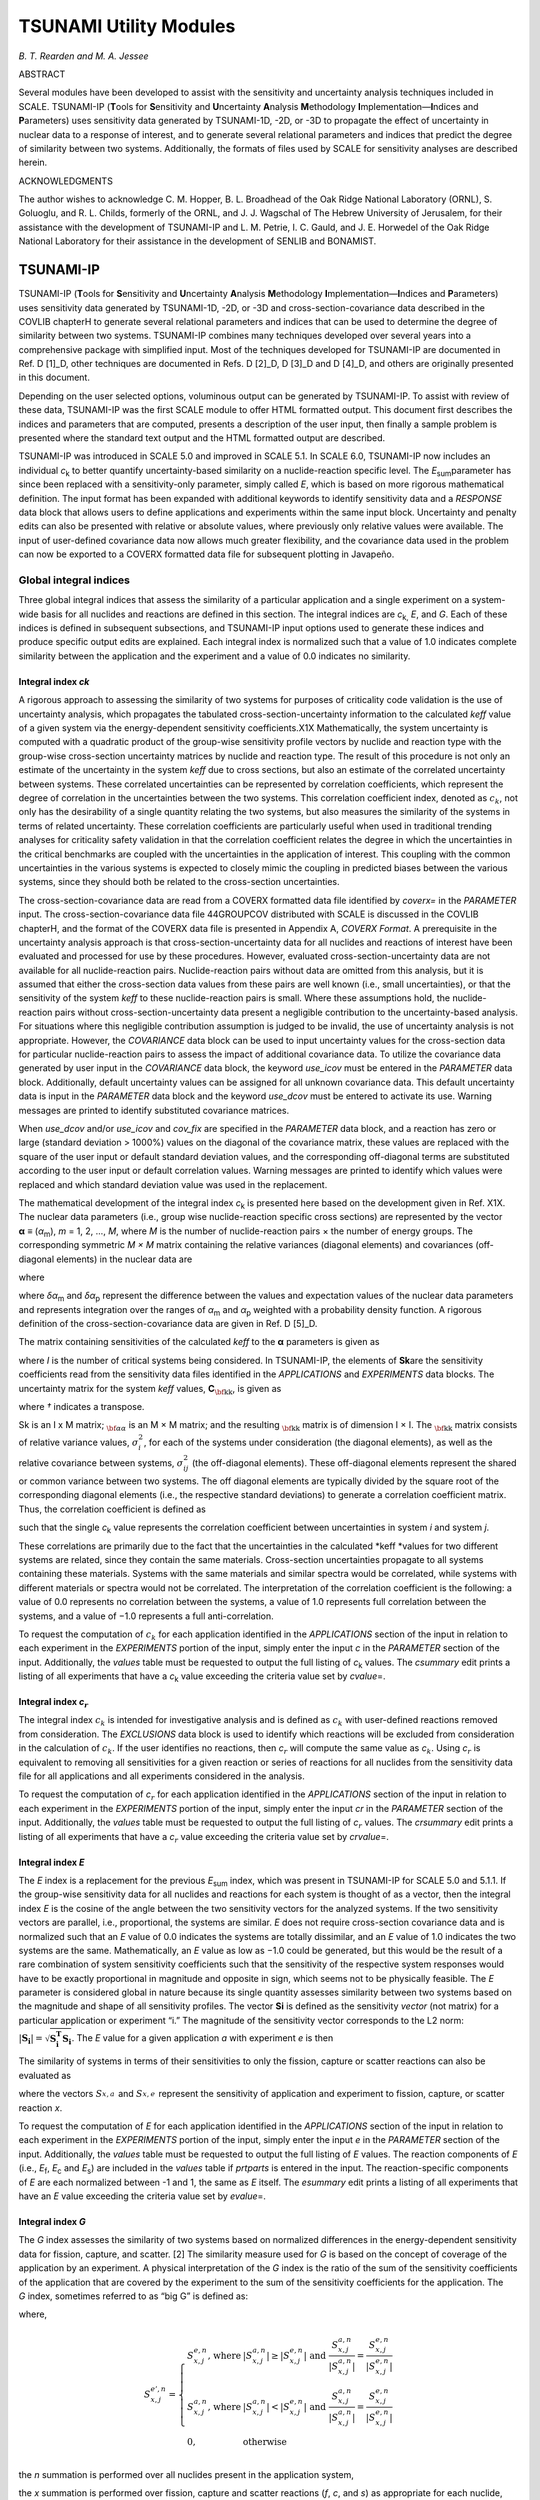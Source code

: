 .. _6-5:

TSUNAMI Utility Modules
=======================

*B. T. Rearden and M. A. Jessee*

ABSTRACT

Several modules have been developed to assist with the sensitivity and
uncertainty analysis techniques included in SCALE. TSUNAMI-IP
(**T**\ ools for **S**\ ensitivity and **U**\ ncertainty **A**\ nalysis
**M**\ ethodology **I**\ mplementation—\ **I**\ ndices and
**P**\ arameters) uses sensitivity data generated by TSUNAMI-1D, -2D, or
-3D to propagate the effect of uncertainty in nuclear data to a response
of interest, and to generate several relational parameters and indices
that predict the degree of similarity between two systems. Additionally,
the formats of files used by SCALE for sensitivity analyses are
described herein.

ACKNOWLEDGMENTS

The author wishes to acknowledge C. M. Hopper, B. L. Broadhead of the
Oak Ridge National Laboratory (ORNL), S. Goluoglu, and R. L. Childs,
formerly of the ORNL, and J. J. Wagschal of The Hebrew University of
Jerusalem, for their assistance with the development of TSUNAMI-IP and
L. M. Petrie, I. C. Gauld, and J. E. Horwedel of the Oak Ridge National
Laboratory for their assistance in the development of SENLIB and
BONAMIST.

.. _6-5-1:

TSUNAMI-IP
----------

TSUNAMI-IP (**T**\ ools for **S**\ ensitivity and **U**\ ncertainty
**A**\ nalysis **M**\ ethodology **I**\ mplementation—\ **I**\ ndices
and **P**\ arameters) uses sensitivity data generated by TSUNAMI-1D,
-2D, or -3D and cross-section-covariance data described in the COVLIB
chapterH to generate several relational parameters and indices that can
be used to determine the degree of similarity between two systems.
TSUNAMI-IP combines many techniques developed over several years into a
comprehensive package with simplified input. Most of the techniques
developed for TSUNAMI-IP are documented in Ref. D [1]_D, other
techniques are documented in Refs. D [2]_D, D [3]_D and D [4]_D, and
others are originally presented in this document.

Depending on the user selected options, voluminous output can be
generated by TSUNAMI-IP. To assist with review of these data, TSUNAMI-IP
was the first SCALE module to offer HTML formatted output. This document
first describes the indices and parameters that are computed, presents a
description of the user input, then finally a sample problem is
presented where the standard text output and the HTML formatted output
are described.

TSUNAMI-IP was introduced in SCALE 5.0 and improved in SCALE 5.1. In
SCALE 6.0, TSUNAMI-IP now includes an individual *c*\ :sub:`k` to better
quantify uncertainty-based similarity on a nuclide-reaction specific
level. The *E*\ :sub:`sum`\ parameter has since been replaced with a
sensitivity-only parameter, simply called *E*, which is based on more
rigorous mathematical definition. The input format has been expanded
with additional keywords to identify sensitivity data and a *RESPONSE*
data block that allows users to define applications and experiments
within the same input block. Uncertainty and penalty edits can also be
presented with relative or absolute values, where previously only
relative values were available. The input of user-defined covariance
data now allows much greater flexibility, and the covariance data used
in the problem can now be exported to a COVERX formatted data file for
subsequent plotting in Javapeño.

.. _6-5-1-1:

Global integral indices
~~~~~~~~~~~~~~~~~~~~~~~

Three global integral indices that assess the similarity of a particular
application and a single experiment on a system-wide basis for all
nuclides and reactions are defined in this section. The integral indices
are *c*\ :sub:`k,`\  *E*\ , and *G*. Each of these indices is defined in
subsequent subsections, and TSUNAMI-IP input options used to generate
these indices and produce specific output edits are explained. Each
integral index is normalized such that a value of 1.0 indicates complete
similarity between the application and the experiment and a value of 0.0
indicates no similarity.

.. _6-5-1-1-1:

Integral index *ck*
^^^^^^^^^^^^^^^^^^^

A rigorous approach to assessing the similarity of two systems for
purposes of criticality code validation is the use of uncertainty
analysis, which propagates the tabulated cross-section-uncertainty
information to the calculated *k\ eff* value of a given system via the
energy-dependent sensitivity coefficients.X1X Mathematically, the system
uncertainty is computed with a quadratic product of the group-wise
sensitivity profile vectors by nuclide and reaction type with the
group-wise cross-section uncertainty matrices by nuclide and reaction
type. The result of this procedure is not only an estimate of the
uncertainty in the system *k\ eff* due to cross sections, but also an
estimate of the correlated uncertainty between systems. These correlated
uncertainties can be represented by correlation coefficients, which
represent the degree of correlation in the uncertainties between the two
systems. This correlation coefficient index, denoted as |ck|, not only
has the desirability of a single quantity relating the two systems, but
also measures the similarity of the systems in terms of related
uncertainty. These correlation coefficients are particularly useful when
used in traditional trending analyses for criticality safety validation
in that the correlation coefficient relates the degree in which the
uncertainties in the critical benchmarks are coupled with the
uncertainties in the application of interest. This coupling with the
common uncertainties in the various systems is expected to closely mimic
the coupling in predicted biases between the various systems, since they
should both be related to the cross-section uncertainties.

The cross-section-covariance data are read from a COVERX formatted data
file identified by *coverx=* in the *PARAMETER* input. The
cross-section-covariance data file 44GROUPCOV distributed with SCALE is
discussed in the COVLIB chapterH, and the format of the COVERX data file
is presented in Appendix A, *COVERX Format*. A prerequisite in the
uncertainty analysis approach is that cross-section-uncertainty data for
all nuclides and reactions of interest have been evaluated and processed
for use by these procedures. However, evaluated
cross-section-uncertainty data are not available for all
nuclide-reaction pairs. Nuclide-reaction pairs without data are omitted
from this analysis, but it is assumed that either the cross-section data
values from these pairs are well known (i.e., small uncertainties), or
that the sensitivity of the system *k\ eff* to these nuclide-reaction
pairs is small. Where these assumptions hold, the nuclide-reaction pairs
without cross-section-uncertainty data present a negligible contribution
to the uncertainty-based analysis. For situations where this negligible
contribution assumption is judged to be invalid, the use of uncertainty
analysis is not appropriate. However, the *COVARIANCE* data block can be
used to input uncertainty values for the cross-section data for
particular nuclide-reaction pairs to assess the impact of additional
covariance data. To utilize the covariance data generated by user input
in the *COVARIANCE* data block, the keyword *use_icov* must be entered
in the *PARAMETER* data block. Additionally, default uncertainty values
can be assigned for all unknown covariance data. This default
uncertainty data is input in the *PARAMETER* data block and the keyword
*use_dcov* must be entered to activate its use. Warning messages are
printed to identify substituted covariance matrices.

When *use_dcov* and/or *use_icov* and *cov_fix* are specified in the
*PARAMETER* data block, and a reaction has zero or large (standard
deviation > 1000%) values on the diagonal of the covariance matrix,
these values are replaced with the square of the user input or default
standard deviation values, and the corresponding off-diagonal terms are
substituted according to the user input or default correlation values.
Warning messages are printed to identify which values were replaced and
which standard deviation value was used in the replacement.

The mathematical development of the integral index *c*\ :sub:`k` is presented
here based on the development given in Ref. X1X. The nuclear data
parameters (i.e., group wise nuclide-reaction specific cross sections)
are represented by the vector **α** ≡ (*α*\ :sub:`m`), *m* = 1, 2, ..., *M*,
where *M* is the number of nuclide-reaction pairs × the number of energy
groups. The corresponding symmetric *M × M* matrix containing the
relative variances (diagonal elements) and covariances (off-diagonal
elements) in the nuclear data are

.. math::
  :label: eq6-5-1

  {{\mathbf{C}}_{\alpha \alpha }}\equiv \left[ \frac{\text{COV}({{\alpha }_{m}},{{\alpha }_{p}})}{{{\alpha }_{m}}{{\alpha }_{p}}} \right] , m = 1, 2, …, M; p = 1, 2, …, M ,

where

.. math::
  :label: eq6-5-2

  \text{COV}({{\alpha }_{m}},{{\alpha }_{p}})=\left\langle \delta {{\alpha }_{m}}\delta {{\alpha }_{p}} \right\rangle

where *δα*\ :sub:`m` and *δα*\ :sub:`p` represent the difference between the values
and expectation values of the nuclear data parameters and represents
integration over the ranges of *α*\ :sub:`m` and *α*\ :sub:`p` weighted with a
probability density function. A rigorous definition of the
cross-section-covariance data are given in Ref. D [5]_D.

The matrix containing sensitivities of the calculated *k\ eff* to the
**α** parameters is given as

.. math::
  :label: eq6-5-3

  {{\mathbf{S}}_{\mathbf{k}}}\equiv \left[ \frac{{{\alpha }_{m}}}{{{k}_{i}}}\frac{\partial {{k}_{i}}}{\partial {{\alpha }_{m}}} \right] , i = 1, 2, …, I; m = 1, 2, …, M,

where *I* is the number of critical systems being considered. In
TSUNAMI-IP, the elements of **S\ k**\ are the sensitivity coefficients
read from the sensitivity data files identified in the *APPLICATIONS*
and *EXPERIMENTS* data blocks. The uncertainty matrix for the system
*k\ eff* values, **C**\ :math:`_{\bf{\text{kk}}}`, is given as

.. math::
  :label: eq6-5-4

  {{\mathbf{C}}_{\mathbf{kk}}}={{\mathbf{S}}_{\mathbf{k}}}{{\mathbf{C}}_{\alpha \alpha }}\mathbf{S}_{\mathbf{k}}^{\dagger }

where *†* indicates a transpose.

Sk is an I x M matrix; :math:`_{\bf{\alpha \alpha}}` is an M × M matrix; and the resulting :math:`_{\bf{\text{kk}}}` matrix is
of dimension I × I.  The :math:`_{\bf{\text{kk}}}` matrix consists of relative variance values,
:math:`\sigma _{i}^{2}`, for each of the systems under consideration (the diagonal
elements), as well as the relative covariance between systems,
:math:`\sigma_{ij}^{2}` (the off-diagonal elements).  These off-diagonal elements represent
the shared or common variance between two systems.  The off diagonal elements
are typically divided by the square root of the corresponding diagonal elements
(i.e., the respective standard deviations) to generate a correlation coefficient
matrix.  Thus, the correlation coefficient is defined as

.. math::
  :label: eq6-5-5

  {{c}_{k}}=\frac{\sigma _{ij}^{2}}{\left( {{\sigma }_{i}}{{\sigma }_{j}} \right)}

such that the single *c*\ :sub:`k` value represents the correlation coefficient
between uncertainties in system \ *i* and system \ *j*.

These correlations are primarily due to the fact that the uncertainties
in the calculated *k\ eff *\ values for two different systems are
related, since they contain the same materials. Cross-section
uncertainties propagate to all systems containing these materials.
Systems with the same materials and similar spectra would be correlated,
while systems with different materials or spectra would not be
correlated. The interpretation of the correlation coefficient is the
following: a value of 0.0 represents no correlation between the systems,
a value of 1.0 represents full correlation between the systems, and a
value of −1.0 represents a full anti-correlation.

To request the computation of |ck| for each application identified in
the *APPLICATIONS* section of the input in relation to each experiment
in the *EXPERIMENTS* portion of the input, simply enter the input *c* in
the *PARAMETER* section of the input. Additionally, the *values* table
must be requested to output the full listing of *c*\ :sub:`k` values. The
*csummary* edit prints a listing of all experiments that have a
*c*\ :sub:`k` value exceeding the criteria value set by *cvalue*\ =.

.. _6-5-1-1-2:

Integral index *c*\ :math:`_r`
^^^^^^^^^^^^^^^^^^^^^^^^^^^^^^

The integral index |ck| is intended for investigative analysis and is
defined as |ck| with user-defined reactions removed from
consideration. The *EXCLUSIONS* data block is used to identify which
reactions will be excluded from consideration in the calculation of
|ck|. If the user identifies no reactions, then *c*\ :math:`_r` will compute
the same value as *c*\ :math:`_k`. Using *c*\ :math:`_r` is equivalent to removing all
sensitivities for a given reaction or series of reactions for all
nuclides from the sensitivity data file for all applications and all
experiments considered in the analysis.

To request the computation of *c*\ :math:`_r` for each application identified in
the *APPLICATIONS* section of the input in relation to each experiment
in the *EXPERIMENTS* portion of the input, simply enter the input *cr*
in the *PARAMETER* section of the input. Additionally, the *values*
table must be requested to output the full listing of *c*\ :math:`_r` values. The
*crsummary* edit prints a listing of all experiments that have a
*c*\ :math:`_r` value exceeding the criteria value set by *crvalue*\ =.

.. _6-5-1-1-3:

Integral index *E*
^^^^^^^^^^^^^^^^^^

The *E* index is a replacement for the previous *E*\ :sub:`sum` index, which
was present in TSUNAMI-IP for SCALE 5.0 and 5.1.1. If the group-wise
sensitivity data for all nuclides and reactions for each system is
thought of as a vector, then the integral index *E* is the cosine of the
angle between the two sensitivity vectors for the analyzed systems. If
the two sensitivity vectors are parallel, i.e., proportional, the
systems are similar. *E* does not require cross-section covariance data
and is normalized such that an *E* value of 0.0 indicates the systems
are totally dissimilar, and an *E* value of 1.0 indicates the two
systems are the same. Mathematically, an *E* value as low as −1.0 could
be generated, but this would be the result of a rare combination of
system sensitivity coefficients such that the sensitivity of the
respective system responses would have to be exactly proportional in
magnitude and opposite in sign, which seems not to be physically
feasible. The *E* parameter is considered global in nature because its
single quantity assesses similarity between two systems based on the
magnitude and shape of all sensitivity profiles. The vector **S\ i** is
defined as the sensitivity *vector* (not matrix) for a particular
application or experiment “i.” The magnitude of the sensitivity vector
corresponds to the L2 norm: :math:`\left|\mathbf{S}_{\mathbf{i}}\right|=\sqrt{\mathbf{S}_{\mathbf{i}}^{\mathbf{T}} \mathbf{S}_{\mathbf{i}}}`.
The *E* value for a given application *a*
with experiment *e* is then

.. math::
  :label: eq6-5-6

  E \equiv \frac{\mathbf{S}_{\mathbf{a}}^{\mathbf{T}} \mathbf{S}_{\mathbf{e}}}{\left|\mathbf{S}_{\mathbf{a}}\right|\left|\mathbf{S}_{\mathbf{e}}\right|}

The similarity of systems in terms of their sensitivities to only the
fission, capture or scatter reactions can also be evaluated as

.. math::
  :label: eq6-5-7

  E_{x} \equiv \frac{\mathbf{S}_{\mathbf{x}, \mathbf{a}}^{\mathbf{T}} \mathbf{S}_{\mathbf{x}, \mathbf{e}}}{\left|\mathbf{S}_{\mathbf{x}, \mathbf{a}}\right|\left|\mathbf{S}_{\mathbf{x}, \mathbf{e}}\right|} ,


where the vectors :math:`S_{x,a}^{{}}` and :math:`S_{x,e}^{{}}` represent the
sensitivity of application and experiment to fission, capture, or scatter
reaction *x*.

To request the computation of *E* for each application identified in the
*APPLICATIONS* section of the input in relation to each experiment in
the *EXPERIMENTS* portion of the input, simply enter the input *e* in
the *PARAMETER* section of the input. Additionally, the *values* table
must be requested to output the full listing of *E* values. The reaction
components of *E* (i.e., *E*\ :sub:`f`, *E*\ :sub:`c` and *E*\ :sub:`s`) are included in the
*values* table if *prtparts* is entered in the input. The
reaction-specific components of *E* are each normalized between -1 and
1, the same as *E* itself. The *esummary* edit prints a listing of all
experiments that have an *E* value exceeding the criteria value set by
*evalue*\ =.

.. _6-5-1-1-4:

Integral index *G*
^^^^^^^^^^^^^^^^^^

The *G* index assesses the similarity of two systems based on normalized
differences in the energy-dependent sensitivity data for fission,
capture, and scatter. [2] The similarity measure used for *G*
is based on the concept of coverage of the application by an experiment.
A physical interpretation of the *G* index is the ratio of the sum of
the sensitivity coefficients of the application that are covered by the
experiment to the sum of the sensitivity coefficients for the
application. The *G* index, sometimes referred to as “big G” is defined
as:

.. math::
  :label: eq6-5-8

  G=1-\frac{\sum\limits_{n}{\sum\limits_{x}{\sum\limits_{j}{\left( S_{x,j}^{a,n}-S_{x,j}^{{e}',n} \right)}}}}{\sum\limits_{n}{\sum\limits_{x}{\sum\limits_{j}{S_{x,j}^{a,n}}}}}

where,

  .. math::

    S_{x,j}^{{e}',n}=\left\{ \begin{array}{*{35}{l}}
       S_{x,j}^{e,n}\text{, where} & \left| S_{x,j}^{a,n} \right|\ge \left| S_{x,j}^{e,n} \right|\text{  and }\frac{S_{x,j}^{a,n}}{\left| S_{x,j}^{a,n} \right|}=\frac{S_{x,j}^{e,n}}{\left| S_{x,j}^{e,n} \right|}  \\
       S_{x,j}^{a,n}\text{, where} & \left| S_{x,j}^{a,n} \right|<\left| S_{x,j}^{e,n} \right|\text{  and }\frac{S_{x,j}^{a,n}}{\left| S_{x,j}^{a,n} \right|}=\frac{S_{x,j}^{e,n}}{\left| S_{x,j}^{e,n} \right|}  \\
       \text{0,} & \text{otherwise}  \\
    \end{array} \right.

the *n* summation is performed over all nuclides present in the
application system,

the *x* summation is performed over fission, capture and scatter
reactions (*f*, *c*, and *s*) as appropriate for each nuclide, and

the *j* summation is performed over all energy groups.

The use of 1 minus the normalized difference makes the range of this
index consistent with *c*\ :sub:`k` and *E*\ :sub:`sum`. Hence, a *G* of 1 indicates
complete similarity and a *G* value of 0 indicates no similarity.

The definition of :math:`S_{x,j}^{{e}',n}` restricts the coverage of the application by the
experiment to the portion of the experiment’s sensitivity coefficient
that does not exceed that of the application in magnitude. Additionally,
the application’s sensitivity coefficient and that of the experiment
must have the same sign. The coverage for :sup:`1`\ H scatter for an
example application and experiment is illustrated in :numref:`fig6-5-1`
where the energy-dependent sensitivity profiles for the application, the
experiment and the coverage of the application by the experiment are
shown in green, red and blue, respectively. Because the sensitivity
coefficients for the application and the experiment have opposite signs
at energies just above 1 × 10\ :sup:`−2` eV, the application provides no
coverage for the experiment for these groups. Also, for several groups,
the sensitivity of the application exceeds that of the experiment and
only partial coverage is provided. Partial coverage is illustrated where
the application data (green) exceeds the coverage (blue). In other
groups, the sensitivity of the experiment exceeds that of the
application. In these groups, full coverage is provided, but the
coverage is not allowed to exceed the sensitivity of the application.
This is illustrated in groups where the experiment data (red) exceeds
the coverage data (blue). With the limitation of the coverage as the
value of the applications sensitivity coefficient, the experiment cannot
provide “extra credit” in coverage for sensitivity coefficients that
exceed those of the application.

.. _fig6-5-1:
.. figure:: figs/TSUNAMI-IP/fig1.png
  :align: center
  :width: 500

  Illustration of coverage for :sup:`1`\ H scatter.

The coverage for :sup:`10`\ B capture for an example application and
experiment is illustrated in :numref:`fig6-5-2`. In this figure, the
sensitivity coefficients are all negative. The magnitudes of the
sensitivity coefficients for the experiment far exceed those of the
application at thermal energies. However, coverage is only provided to
the magnitudes of the sensitivity coefficients of the application.

.. _fig6-5-2:
.. figure:: figs/TSUNAMI-IP/fig2.png
  :align: center
  :width: 500

  Illustration of coverage for :sup:`10`\ B capture.

Assessment of similarity over a particular reaction type (fission,
capture or scatter) can be made with a partial *G* value. A *G*\ :sub:`x` value
can be computed by eliminating the sum over reactions, *x* in :eq:`eq6-5-10`, as

.. math::
  :label: eq6-5-9

  {{G}_{x}}=1-\frac{\sum\limits_{n}{\sum\limits_{j}{\left( S_{x,j}^{a,n}-S_{x,j}^{{e}',n} \right)}}}{\sum\limits_{n}{\sum\limits_{j}{S_{x,j}^{a,n}}}}

where

  *x* is *f*, *c*, or *s*.

To request the computation of *G* for each application identified in the
*APPLICATIONS* section of the input in relation to each experiment in
the *EXPERIMENTS* portion of the input, simply enter the input *g* in
the *PARAMETER* section of the input. Additionally, the *values* table
must be requested to output the full listing of *G *\ values. The
reaction components of *G* (i.e., *G*\ :sub:`f`, *G*\ :sub:`c` and *G*\ :sub:`s`) are
included in the *values* table if *prtparts* is entered in the input.
The *G*\ :sub:`x` indices are normalized such they also have a range of 0 to 1,
where a *G*\ :sub:`x` of 1 indicates complete similarity of sensitivity
coefficients for that particular reaction type *x* between the
application and experiment. The *gsummary* edit prints a listing of all
experiments that have a *G* value exceeding the criteria value set by
*gvalue*\ =.

.. _6-5-1-2:

Nuclide-reaction specific integral indices
~~~~~~~~~~~~~~~~~~~~~~~~~~~~~~~~~~~~~~~~~~

The global integral indices described in :ref:`6-5-1-1` assess system
similarity for all nuclides and reactions in the application system. It
is also possible and sometimes desirable to produce values analogous to
*G*, *E*, and *c*\ :sub:`k` for each nuclide-reaction pair, such that
similarity can be assessed on a nuclide-reaction-specific level.


.. _6-5-1-2-1:

Nuclide-reaction specific integral index *g*
^^^^^^^^^^^^^^^^^^^^^^^^^^^^^^^^^^^^^^^^^^^^

The nuclide-reaction specific integral index based on the same coverage
criteria as G is denoted g, and sometimes referred to as “little g.” [2]
It is defined in terms of the normalized differences of the group wise
sensitivity coefficients for a particular nuclide, n, and reaction, x,
summed over all energy groups, j, as

.. math::
  :label: eq6-5-10

  g_{x}^{n}=1-\frac{\sum\limits_{j}{\left( S_{x,j}^{a,n}-S_{x,j}^{{e}',n} \right)}}{\sum\limits_{j}{S_{x,j}^{a,n}}}

where,

  .. math::

    S_{x,j}^{{e}',n}=\left\{ \begin{array}{*{35}{l}}
       S_{x,j}^{e,n}\text{, where} & \left| S_{x,j}^{a,n} \right|\ge \left| S_{x,j}^{e,n} \right|\text{  and }\frac{S_{x,j}^{a,n}}{\left| S_{x,j}^{a,n} \right|}=\frac{S_{x,j}^{e,n}}{\left| S_{x,j}^{e,n} \right|}  \\
       S_{x,j}^{a,n}\text{, where} & \left| S_{x,j}^{a,n} \right|<\left| S_{x,j}^{e,n} \right|\text{  and }\frac{S_{x,j}^{a,n}}{\left| S_{x,j}^{a,n} \right|}=\frac{S_{x,j}^{e,n}}{\left| S_{x,j}^{e,n} \right|}  \\
       \text{0,} & \text{otherwise}  \\
    \end{array} \right.

  and the *j* summation is performed over all energy groups.

The criteria for g are the same as those explained in :ref:`6-5-1-1-3`. The only
difference in g and G is that the summations over nuclide and reaction
have been removed. As with other integral indices, the g index is
normalized such that a g value of 1 indicates complete coverage of the
application by the experiment for the particular nuclide-reaction pair.
A g value of 0 indicates no coverage of the application by the
experiment for the particular nuclide-reaction pair.

To request the computation of g (“little g”) for each application
identified in the APPLICATIONS section of the input in relation to each
experiment in the EXPERIMENTS portion of the input for fission, capture
and scatter reactions for each nuclide in the application, simply enter
the input *lg* in the PARAMETER section of the input. The *lg* data
appears in the nuclide-reaction specific edit for each application and
only includes nuclide-reaction pairs with energy integrated sensitivity
coefficients with at least the magnitude of *sencut*. Additionally,
g values are printed for each nuclide-reaction pair specified in the
REACTIONS data block. The *lgall* edit prints all the g values for
fission, capture and scatter for all nuclides in the application in
relation to all experiments regardless of the magnitude of the
energy-integrated sensitivity value. The *lgsum* edit prints a listing
of all g values exceeding the criteria value set by *lgvalue=* for
fission, capture and scatter reactions for each nuclide. The *lggroups*
edit prints a long table listing the numbers of experiments that are at
least as sensitive as the application for each group for each
nuclide-reaction pair requested in the REACTIONS data block.


.. _6-5-1-2-2:

Extended *c*\ :math:`_k`
^^^^^^^^^^^^^^^^^^^^^^^^

The extended |ck| edit lists the contribution of each
nuclide-reaction-to-nuclide-reaction energy covariance matrix to the
global integral index |ck|. A single entry in this edit is computed by
utilizing a subset of the **C**\ :sub:`αα`  matrix and the **S**\ :sub:`k`
sensitivity vectors for the application and the experiment. Thus, the
extended *c*\ :sub:`k` for a nuclide-reaction pair in the application in
relation to a nuclide-reaction pair in the experiment is defined as

.. math::
  :label: eq6-5-11

  c_{k,{{\left( n-j \right)}_{a}},{{\left( m-k \right)}_{e}}}^{contribution}=\frac{\sigma _{{{\left( n-j \right)}_{a}},{{\left( m-k \right)}_{e}}}^{2}}{\left( {{\sigma }_{a}}{{\sigma }_{e}} \right)}

where,

  (n-j)\ :sub:`a` represents the nuclide n and reaction j of the application a,
  (m-k)\ :sub:`e` represents the nuclide m and reaction k of the experiment e,
  :math:`\sigma _{{{\left( n-j \right)}_{a}},{{\left( m-k \right)}_{e}}}^{2}`	represents the covariance between application a and experiment e due to this nuclide-reaction pairs,
  :math:`\sigma_a`			is the standard deviation in keff for the application due to all cross-section covariance data, and
  :math:`\sigma_e`			is the standard deviation in keff for the experiment due to all cross-section covariance data.


The global integral index |ck| can be reconstructed from the extended
*c*\ :math:`_k` components by summing the extended *c*\ :math:`_k` over all
nuclide-reaction-to-nuclide-reaction values. Thus, the extended *c*\ :math:`_k`
allows the user to determine the contribution of
nuclide-reaction-to-nuclide-reaction covariances to |ck|. All
covariance data, default covariance data and user-input covariance data
used in the calculation of *c*\ :math:`_k`, as outlined in :ref:`6-5-1-1`, are also
applied to the extended *c*\ :math:`_k` data.
Nuclide-reaction-to-nuclide-reaction covariances using default and
user-input values are identified with one and two asterisks,
respectively, in the text output, and are identified with unique colors
in the HTML output. Nuclide-reaction-to-nuclide-reaction covariances
using default and user-input values for *cov­_fix­* adjustments are
identified with three and four asterisks, respectively, in the text
output, and are identified with unique colors in the HTML output.
Warning messages are printed to identify which zero values were replaced
and which standard deviation value was used in the substitution.

The extended *c*\ :math:`_k` edit also includes an individual |ck| to examine
the similarity of an application and experiment based only on a single
nuclide-reaction pair. The individual *c*\ :math:`_k` is similar to the
*c*\ :math:`_k`\ contribution from :eq:`eq6-5-11`, except that it is normalized between -1
and 1 for each nuclide-reaction pair as

.. math::
  :label: eq6-5-12

  c_{k,{{\left( n-j \right)}_{a}},{{\left( m-k \right)}_{e}}}^{individual}=\frac{\sigma _{{{\left( n-j \right)}_{a}},{{\left( m-k \right)}_{e}}}^{2}}{\left( {{\sigma }_{{{\left( n-j \right)}_{a}}}}{{\sigma }_{{{\left( m-k \right)}_{e}}}} \right)}

Note that individual *c*\ :math:`_k` values computed for a nuclide-reaction pair
in an application to the same nuclide-reaction pair in the experiment.
Although cross-reaction and cross-nuclide covariance data are available,
the cross-relationship has no physical interpretation for assessing for
assessing the similarity of systems for a specific nuclide-reaction
pair.

To request the computation of extended |ck| for each application
identified in the APPLICATIONS section of the input in relation to each
experiment in the EXPERIMENTS portion of the input, simply enter the
input *c_long* in the PARAMETER section of the input.

.. _6-5-1-2-3:

Extended *c*\ :math:`_r`
^^^^^^^^^^^^^^^^^^^^^^^^

Similar to the extended *c*\ :math:`_k` edit, the extended *c*\ :math:`_r` edit lists
the contribution of each nuclide-reaction-to-nuclide-reaction energy
covariance matrix to the global integral index |ck|. An individual
*c*\ :math:`_r` evaluating the similarity of each application to each experiment
in terms of only one nuclide-reaction pair, normalized from -1 to 1, is
also available. The computation of the extended *c*\ :math:`_r` is the same as
that of extended *c*\ :math:`_k`, but with user-defined reactions removed from
consideration. The *EXCLUSIONS* data block is used to identify which
reactions will be excluded from consideration in the calculation of
*c*\ :math:`_r` and its components as presented in extended *c*\ :math:`_r`. If the user
identifies no reactions, then *c*\ :math:`_r` and extended *c*\ :math:`_r` will be
computed the same as *c*\ :math:`_k` and extended *c*\ :math:`_k`. The *c*\ :math:`_r` parameter
and extended *c*\ :math:`_r` edit are equivalent to removing all sensitivities
for a given reaction or series of reactions from the sensitivity data
file for all applications and all experiments considered in the
analysis.

As with extended *c*\ :math:`_k`, nuclide-reaction-to-nuclide-reaction
covariances using default and user-input values are identified with one
and two asterisks, respectively, in the text output, and are identified
with unique colors in the HTML output.
Nuclide-reaction-to-nuclide-reaction covariances using default and
user-input values for *cov­_fix­* adjustments are identified with three
and four asterisks, respectively, in the text output, and are identified
with unique colors in the HTML output. Warning messages are printed to
identify which values were replaced and which standard deviation value
was used in the substitution.

To request the computation of extended *c*\ :math:`_r` for each application
identified in the *APPLICATIONS* section of the input in relation to
each experiment in the *EXPERIMENTS* portion of the input, simply enter
the input *cr_long* in the *PARAMETER* section of the input.

.. _6-5-1-3:

Penalty assessment
~~~~~~~~~~~~~~~~~~

A method is available to assess an additional margin to subcriticality,
or penalty, where sufficient experiments are not available to provide
complete coverage for a particular application. [3] This penalty is
intended as an additional uncertainty component that can be added to the
calculated value of *k\ eff* to provide an added measure of safety for
application systems where validation coverage is lacking. The penalty
calculation is based on the criteria for coverage explained in :ref:`6-5-1-1-3`.
The criteria for coverage in this implementation of the penalty
assessment is that if a single experiment that passes qualification
tests for the particular application exhibits a sensitivity coefficient
for a particular energy group for a particular nuclide-reaction pair
that is at least as great in magnitude and has the same sign as the
corresponding sensitivity coefficient for the application, then adequate
coverage exists for the code validation of the application. For
group-wise nuclide-reaction specific sensitivity coefficients for the
application that are not fully covered by the experiments, the uncovered
portion of the sensitivity coefficient is used to compute an uncertainty
in *k\ eff* though the cross-section-covariance data.

Any experiment used in the penalty assessment calculation must pass a
qualification test to determine global similarity of the experiment,
based on a global integral index (*c*\ :math:`_k`, *E*, or *G*), and may also
have to pass a nuclide-reaction specific qualification test based on the
*g* integral index. Thus, only experiments that exhibit a certain degree
of similarity to the application can be considered in this calculation,
unless the tests are deactivated at the user’s discretion. Additionally,
a number of similar experiments may be required before any penalty
assessment is produced.

To compute the penalty, a vector of the minimum differences in the
sensitivity coefficients, :math:`\mathbf{Z}_{\mathbf{a}}`, for the application with respect to
all experiments can be obtained as

.. math::
  :label: eq6-5-13

  {{\mathbf{Z}}_{\mathbf{a}}}\equiv \left[ Z_{x,j}^{a,n} \right] n=1,…,N, x=1,…,X, j=1,..,J


where,

:math:`Z_{x,j}^{a,n}=S_{x,j}^{a,n}-C_{x,j}^{a,n}`,

:math:`C_{x,j}^{a,n}` is a composite of the best available sensitivity data from all experiments and is defined as

:math:`C_{x,j}^{a,n} = S_{x,j}^{{e}',n}` for the experiment that satisfies :math:`\text{min}\left| S_{x,j}^{a,n}-S_{x,j}^{{e}',n} \right|`, e\ :math:`^{\prime}` =1,…,E,

.. math::

  S_{x,j}^{{e}',n}=\left\{ \begin{array}{*{35}{l}}
   S_{x,j}^{e,n}\text{, where} & \left| S_{x,j}^{a,n} \right|\ge \left| S_{x,j}^{e,n} \right|\text{  and }\frac{S_{x,j}^{a,n}}{\left| S_{x,j}^{a,n} \right|}=\frac{S_{x,j}^{e,n}}{\left| S_{x,j}^{e,n} \right|}  \\
   S_{x,j}^{a,n}\text{, where} & \left| S_{x,j}^{a,n} \right|<\left| S_{x,j}^{e,n} \right|\text{  and }\frac{S_{x,j}^{a,n}}{\left| S_{x,j}^{a,n} \right|}=\frac{S_{x,j}^{e,n}}{\left| S_{x,j}^{e,n} \right|}  \\
   \text{0,} & \text{otherwise}  \\
  \end{array} \right.

*a* represents a particular application,

*e* represents a particular experiment,

*n* represents a particular nuclide,

*x* represents a particular reaction,

*j* represents a particular energy group,

*N* = number of nuclides in the application system,

*X* = number of reactions for each nuclide,

*J* = number of energy groups, and

*E* = number of experiments meeting the qualification tests.


Once **Z**\ :math:`\bf{a}` is computed, the portion of the sensitivity of the
application that is not covered by the experiments can be used to
propagate the uncertainty in the cross-section data to a relative
uncertainty in *k\ eff* as

.. math::
  :label: eq6-5-14

  \Delta {{k}_{eff}}/{{k}_{eff}}=\sqrt{\mathbf{Z}_{\mathbf{a}}^{{}}\mathbf{C}_{\alpha \alpha }^{{}}\mathbf{Z}{{_{\mathbf{a}}^{{}}}^{\dagger }}}

where *†* indicates a transpose and **C**\ :math:`_{\mathbf{\alpha \alpha}}` is the matrix of the
cross-section-covariance data defined in :eq:`eq6-5-1` . In the above equation,
the elements of **Z**\ :math:`_{\mathbf{a}}` are each expressed in terms of :math:`(\Delta {{k}_{eff}}/{{k}_{eff}})/(\Delta \Sigma /\Sigma )`,
and the
elements of :math:`{{C}_{\mathbf{\alpha \alpha}}}` are expressed in terms of relative variances or covariances
as :math:`{{(\Delta \Sigma /\Sigma )}^{2}}`, so that the final penalty is expressed as a relative uncertainty in
*k\ eff* , :math:`\Delta {{k}_{eff}}/{{k}_{eff}}`. This relative uncertainty in *k\ eff*\ is written to the
output file in the penalty calculations.


To request the penalty computation for each application identified in
the *APPLICATIONS* section of the input in relation to all experiments
in the *EXPERIMENTS* section of the input, simply enter the input
*penalty* in the *PARAMETER* section of the input. Additionally, a list
of the contribution each nuclide-reaction-to-nuclide-reaction covariance
matrix to the total penalty can be viewed by entering *penlong* in the
*PARAMETER* input. This creates an edit similar to the Uncertainty
Information edit of the SAMS module. Each value shown in this output
edit represents the relative penalty in percent (%∆\ *k*/*k*) due to the
specified nuclide-reaction-to-nuclide-reaction covariance matrix. The
values are sorted in order of descending magnitude. The cumulative
penalty can be constructed by squaring the individual values, then
adding those that had positive signs and subtracting those that had
negative signs, then taking the square root. Negative values in the
table result from covariance matrices that have anticorrelated values.

The qualification test for including or excluding experiments from the
development of the penalty for a particular application is set by
several input parameters. The purpose of the qualification test is to
ensure that some relevant data are used in the calculation. Otherwise,
in the limit that no relevant data are used in the penalty calculation,
the **Z**\ :sub:`a` minimum difference sensitivity vector becomes **S**\ :sub:`a`,
the sensitivity vector for the application. In this case, the maximum
penalty assessed is simply the uncertainty in the application’s
criticality calculation due to cross-section-covariance data.

A global qualification test, to test the similarity of a particular
experiment to the given application based on a global integral index, is
configured with the keywords: *penusec*, *penusee* and *penuseg*. These
keywords are used to produce a penalty calculation that only includes
experiments with *c*\ :math:`_k`, *E,* or *G* values at least as great as
*cvalue*, *evalue* or *gvalue*, respectively. The default value is
*penusec*. If more than one of the keywords *penusec*, *penusee* or
*penuseg* are included in the input, only the last one entered will be
used. The penalty is only computed for a given application if the number
of experiments passing the global integral index qualification test is
at least as great as *penminx* (default = 10). If no global test is
desired, enter *penminx*\ =0.

The *pencut=* keyword allows the user to set a discriminator for
excluding nuclide-reaction pairs from the application with small
sensitivity coefficients from the penalty calculation. If the sum of the
absolute values of the group-wise sensitivity coefficients is below
*pencut*, the nuclide reaction pair is excluded from the penalty
calculation. The default value is 0.0, which includes all
nuclide-reaction pairs in the penalty calculation. Additionally,
*penlgv=* sets a discriminator that only includes experiments with a
*g* value relative to the application for a given nuclide-reaction pair
that meets or exceeds *penlgv*. Thus, using *penlgv* may allow some
nuclide-reaction pairs from a given experiment to be included in the
penalty calculation, but exclude others from the same experiment that do
not meet the criteria. The default value is 0.0, which means include all
nuclide-reaction pairs that pass the other qualification tests.

The keyword *penwarn* activates a penalty warning edit that details
which experiments were excluded from the penalty calculation based on
failing the global qualification test, and which nuclide-reaction pairs
were excluded from the penalty calculation based on failing the
nuclide-reaction specific tests.

The composite of the best available sensitivity data from all
experiments that meet the requested criteria, as used in the calculation
of the penalty, can be viewed with the composite sensitivity data for
nuclides and reactions requested in the *REACTIONS* input data block
with the input keyword *prtcomp* described in :ref:`6-5-1-4-3`.

The **C**\ :math:`_{\mathbf{\alpha \alpha}}` matrix in :eq:`eq6-5-14`  is the cross-section covariance data read
in the COVERX formatted data file identified by *coverx=*. As in the
calculation of *c*\ :sub:`k`, nuclide-reaction pairs without available
covariance data are omitted from this analysis, but it is assumed that
either the cross-section data values from these pairs are well known
(i.e., small uncertainties), or that the sensitivity of the system
*k\ eff* to these nuclide-reaction pairs is small. Where these
assumptions hold, the nuclide-reaction pairs without
cross-section-uncertainty data present a negligible contribution to the
penalty calculation. For situations where this negligible contribution
assumption is judged not to be valid, the use of uncertainty analysis
for the computation of a penalty is not appropriate. However, the
*COVARIANCE* data block can be used to input uncertainty values for the
cross-section data for particular nuclide-reaction pairs to assess the
impact of additional covariance data. To utilize the covariance data
generated by user input in the *COVARIANCE* data block, the keyword
*use_icov* must be entered in the *PARAMETER* data block. Additionally,
default uncertainty values can be assigned for all unknown covariance
data. The default uncertainty data input in the *PARAMETER* data block
and the keyword *use_dcov* must be entered to activate its use. In the
extended penalty edit, nuclide-reaction-to-nuclide-reaction covariances
using default and user-input values are identified with one and two
asterisks, respectively, in the text output, and are identified with
unique colors in the HTML output. Warning messages are also printed to
identify substituted covariance matrices.

When *use_dcov* and/or *use_icov* and *cov_fix* are specified in the
*PARAMETER* data block, and a reaction has zero or large (standard
deviation > 1000%) values on the diagonal of the covariance matrix,
these values are replaced with the square of the user input or default
standard deviation values, and the corresponding off-diagonal terms are
substituted according to the user input or default correlation values.
In the extended penalty edit, nuclide-reaction-to-nuclide-reaction
covariances using default and user-input values for *cov­_fix­*
adjustments are identified with three and four asterisks, respectively,
in the text output, and are identified with unique colors in the HTML
output. Warning messages are printed to identify which values were
replaced and which standard deviation value was used in the
substitution.

.. _6-5-1-4:

Other parameters
~~~~~~~~~~~~~~~~

TSUNAMI-IP can produce a number of other parameters that are useful for analysis
of systems.  These are briefly explained in this section.

.. _6-5-1-4-1:

Uncertainty information
^^^^^^^^^^^^^^^^^^^^^^^

The keyword *uncert* activates the calculation of the uncertainty in
*k\ eff* due to the cross-section-covariance data read from the COVERX
formatted data file identified by *coverx=*. The uncertainty is computed
for each application and each experiment and is printed in the *values*
table as a standard deviation value with its statistical uncertainty, if
appropriate. The uncertainty value printed is a relative uncertainty in
percent (i.e., :math:`\Delta {{k}_{eff}}/{{k}_{eff}}` × 100%).

Nuclide-reaction pairs without available data are omitted from this
analysis, but it is assumed that either the cross-section data values
from these pairs are well known (i.e., small uncertainties), or that the
sensitivity of the system *k\ eff* to these nuclide-reaction pairs is
small. Where these assumptions hold, the nuclide-reaction pairs without
cross-section-uncertainty data present a negligible contribution to the
uncertainty-based analysis. For situations where this negligible
contribution assumption is judged not to be valid, the use of
uncertainty analysis is not appropriate. However, the *COVARIANCE* data
block can be used to input uncertainty values for the cross-section data
for particular nuclide-reaction pairs to assess the impact of additional
covariance data. To utilize the covariance data generated by user input
in the *COVARIANCE* data block, the keyword *use_icov* must be entered
in the *PARAMETER* data block. Additionally, default uncertainty data
can be assigned for all unknown covariance data. This default data is
input in the *PARAMETER* data block and the keyword *use_dcov* must be
entered to activate its use.

To request a listing of the contributions
nuclide-reaction-to-nuclide-reaction covariance matrix to the
uncertainty in the *k\ eff* value for each application identified in the
*APPLICATIONS* section of the input enter the input keyword
*uncert_long* in the *PARAMETER* section of the input. This creates an
edit similar to the Uncertainty Information edit of the SAMS module.
Each value shown in this output edit represents the relative uncertainty
in percent (%∆\ *k*/*k*) due to the specified
nuclide-reaction-to-nuclide-reaction covariance matrix. The values are
sorted in order of descending magnitude. The cumulative uncertainty can
be constructed by squaring the individual values, then adding those that
had positive signs and subtracting those that had negative signs, then
taking the square root. Negative values in the table result from
covariance matrices that have anticorrelated values.

In the extended uncertainty edit, nuclide-reaction-to-nuclide-reaction
covariances using default and user-input values are identified with one
and two asterisks, respectively, in the text output, and are identified
with unique colors in the HTML output.
Nuclide-reaction-to-nuclide-reaction covariances using default and
user-input values for *cov­_fix­* adjustments are identified with three
and four asterisks, respectively, in the text output, and are identified
with unique colors in the HTML output. Warning messages are printed to
identify which values were replaced and which standard deviation value
was used in the substitution.

.. _6-5-1-4-2:

Completeness parameter
^^^^^^^^^^^^^^^^^^^^^^

A parameter has been developed to assess the completeness of a set of
experiments for the code validation of a given application. [4] The set
of experiments is “complete” in the sense that it completely tests all
the important cross-section elements in the particular application of
interest. The availability of sensitivity coefficients provides a key
element in the definition of this completeness parameter.

The completeness parameter, *R*, is defined as follows:

.. math::
  :label: eq6-5-15

  R={{{S}_{a}}}/{{{S}_{t}}}\;

where

.. math::

  \begin{aligned}
  \mathrm{S}_{\mathrm{t}} &=\sum_{\mathrm{n}} \sum_{\mathrm{x}} \sum_{\mathrm{j}}\left|\mathrm{S}_{\mathrm{x}, \mathrm{j}}^{\mathrm{a}, \mathrm{n}}\right| \\
  S_{a} &=\sum_{n} \sum_{x} \sum_{j}\left|d S_{x, j}^{a, n}\right|
  \end{aligned}

and

.. math::

  d=\left\{ \begin{align}
  & \text{ }1,\text{ if }N_{x,j}^{n}\ge nix\lim  \\
  & \text{ }0,\text{ if }N_{x,j}^{n}<nix\lim  \\
  \end{align} \right. ,

..

  :math:`N_{x,j}^{n}`	= 	number of systems for which :math:`S_{x,j}^{e,n}` > | senfac × :math:`S_{x,j}^{a,n}`|

  *e* = experiment,

  *a* = application,

  :math:`S_{x,j}^{e,n}` = the sensitivity of *k\ eff* of an experiment to the cross sections
  of the constituent material nuclide *n*, reaction *x*, and energy
  group *j*,

  :math:`S_{x,j}^{a,n}` = the sensitivity of *k\ eff* of the application to the cross
  sections of the constituent material nuclide *n*, reaction *x*, and
  energy group *j*,

  *nixlim* = an integer, and

  *senfac* = a real number such that 0.0 ≤ *senfac* ≤ 1.0.


The completeness parameter is designed to give the effective fraction of
the total sensitivity for each application system that is “covered” by
the benchmark set. This coverage is defined by comparing the magnitude
of each group-wise sensitivity coefficient for the application with
respect to each of the corresponding sensitivities of the benchmark
systems. The completeness parameter is computed for each application for
each experiment if the keyword *cp* is entered in the *PARAMETER* data.
The minimum coverage of the sensitivity coefficients for the experiment
systems is defined as *senfac*\ × 100% of the application sensitivity in
the definition of :math:`N_{x,j}^{n}`. The value of *senfac* is set with the keyword input
*senfac=*, and the default value is 0.9. Thus, the experiment must have
a sensitivity coefficient at least 90% as great as that of the
application for the particular nuclide, reaction and energy group to
count in :math:`N_{x,j}^{n}`. The number of experiments counted in :math:`N_{x,j}^{n}` must be at least *nixlim*
to change *d* from 0 to 1, which indicates coverage for the particular
nuclide, reaction and group of the application. The value of *nixlim* is
set by the *nixlim=* keyword, and it has a default value of 10

.. _6-5-1-4-3:

Composite sensitivity data
^^^^^^^^^^^^^^^^^^^^^^^^^^

A composite of the best available sensitivity data from all experiments
included in the analysis, based on the coverage criteria used for the
*G* integral index in :ref:`6-5-1-1-3` is produced for each application for each
nuclide-reaction pair in the *REACTIONS* input if the keyword *prtcomp*
is entered. The composite profile for a particular application *a* for
nuclide *n* and reaction *x* is defined as the vector


.. math::
  :label: eq6-5-16

  \mathbf{C}_{\mathbf{x}}^{\mathbf{a,n}}\equiv \left[ C_{x,j}^{a,n} \right] ]\],  j=1,..,J

where,

  :math:`C_{x,j}^{a,n}` is :math:`S_{x,j}^{{e}',n}` for the experiment that satisfies :math:`\text{min}\left| S_{x,j}^{a,n}-S_{x,j}^{{e}',n} \right|` :math:`e^{\prime}` = 1, ..., *E*,

.. math::

  S_{x,j}^{{e}',n}=\left\{ \begin{array}{*{35}{l}}
   S_{x,j}^{e,n}\text{, where} & \left| S_{x,j}^{a,n} \right|\ge \left| S_{x,j}^{e,n} \right|\text{  and }\frac{S_{x,j}^{a,n}}{\left| S_{x,j}^{a,n} \right|}=\frac{S_{x,j}^{e,n}}{\left| S_{x,j}^{e,n} \right|}  \\
   S_{x,j}^{a,n}\text{, where} & \left| S_{x,j}^{a,n} \right|<\left| S_{x,j}^{e,n} \right|\text{  and }\frac{S_{x,j}^{a,n}}{\left| S_{x,j}^{a,n} \right|}=\frac{S_{x,j}^{e,n}}{\left| S_{x,j}^{e,n} \right|}  \\
   \text{0,} & \text{otherwise}  \\
  \end{array} \right.

..

  *a* represents a particular application,

  *e* represents a particular experiment,

  *n* represents a particular nuclide,

  *x* represents a particular reaction,

  *j* represents a particular energy group,

  *J* = number of energy groups, and

  *E* = number of experiments.

An example composite sensitivity profile for :sup:`1`\ H total is shown
in :numref:`fig6-5-3`. Here, the composite sensitivity profile comprised of
the best available data from unidentified experiments 1–5 is shown in
black. The sensitivity of the unidentified application is shown in red.
The areas where the red application curve exceeds the black composite
curve are considered uncovered. Areas where the experiment data exceed
the application data are considered fully covered. Note that the
composite data does not exceed the application data.

.. _fig6-5-3:
.. figure:: figs/TSUNAMI-IP/fig3.png
  :align: center
  :width: 500

  Example composite sensitivity profile.

If the composite data for a particular nuclide-reaction pair for a particular
energy group are added to the minimum difference data as defined in :eq:`eq6-5-13`,
the sensitivity of the application would result as

.. math::
  :label: eq6-5-17

  C_{x,j}^{a\mathbf{,}n}+Z_{x,j}^{a \mathbf{,}n}=S_{x,j}^{a\mathbf{,}n}

A sensitivity data file containing the composite sensitivity data is
generated to permit further analysis. Only data for those nuclides and
reaction identified in the *REACTIONS* input block are included in the
composite sensitivity data file. The data file is identified with the
TSUNAMI-IP input file name with the extension “.sdf” and is suitable for
use with Javapeño. This data file is presented as an interactive plot in
the HTML output. The following data are included on the composite
sensitivity data file for each nuclide-reaction pair identified in the
*REACTIONS* input block for each application: the sensitivity of the
application identified with “Application” and the application number,
the composite sensitivity data as defined in :eq:`eq6-5-16` , and the composite
profile used in the definition of the minimum difference profile from
the penalty calculation (:ref:`6-5-1-3`), which may be reduced from the
full composite by excluding experiments not meeting the cutoff criteria
for the penalty calculation. The composite data as used in the penalty
calculation are identified as “Cut Composite.”

.. _6-5-1-4-4:

Non-coverage
^^^^^^^^^^^^

A summary of non-coverage for the nuclide-reaction pairs entered in the
*REACTIONS* section of the input can be produced if the keyword
*prtnotcv* is entered in the *PARAMETER* data. The non-coverage edit
gives the number of groups that are not fully covered according to the
*G* criteria and gives the sum of the non-covered portion of the
sensitivity coefficients. It also lists the group with largest
sensitivity, regardless of whether or not it is covered, and gives the
sensitivity value for this group. The experiment that best covers the
group with the maximum sensitivity is given and the sensitivity of this
group for the best matching experiment is given.

.. _6-5-1-5:

Miscellaneous options
~~~~~~~~~~~~~~~~~~~~~

Several input parameters that provide a wide range of options in
TSUNAMI-IP are explained here. These keywords are entered in the
*PARAMETER* data block.

.. _6-5-1-5-1:

USLSTATS input files
^^^^^^^^^^^^^^^^^^^^

USLSTATS is a data regression tool described in Ref. D [6]_D. It is
included in the Windows version of SCALE and is available for download
from the SCALE website. The *uslstats* keyword requests input files for
USLSTATS to be generated from all integral indices computed by
TSUNAMI-IP. The *uslsummary* keyword requests USLSTATS input files to be
generated from all integral indices exceeding their particular
acceptance criteria (*cvalue, evalue,* and *gvalue*). The uncertainties
in the *k\ eff* values for USLSTATS can be adjusted with two options.
The default setting is that the uncertainty for each *k\ eff* value
included in the USLSTATS input file consists of the square root of the
sum of the squares of the Monte Carlo uncertainty and a uniform
experimental uncertainty of 0.3%. To quadratically add the uncertainty
in *k\ eff* due to cross-section-covariance data to this uncertainty,
enter the keyword *usl_uncert*. To modify the uniform experimental
uncertainty, use the *usl_sigs*\ =keyword. When a positive value is
entered for *usl_sigs*, this value is treated as the total uncertainty
for each experiment, and no other contributions, Monte Carlo or cross
section, are considered. When a negative value is entered for
*usl_sigs*, this value is treated as the experimental uncertainty for
each experiment and Monte Carlo and cross section uncertainties are
added as appropriate. Currently, no option exists to input a unique
experimental uncertainty for each experiment.

The USLSTATS input files contain the extension .usl and the filenames
are presented in a descriptive format as *title_xxxx_p_yyyy.usl*, where
*title* is the *filename* of the TSUNAMI-IP input case, *xxxx* is the
application number in the TSUNAMI-IP input, *p* is the name of the
integral index (*ck* for *c*\ :sub:`k`, *e* for *E*, and *g* for *G*), and
*yyyyy* is the TSUNAMI-IP execution number (typically 0001). When the
summary inputs are requested with *uslsummary*, the filename is of the
format *title_xxxx_p_sum_yyyy.usl*, where *sum* denotes that this
USLSTATS input file contains only the summary of experiments that exceed
the requested criteria for the specific integral index.

.. _6-5-1-5-2:

Covariance data directory listing
^^^^^^^^^^^^^^^^^^^^^^^^^^^^^^^^^

The *prtmtrix* keyword causes a listing of the energy covariances of the
COVERX formatted cross-section data file, identified by *coverx=*, to be
printed.

.. _6-5-1-5-3:

HTML output
^^^^^^^^^^^

The keyword *html* causes TSUNAMI-IP to create an html formatted output.
This output edit is accessed by opening the *root*.html file, where
*root* is the name of the user’s input file without extensions.
Additional resources for the html output are placed in new directories
called *root*.htmd and *applet_resources*. The *root*.html directory
contains files needed to display data produced by the current case and
the *applet_resources* directory contains Java applets for data plotting
within the HTML interface and can be shared by multiple output files
within the same directory. The *root*.html file and associated
directories are placed in the same location as the user’s input file.
The html formatted output is color coded and more easily navigated than
the standard plain text formatted output file. The html output can be
customized with the *HTML* data block.

.. _6-5-1-5-4:

Case sensitive input
^^^^^^^^^^^^^^^^^^^^

The *inptcase* keyword sets a flag in the SCALE free form input reader
to prevent SCALE from translating all input to lower case. The purpose
of this keyword is the identification of file and directory names that
have upper case characters on a case-sensitive operating system. By
default, the SCALE input reader translates all text to lower case.
However, any input entered after *inptcase* is treated as case
sensitive. All subsequent keyword entries and data block names must be
entered in lower case, or errors will result.

.. _6-5-1-5-5:

Print filenames
^^^^^^^^^^^^^^^

The *usename* keyword causes TSUNAMI-IP to identify files with their
file names in the code output. By default, TSUNAMI-IP identifies files
according to the title on the TSUNAMI-A or TSUNAMI-B sensitivity data
files. For files that have the same titles, or have long or
non-descriptive titles, *usename* can provide for simplified
interpretation of the output.

.. _6-5-1-5-6:

:math:`c_k` and *E* differences
^^^^^^^^^^^^^^^^^^^^^^^^^^^^^^^

The keywords *cechk=* and *cediff=* allow the user to input
discriminators that govern the output of warning messages when :math:`c_k`
and *E* values for a particular application and experiment differ by
more than *cediff* and :math:`c_k` and *E* are both at least as great as
*cechk.*

.. _6-5-1-5-6-1:

Plots
'''''

The keyword *plot* causes Javapeño formatted plot (.plt) files of the
global integral indices to be generated. A plot file containing all
computed integral index values for each application as a function of
experiment number is titled *rootxxxx.plt*, where *root* is the base
name of the input file and *xxxx* is the TSUNAMI-IP execution number
(typically 0001). Plot file containing the number of integral index
values that exceeded the acceptance criteria for each application is
titled *rootsummaryxxxx.plt*, where *summary* indicated it is a summary
plot. Both plots are displayed in the HTML output or can be view with
Javapeño. If the .plt files are opened in Javapeño with “Open Dataset…”
each set of data can be manually added to the plot as desired by the
user. If the .plt files are opened with “Open Plot…,” all data are
immediately displayed.

.. _6-5-1-5-7:

Absolute sensitivity option
^^^^^^^^^^^^^^^^^^^^^^^^^^^

All global indices and parameters can also be calculated using absolute
sensitivities. This capability is useful when working with
TSAR-generated reactivity sensitivity data files. TSAR creates a
sensitivity data file with reactivity sensitivities tabulated in either
relative format or absolute format (∆ρ/∣ρ∣)/∆σ/σ). If keyword *relative*
is specified in the PARAMETER block, any absolute reactivity
sensitivities are internally converted to (∆ρ)/∆σ/σ). (Note that the
reactivity sensitivity is normalized by ρ rather than ∣ρ∣. Normalizing
by ∣ρ∣ can potentially lead to :math:`c_k` and *E* indices with the wrong
sign.) Likewise, if the keyword *absolute* is specified, any relative
reactivity sensitivities are internally converted to (∆ρ/ρ)/∆σ/σ), and
the SAMS-generated relative *k\ eff\ ­* sensitivities are internally
converted to (∆*k\ eff*/*k\ eff*\ :sub:`)`/∆σ/σ). If both the *relative*
and *absolute* keywords are specified, the last keyword entered in the
PARAMETER block is used to determine the sensitivity format. If neither
keyword is entered, the default relative format is applied.

It is important to note that the absolute sensitivity option has been
added for user control over the format of the uncertainty edit and the
extended uncertainty edit. Using absolute sensitivities, the absolute
standard deviation in *k\ eff* or ρ is edited. Using relative
sensitivities, the relative standard deviation in *k\ eff* or ρ is
edited. The global indices :math:`c_k` and *E* are the same regardless of the
sensitivity format option. For other indices and parameters (i.e., *G*,
penalty assessment, and completeness parameter), their respective values
can change depending on sensitivity format option. These indices and
parameters play an important role in nuclear criticality safety
validation, and the default relative format option is recommended.

.. _6-5-1-6:

User input
~~~~~~~~~~

The user input for TSUNAMI-IP is described in this section. The input
consists of an optional title on a single line followed by one required
and six optional blocks of data which are identified in :numref:`tab6-5-1`
and individually described in subsequent subsections. These data blocks
must begin with **READ KEYNAME**\ and end with **END KEYNAME**, where
**KEYNAME** is the name of an individual data block. The required
PARAMETER data block should be entered first, followed by the remaining
blocks of data in any order. Note that this is different than the SCALE
5 and SCALE 5.1 versions of TSUNAMI-IP, which allowed the blocks of data
to be in any order. The SCALE 6 version will continue if the PARAMETER
data block is not entered first, but the keywords *absolute* and
*use_diff_groups* (explained below) will have no effect.

.. _tab6-5-1:

.. table:: Keynames and descriptions for TSUNAMI-IP input data blocks.
  :align: center
  :class: longtable

  +-----------------------+-----------------------+-----------------------+
  | **Keyname**           | **Description**       | **Required/Optional** |
  +-----------------------+-----------------------+-----------------------+
  | PARAMETER             | Indices and           | Required              |
  |                       | parameters to be      |                       |
  |                       | computed are input in |                       |
  |                       | this section. Output  |                       |
  |                       | edits are requested,  |                       |
  |                       | and user-input        |                       |
  |                       | criteria values for   |                       |
  |                       | numeric data are      |                       |
  |                       | entered.              |                       |
  +-----------------------+-----------------------+-----------------------+
  | APPLICATIONS          | File paths to         | Optional\ :sup:`\*`   |
  |                       | sensitivity data      |                       |
  |                       | files representing    |                       |
  |                       | application systems   |                       |
  |                       | for which validation  |                       |
  |                       | by the experiments    |                       |
  |                       | are assessed are      |                       |
  |                       | input in this         |                       |
  |                       | section.              |                       |
  +-----------------------+-----------------------+-----------------------+
  | EXPERIMENTS           | File paths to         | Optional\ :sup:`\*`   |
  |                       | sensitivity data      |                       |
  |                       | files representing    |                       |
  |                       | experiments to be     |                       |
  |                       | used in the analysis  |                       |
  |                       | are input in this     |                       |
  |                       | section.              |                       |
  +-----------------------+-----------------------+-----------------------+
  | RESPONSE              | File paths to         | Optional\ :sup:`\*`   |
  |                       | sensitivity data      |                       |
  |                       | files representing    |                       |
  |                       | experiments or        |                       |
  |                       | applications to be    |                       |
  |                       | used in the analysis  |                       |
  |                       | are input in this     |                       |
  |                       | section.              |                       |
  +-----------------------+-----------------------+-----------------------+
  | REACTIONS             | Specific              | Optional              |
  |                       | nuclide-reaction      |                       |
  |                       | pairs for which       |                       |
  |                       | analysis with certain |                       |
  |                       | indices and           |                       |
  |                       | parameters are        |                       |
  |                       | desired can be        |                       |
  |                       | entered in this       |                       |
  |                       | section.              |                       |
  +-----------------------+-----------------------+-----------------------+
  | COVARIANCE            | User input standard   | Optional              |
  |                       | deviation for         |                       |
  |                       | nuclide-reaction      |                       |
  |                       | pairs for which       |                       |
  |                       | cross-section-covaria\|                       |
  |                       | nce                   |                       |
  |                       | data are not          |                       |
  |                       | available can be      |                       |
  |                       | entered in this       |                       |
  |                       | section.              |                       |
  +-----------------------+-----------------------+-----------------------+
  | EXCLUSIONS            | User input reactions  | Optional              |
  |                       | to exclude from       |                       |
  |                       | |cr| and Extended     |                       |
  |                       | |cr| calculations.    |                       |
  +-----------------------+-----------------------+-----------------------+
  | HTML                  | Parameters to         | Optional              |
  |                       | customize the HTML    |                       |
  |                       | formatted output can  |                       |
  |                       | be entered in this    |                       |
  |                       | section.              |                       |
  +-----------------------+-----------------------+-----------------------+
  | :sup:`\*`\ Although   |                       |                       |
  | the EXPERIMENTS,      |                       |                       |
  | APPLICATIONS, and     |                       |                       |
  | RESPONSE data blocks  |                       |                       |
  | are optional, at      |                       |                       |
  | least one application |                       |                       |
  | and one experiment    |                       |                       |
  | must be specified on  |                       |                       |
  | the TSUNAMI-IP input  |                       |                       |
  | file. This can be     |                       |                       |
  | done in a variety of  |                       |                       |
  | ways explained below. |                       |                       |
  +-----------------------+-----------------------+-----------------------+

.. _6-5-1-6-1:

Parameter data
^^^^^^^^^^^^^^

The *PARAMETER* data block is used to request the calculation of the
various indices and parameters available in TSUNAMI-IP, request output
edits and set criteria values. The parameter block must begin with *READ
PARAMETER* and end with *END PARAMETER*. The data input to the parameter
data block consist of numerous keywords that are shown, along with their
default values and descriptions, in :numref:`tab6-5-2`. A keyword that ends
with *=* must be followed by numeric data. Keywords that do not end with
*=* are Boolean flags that are used to turn on certain features of the
code, such as the computation of certain data or certain output edits.
If the keyword is present for a Boolean entry, the value is set to true.
Otherwise, the Boolean flag is set to its default value. If no data are
requested in the *PARAMETER* section using the Boolean flags, then no
data will be produced by the code. The input is designed to maximize
user control over the operation of the code. A more detailed description
of the indices and parameters is given in :ref:`6-5-1-1` through :ref:`6-5-1-4`.

.. |ck| replace:: :math:`c_k`

.. _tab6-5-2:
.. table:: Input data for parameter block of TSUNAMI-IP input.
  :align: center
  :widths: auto
  :class: longtable

  +-----------------------+-----------------------+-----------------------+
  | **Keyword**           | **Default value**     | **Description**       |
  +-----------------------+-----------------------+-----------------------+
  | absolute              | False                 | Use absolute          |
  |                       |                       | sensitivities [e.g.   |
  |                       |                       | (∆*k\ eff*/∆σ/σ)] for |
  |                       |                       | all applications and  |
  |                       |                       | experiments in the    |
  |                       |                       | analysis. If          |
  |                       |                       | *absolute* is         |
  |                       |                       | entered, the keyword  |
  |                       |                       | *relative* is set to  |
  |                       |                       | False.                |
  +-----------------------+-----------------------+-----------------------+
  | c                     | False                 | Compute |ck| values   |
  |                       |                       | for each application  |
  |                       |                       | compared to each      |
  |                       |                       | experiment.           |
  +-----------------------+-----------------------+-----------------------+
  | c_long                | False                 | Produces extended     |
  |                       |                       | |ck| output edit      |
  |                       |                       | for each application  |
  |                       |                       | compared to each      |
  |                       |                       | experiment.           |
  +-----------------------+-----------------------+-----------------------+
  | cechck=               | 0.5                   | Level of *E* and      |
  |                       |                       | |ck| \ values that    |
  |                       |                       | trigger the *cediff*  |
  |                       |                       | warning. If *E* or    |
  |                       |                       | |ck|\ are below       |
  |                       |                       | this value, no        |
  |                       |                       | warning is printed.   |
  +-----------------------+-----------------------+-----------------------+
  | cediff=               | 0.1                   | If the *E* and |ck|   |
  |                       |                       | values for a given    |
  |                       |                       | application and       |
  |                       |                       | experiment differ by  |
  |                       |                       | more than *cediff*, a |
  |                       |                       | warning message is    |
  |                       |                       | printed.              |
  +-----------------------+-----------------------+-----------------------+
  | cov_fix               | False                 | Replace zero and      |
  |                       |                       | large (standard       |
  |                       |                       | deviation >1000%)     |
  |                       |                       | values on diagonal of |
  |                       |                       | cross-section-covaria\|
  |                       |                       | nce                   |
  |                       |                       | data with user input  |
  |                       |                       | values and default    |
  |                       |                       | values.               |
  +-----------------------+-----------------------+-----------------------+
  | coverx=               | 44groupcov            | Name of cross-section |
  |                       |                       | covariance data file  |
  |                       |                       | to use in analysis.   |
  +-----------------------+-----------------------+-----------------------+
  | cp                    | False                 | Compute and print     |
  |                       |                       | completeness          |
  |                       |                       | parameter for each    |
  |                       |                       | application.          |
  +-----------------------+-----------------------+-----------------------+
  | cr                    | False                 | Compute |cr| values   |
  |                       |                       | for each application  |
  |                       |                       | compared to each      |
  |                       |                       | experiment.           |
  +-----------------------+-----------------------+-----------------------+
  | cr_long               | False                 | Produces extended     |
  |                       |                       | |cr| output edit      |
  |                       |                       | for each application  |
  |                       |                       | compared to each      |
  |                       |                       | experiment.           |
  +-----------------------+-----------------------+-----------------------+
  | inptcase              | False                 | This sets the SCALE   |
  |                       |                       | free form reader to   |
  |                       |                       | leave the case of the |
  |                       |                       | input data as read.   |
  |                       |                       | This is useful when   |
  |                       |                       | sensitivity data file |
  |                       |                       | names have upper case |
  |                       |                       | letters. If this      |
  |                       |                       | option is set, all    |
  |                       |                       | other input keywords  |
  |                       |                       | MUST be in lower case |
  |                       |                       | to be correctly       |
  |                       |                       | interpreted by SCALE. |
  |                       |                       | This keyword must be  |
  |                       |                       | entered in the input  |
  |                       |                       | prior to the reading  |
  |                       |                       | of any titles of the  |
  |                       |                       | sensitivity data      |
  |                       |                       | files with capital    |
  |                       |                       | letters.              |
  +-----------------------+-----------------------+-----------------------+
  | large_cov=            | 10                    | Cutoff fractional     |
  |                       |                       | standard deviation    |
  |                       |                       | value for *cov_fix*.  |
  |                       |                       | Covariance data with  |
  |                       |                       | uncertainties larger  |
  |                       |                       | than *large_cov* are  |
  |                       |                       | replaced with         |
  |                       |                       | user-defined or       |
  |                       |                       | default values.       |
  |                       |                       | Default = 10, which   |
  |                       |                       | is 1000% uncertainty. |
  +-----------------------+-----------------------+-----------------------+
  | lg                    | False                 | Compute *g* values    |
  |                       |                       | for fission, capture  |
  |                       |                       | and scatter for each  |
  |                       |                       | nuclide for each      |
  |                       |                       | experiment compared   |
  |                       |                       | to each application   |
  |                       |                       | and print them in a   |
  |                       |                       | table if the          |
  |                       |                       | application’s         |
  |                       |                       | sensitivity for the   |
  |                       |                       | corresponding         |
  |                       |                       | nuclide-reaction pair |
  |                       |                       | is greater than or    |
  |                       |                       | equal to *sencut*.    |
  |                       |                       | Also compute          |
  |                       |                       | *g* values for        |
  |                       |                       | reactions specified   |
  |                       |                       | in the *REACTIONS*    |
  |                       |                       | data block.           |
  +-----------------------+-----------------------+-----------------------+
  | lgall                 | False                 | Print *g* values for  |
  |                       |                       | fission, capture and  |
  |                       |                       | scatter for all       |
  |                       |                       | nuclides for all      |
  |                       |                       | experiments for each  |
  |                       |                       | application.          |
  +-----------------------+-----------------------+-----------------------+
  | lggroups              | False                 | Print a table listing |
  |                       |                       | the numbers of        |
  |                       |                       | experiments that are  |
  |                       |                       | at least as sensitive |
  |                       |                       | as the application    |
  |                       |                       | for each group for    |
  |                       |                       | each reaction         |
  |                       |                       | requested in the      |
  |                       |                       | *REACTIONS* data      |
  |                       |                       | block.                |
  +-----------------------+-----------------------+-----------------------+
  | lgsum                 | False                 | Print a summary table |
  |                       |                       | of *g* for each       |
  |                       |                       | application for each  |
  |                       |                       | experiment that       |
  |                       |                       | exceeds *lgvalue­*    |
  |                       |                       | for each nuclide’s    |
  |                       |                       | capture, fission and  |
  |                       |                       | scatter reactions     |
  +-----------------------+-----------------------+-----------------------+
  | lgvalue=              | 0.9                   | Threshold value of    |
  |                       |                       | *g* for inclusion in  |
  |                       |                       | summary table.        |
  +-----------------------+-----------------------+-----------------------+
  | nixlim=               | 10                    | Minimum number of     |
  |                       |                       | experiments with      |
  |                       |                       | group-wise values     |
  |                       |                       | exceeding *senfac*    |
  |                       |                       | times the group-wise  |
  |                       |                       | value for the         |
  |                       |                       | application for the   |
  |                       |                       | group-wise value to   |
  |                       |                       | be added to the       |
  |                       |                       | completeness          |
  |                       |                       | parameter.            |
  +-----------------------+-----------------------+-----------------------+
  | penalty               | False                 | Create penalty        |
  |                       |                       | assessment based on   |
  |                       |                       | differences in the    |
  |                       |                       | application’s         |
  |                       |                       | sensitivity profile   |
  |                       |                       | for a particular      |
  |                       |                       | nuclide-reaction      |
  |                       |                       | pair, and the         |
  |                       |                       | corresponding         |
  |                       |                       | composite profile for |
  |                       |                       | all qualifying        |
  |                       |                       | experiments.          |
  +-----------------------+-----------------------+-----------------------+
  | pencut=               | 0.0                   | Cutoff value for      |
  |                       |                       | excluding             |
  |                       |                       | sensitivities from    |
  |                       |                       | the penalty           |
  |                       |                       | calculation. If the   |
  |                       |                       | sum of the absolute   |
  |                       |                       | values of the         |
  |                       |                       | energy-dependent      |
  |                       |                       | sensitivity data for  |
  |                       |                       | a particular          |
  |                       |                       | nuclide-reaction pair |
  |                       |                       | is below this number, |
  |                       |                       | the nuclide-reaction  |
  |                       |                       | pair will not be      |
  |                       |                       | included in the       |
  |                       |                       | penalty calculation.  |
  +-----------------------+-----------------------+-----------------------+
  | penlgv=               | 0.0                   | Use only              |
  |                       |                       | nuclide-reaction      |
  |                       |                       | pairs with *g* values |
  |                       |                       | exceeding *penlgv* in |
  |                       |                       | the penalty           |
  |                       |                       | assessment.           |
  +-----------------------+-----------------------+-----------------------+
  | penlong               | False                 | Print detailed edits  |
  |                       |                       | of components of      |
  |                       |                       | penalty assessments   |
  |                       |                       | showing each          |
  |                       |                       | component of the      |
  |                       |                       | penalty.              |
  +-----------------------+-----------------------+-----------------------+
  | penminx=              | 10                    | Minimum number of     |
  |                       |                       | qualifying            |
  |                       |                       | experiments for each  |
  |                       |                       | application for       |
  |                       |                       | penalty calculation.  |
  +-----------------------+-----------------------+-----------------------+
  | pensusec              | True                  | Use only experiments  |
  |                       |                       | with *c*\ :sub:`k` va\|
  |                       |                       | lues exceeding *cvalu\|
  |                       |                       | e* in the penalty     |
  |                       |                       | assessment. If        |
  |                       |                       | *penusec* is entered, |
  |                       |                       | the keywords          |
  |                       |                       | *penusee* and         |
  |                       |                       | *penuseg* are set to  |
  |                       |                       | False.                |
  +-----------------------+-----------------------+-----------------------+
  | penusee               | False                 | Use only experiments  |
  |                       |                       | with *E* values       |
  |                       |                       | exceeding *evalue* in |
  |                       |                       | the penalty           |
  |                       |                       | assessment. If        |
  |                       |                       | *penusee* is entered, |
  |                       |                       | the keywords          |
  |                       |                       | *penusec* and         |
  |                       |                       | *penuseg* are set to  |
  |                       |                       | False.                |
  +-----------------------+-----------------------+-----------------------+
  | penuseg               | False                 | Use only experiments  |
  |                       |                       | with *G* values       |
  |                       |                       | exceeding *gvalue* in |
  |                       |                       | the penalty           |
  |                       |                       | assessment. If        |
  |                       |                       | *penuseg* is entered, |
  |                       |                       | the keywords          |
  |                       |                       | *penusec* and         |
  |                       |                       | *penusee* are set to  |
  |                       |                       | False.                |
  +-----------------------+-----------------------+-----------------------+
  | penwarn               | False                 | Print list of warning |
  |                       |                       | messages noting the   |
  |                       |                       | experiments and       |
  |                       |                       | nuclide-reaction      |
  |                       |                       | pairs that were       |
  |                       |                       | excluded from the     |
  |                       |                       | penalty calculation.  |
  +-----------------------+-----------------------+-----------------------+
  | plot                  | False                 | Produces Javapeño     |
  |                       |                       | formatted plot (.plt) |
  |                       |                       | files for integral    |
  |                       |                       | values and composite  |
  |                       |                       | sensitivity data.     |
  +-----------------------+-----------------------+-----------------------+
  | prtcomp               | False                 | Print “composite” of  |
  |                       |                       | experiment            |
  |                       |                       | sensitivity profiles  |
  |                       |                       | for reactions         |
  |                       |                       | selected in           |
  |                       |                       | *REACTIONS* data      |
  |                       |                       | block. Also write     |
  |                       |                       | data to sensitivity   |
  |                       |                       | data file.            |
  +-----------------------+-----------------------+-----------------------+
  | prtmtrix              | False                 | Print directory of    |
  |                       |                       | data available on the |
  |                       |                       | cross-section-covaria\|
  |                       |                       | nce                   |
  |                       |                       | data library.         |
  +-----------------------+-----------------------+-----------------------+
  | prtnotcv              | False                 | Print a table         |
  |                       |                       | summarizing the       |
  |                       |                       | non-coverage for the  |
  |                       |                       | nuclide-reaction      |
  |                       |                       | pairs entered in the  |
  |                       |                       | *REACTIONS* data      |
  |                       |                       | block.                |
  +-----------------------+-----------------------+-----------------------+
  | prtparts              | False                 | Print the components  |
  |                       |                       | of *E* and *G* for    |
  |                       |                       | fission capture in    |
  |                       |                       | scatter in the        |
  |                       |                       | *values* table.       |
  +-----------------------+-----------------------+-----------------------+
  | relative              | True                  | Use relative          |
  |                       |                       | sensitivities [e.g.,  |
  |                       |                       | (∆*k\ eff*/*k\ eff*)/ |
  |                       |                       | ∆σ/σ)]                |
  |                       |                       | for all applications  |
  |                       |                       | and experiments in    |
  |                       |                       | the analysis. If      |
  |                       |                       | *relative* is         |
  |                       |                       | entered, the keyword  |
  |                       |                       | *absolute* is set to  |
  |                       |                       | False.                |
  +-----------------------+-----------------------+-----------------------+
  | return_work_cov       | False                 | Copy the working      |
  |                       |                       | covariance library to |
  |                       |                       | the return directory  |
  |                       |                       | with the file name    |
  |                       |                       | *job_name.wrk.cov,*   |
  |                       |                       | where *job_name* is   |
  |                       |                       | the name of the input |
  |                       |                       | file. If              |
  |                       |                       | *return_work_cov* is  |
  |                       |                       | not present, the      |
  |                       |                       | working covariance    |
  |                       |                       | library remains in    |
  |                       |                       | the temporary working |
  |                       |                       | directory with the    |
  |                       |                       | file name             |
  |                       |                       | *job_name.wrk*.       |
  +-----------------------+-----------------------+-----------------------+
  | sencut=               | 0.01                  | Cutoff value for      |
  |                       |                       | ignoring low valued   |
  |                       |                       | sensitivities in      |
  |                       |                       | nuclide-reaction      |
  |                       |                       | specific edit tables. |
  |                       |                       | If the absolute value |
  |                       |                       | of the sum of the     |
  |                       |                       | energy-dependent      |
  |                       |                       | sensitivity data for  |
  |                       |                       | a particular          |
  |                       |                       | nuclide-reaction pair |
  |                       |                       | is below this number, |
  |                       |                       | the nuclide-reaction  |
  |                       |                       | pair will not be      |
  |                       |                       | included in the edit. |
  +-----------------------+-----------------------+-----------------------+
  | senfac=               | 0.9                   | Value used in         |
  |                       |                       | calculation of        |
  |                       |                       | completeness          |
  |                       |                       | parameter. Group-wise |
  |                       |                       | sensitivity for the   |
  |                       |                       | application is        |
  |                       |                       | counted as validated  |
  |                       |                       | by the experiment if  |
  |                       |                       | the sensitivity from  |
  |                       |                       | the experiment is     |
  |                       |                       | greater than the      |
  |                       |                       | application           |
  |                       |                       | sensitivity times     |
  |                       |                       | *senfac*.             |
  +-----------------------+-----------------------+-----------------------+
  | udcov=                | 0.05                  | User-defined default  |
  |                       |                       | value of standard     |
  |                       |                       | deviation in          |
  |                       |                       | cross-section data to |
  |                       |                       | use for all groups    |
  |                       |                       | for nuclide-reaction  |
  |                       |                       | pairs for which       |
  |                       |                       | covariance data are   |
  |                       |                       | not available on the  |
  |                       |                       | selected data file.   |
  +-----------------------+-----------------------+-----------------------+
  | udcov_corr=           | 1.0                   | User-defined default  |
  |                       |                       | correlation value to  |
  |                       |                       | use for               |
  |                       |                       | nuclide-reaction      |
  |                       |                       | pairs for which       |
  |                       |                       | covariance data are   |
  |                       |                       | not available on the  |
  |                       |                       | selected data file.   |
  +-----------------------+-----------------------+-----------------------+
  | udcov_corr_type=      | *zone*                | User-defined default  |
  |                       |                       | correlation in        |
  |                       |                       | cross-section data to |
  |                       |                       | use for               |
  |                       |                       | nuclide-reaction      |
  |                       |                       | pairs for which       |
  |                       |                       | covariance data are   |
  |                       |                       | not available on the  |
  |                       |                       | selected data file.   |
  |                       |                       | Allowed values are    |
  |                       |                       | *long*, *zone*, and   |
  |                       |                       | *short.* (See         |
  |                       |                       | :ref:`6-5-1-6-3` for  |
  |                       |                       | details on *long,\    |
  |                       |                       | zone,* and *short.*)  |
  +-----------------------+-----------------------+-----------------------+
  | udcov_fast=           | 0.0                   | User-defined default  |
  |                       |                       | value of standard     |
  |                       |                       | deviation in          |
  |                       |                       | cross-section data to |
  |                       |                       | use for fast data for |
  |                       |                       | nuclide-reaction      |
  |                       |                       | pairs for which       |
  |                       |                       | covariance data are   |
  |                       |                       | too large or not      |
  |                       |                       | available on the      |
  |                       |                       | selected data file.   |
  +-----------------------+-----------------------+-----------------------+
  | udcov_inter=          | 0.0                   | User-defined default  |
  |                       |                       | value of standard     |
  |                       |                       | deviation in          |
  |                       |                       | cross-section data to |
  |                       |                       | use for intermediate  |
  |                       |                       | data for              |
  |                       |                       | nuclide-reaction      |
  |                       |                       | pairs for which       |
  |                       |                       | covariance data are   |
  |                       |                       | too large or not      |
  |                       |                       | available on the      |
  |                       |                       | selected data file.   |
  +-----------------------+-----------------------+-----------------------+
  | udcov_therm=          | 0.0                   | User-defined default  |
  |                       |                       | value of standard     |
  |                       |                       | deviation in          |
  |                       |                       | cross-section data to |
  |                       |                       | use for thermal data  |
  |                       |                       | for nuclide-reaction  |
  |                       |                       | pairs for which       |
  |                       |                       | covariance data are   |
  |                       |                       | too large or not      |
  |                       |                       | available on the      |
  |                       |                       | selected data file.   |
  +-----------------------+-----------------------+-----------------------+
  | uncert                | False                 | Computes uncertainty  |
  |                       |                       | in *k\ eff* due to    |
  |                       |                       | covariance data       |
  +-----------------------+-----------------------+-----------------------+
  | uncert_long           | False                 | Prints extended table |
  |                       |                       | of uncertainty in     |
  |                       |                       | *k\ eff*\ due to      |
  |                       |                       | covariance data.      |
  +-----------------------+-----------------------+-----------------------+
  | use_dcov              | False                 | Use user-defined      |
  |                       |                       | default covariance    |
  |                       |                       | data for nuclide      |
  |                       |                       | reaction pairs not    |
  |                       |                       | included on the       |
  |                       |                       | covariance data file. |
  |                       |                       | The user-defined data |
  |                       |                       | will be used in the   |
  |                       |                       | penalty assessment as |
  |                       |                       | well as the           |
  |                       |                       | computation of *c*\   |
  |                       |                       | :sub:`k` and uncertai\|
  |                       |                       | nty calculations.     |
  +-----------------------+-----------------------+-----------------------+
  | use_diff_groups       | True                  | Allow sensitivity     |
  |                       |                       | data files to have    |
  |                       |                       | different energy      |
  |                       |                       | groups. Data files    |
  |                       |                       | with different energy |
  |                       |                       | groups will be        |
  |                       |                       | internally converted  |
  |                       |                       | to the energy group   |
  |                       |                       | structure of the      |
  |                       |                       | covariance data file. |
  |                       |                       | This parameter is now |
  |                       |                       | always equal *true*   |
  |                       |                       | and does not need to  |
  |                       |                       | be set.               |
  +-----------------------+-----------------------+-----------------------+
  | use_icov              | False                 | Use user-defined data |
  |                       |                       | input in *COVARIANCE* |
  |                       |                       | input data block in   |
  |                       |                       | place of default      |
  |                       |                       | values for user input |
  |                       |                       | nuclide-reaction      |
  |                       |                       | pairs that are not on |
  |                       |                       | the covariance data   |
  |                       |                       | file.                 |
  |                       |                       | The user-defined data |
  |                       |                       | will be used in the   |
  |                       |                       | penalty assessment as |
  |                       |                       | well as the           |
  |                       |                       | computation of *c*\   |
  |                       |                       | :sub:`k` and uncertai\|
  |                       |                       | nty calculations.     |
  +-----------------------+-----------------------+-----------------------+
  | usename               | False                 | Use the name of the   |
  |                       |                       | sensitivity data file |
  |                       |                       | in place of its title |
  |                       |                       | in all output.        |
  +-----------------------+-----------------------+-----------------------+
  | uslstats              | False                 | Produces USLSTATS     |
  |                       |                       | input files for       |
  |                       |                       | trending analysis     |
  |                       |                       | with all experiments  |
  |                       |                       | for each global       |
  |                       |                       | integral index        |
  |                       |                       | (*c*\ :sub:`k`, \ *E*,|
  |                       |                       | and *G*) requested for|
  |                       |                       | each application      |
  +-----------------------+-----------------------+-----------------------+
  | uslsummary            | False                 | Produces USLSTATS     |
  |                       |                       | input files for       |
  |                       |                       | trending analysis     |
  |                       |                       | with experiments      |
  |                       |                       | exceeding cutoff      |
  |                       |                       | value (*cvalue*,      |
  |                       |                       | *evalue* or *gvalue*) |
  |                       |                       | for each global       |
  |                       |                       | integral index        |
  |                       |                       | (*c*\ :sub:`k`, \ *E*,|
  |                       |                       | and *G*) requested for|
  |                       |                       | each application      |
  +-----------------------+-----------------------+-----------------------+
  | usl_p=                | 0.9990                | Value of P in         |
  |                       |                       | USLSTATS input files. |
  |                       |                       | P is the portion of   |
  |                       |                       | the population        |
  |                       |                       | falling above the     |
  |                       |                       | lower tolerance level |
  +-----------------------+-----------------------+-----------------------+
  | usl_1-g=              | 0.9500                | Value of 1-γ in       |
  |                       |                       | USLSTATS input files. |
  |                       |                       | 1-γ is the confidence |
  |                       |                       | on the fit.           |
  +-----------------------+-----------------------+-----------------------+
  | usl_alpha=            | 0.9990                | Value of α in         |
  |                       |                       | USLSTATS input files. |
  |                       |                       | α is the confidence   |
  |                       |                       | on the proportion of  |
  |                       |                       | P.                    |
  +-----------------------+-----------------------+-----------------------+
  | usl_xmin=             | 0.0000                | Value of x(min) in    |
  |                       |                       | USLSTATS input files. |
  |                       |                       | x(min) is the minimum |
  |                       |                       | value of the          |
  |                       |                       | parameter x.          |
  +-----------------------+-----------------------+-----------------------+
  | usl_xmax=             | 1.0000                | Value of x(max) in    |
  |                       |                       | USLSTATS input files. |
  |                       |                       | x(max) is the maximum |
  |                       |                       | value of the          |
  |                       |                       | parameter x.          |
  +-----------------------+-----------------------+-----------------------+
  | usl_sigs=             | –0.0030               | Value of σ\ :sub:`s`  |
  |                       |                       | in USLSTATS input     |
  |                       |                       | files. If a positive  |
  |                       |                       | value is entered, it  |
  |                       |                       | is applied as the     |
  |                       |                       | total uncertainty for |
  |                       |                       | each experiment. If a |
  |                       |                       | negative or zero      |
  |                       |                       | value is entered, it  |
  |                       |                       | is used as the        |
  |                       |                       | experimental          |
  |                       |                       | measurement           |
  |                       |                       | uncertainty and any   |
  |                       |                       | Monte Carlo and cross |
  |                       |                       | section uncertainties |
  |                       |                       | are added             |
  |                       |                       | quadratically to the  |
  |                       |                       | absolute value of     |
  |                       |                       | *usl_sigs* for each   |
  |                       |                       | experiment.           |
  +-----------------------+-----------------------+-----------------------+
  | usl_dkm=              | 0.0500                | Value of              |
  |                       |                       | ∆\ *k*\ :sub:`m` in   |
  |                       |                       | USLSTATS input files. |
  |                       |                       | ∆\ *k*\ :sub:`m` is   |
  |                       |                       | the administrative    |
  |                       |                       | margin used to ensure |
  |                       |                       | subcriticality.       |
  +-----------------------+-----------------------+-----------------------+
  | usl_uncert            | False                 | Includes uncertainty  |
  |                       |                       | in *k\ eff* due to    |
  |                       |                       | cross section         |
  |                       |                       | covariance data from  |
  |                       |                       | *k\ eff* uncertainty  |
  |                       |                       | written to USLSTATS   |
  |                       |                       | input files.          |
  +-----------------------+-----------------------+-----------------------+
  | values                | False                 | Print all computed    |
  |                       |                       | “global” indices      |
  |                       |                       | (*E*, *c*\ :sub:`k`,  |
  |                       |                       | and *G)* in a table f\|
  |                       |                       | or each application.  |
  |                       |                       | If *prtparts* is inpu\|
  |                       |                       | t, also include the   |
  |                       |                       | partial values.       |
  +-----------------------+-----------------------+-----------------------+

.. _6-5-1-6-2:

Reaction data
^^^^^^^^^^^^^

The *REACTIONS* data block is used to specify nuclide-reaction pairs for
the *lg* and *lggroups* edits. The reactions block must begin with *READ
REACTIONS* and end with *END REACTIONS*. Data are entered in pairs with
the nuclide number (e.g., 92235) followed by the reaction MT number
(e.g., 18). Alphanumeric input is also accepted (e.g., u-235 fission)
for the nuclide-reaction pairs. Mixed input is also acceptable (e.g.,
92235 fission). Available reaction types are given in :numref:`tab6-5-4`.

.. _6-5-1-6-3:

User input covariance data
^^^^^^^^^^^^^^^^^^^^^^^^^^

The *COVARIANCE* data block allows the user to specify a covariance
matrix for specific nuclide-reaction pairs for which covariance data are
not present on the covariance data file or that have zero or large
values on the diagonal. The *COVARIANCE* data block must begin with
*READ COVARIANCE* and end with *END COVARIANCE*.

.. _tab6-5-3:
.. table:: Input options for user-defined covariance data.
  :align: center
  :class: longtable

  +-------------+-------------+-------------+-------------+-------------+
  | **Input     | **Requireme\| **Default   | **Allowed   | **Descripti\|
  | Parameter** | nt**        | Value**     | Values**    | on**        |
  +=============+=============+=============+=============+=============+
  | Nuclide     | Required    | none        | Nuclide     | Nuclide for |
  |             |             |             | name or ZA  | which       |
  |             |             |             | number      | covariance  |
  |             |             |             |             | data are to |
  |             |             |             |             | be entered  |
  +-------------+-------------+-------------+-------------+-------------+
  | Reaction    | Required    | none        | Reaction    | Reaction    |
  |             |             |             | name or MT  | for which   |
  |             |             |             | number      | covariance  |
  |             |             |             |             | data are to |
  |             |             |             |             | be entered. |
  |             |             |             |             | See         |
  |             |             |             |             | :numref:`ta\|
  |             |             |             |             | b6-5-4`     |
  |             |             |             |             | for         |
  |             |             |             |             | available   |
  |             |             |             |             | reaction    |
  |             |             |             |             | types.      |
  +-------------+-------------+-------------+-------------+-------------+
  | all=        | Optional    | 0.0         | any number  | Fractional  |
  |             |             |             |             | standard    |
  |             |             |             |             | deviation   |
  |             |             |             |             | value to be |
  |             |             |             |             | applied to  |
  |             |             |             |             | all groups. |
  +-------------+-------------+-------------+-------------+-------------+
  | fast=       | Optional    | 0.0         | any number  | Fractional  |
  |             |             |             |             | standard    |
  |             |             |             |             | deviation   |
  |             |             |             |             | value to be |
  |             |             |             |             | applied to  |
  |             |             |             |             | fast        |
  |             |             |             |             | groups. The |
  |             |             |             |             | *fast*      |
  |             |             |             |             | value       |
  |             |             |             |             | overrides   |
  |             |             |             |             | the *all*   |
  |             |             |             |             | value in    |
  |             |             |             |             | the fast    |
  |             |             |             |             | groups.     |
  +-------------+-------------+-------------+-------------+-------------+
  | therm=      | Optional    | 0.0         | any number  | Fractional  |
  |             |             |             |             | standard    |
  |             |             |             |             | deviation   |
  |             |             |             |             | value to be |
  |             |             |             |             | applied to  |
  |             |             |             |             | thermal     |
  |             |             |             |             | groups. The |
  |             |             |             |             | *therm*     |
  |             |             |             |             | value       |
  |             |             |             |             | overrides   |
  |             |             |             |             | the *all*   |
  |             |             |             |             | value in    |
  |             |             |             |             | the thermal |
  |             |             |             |             | groups.     |
  +-------------+-------------+-------------+-------------+-------------+
  | inter=      | Optional    | 0.0         | any number  | Fractional  |
  |             |             |             |             | standard    |
  |             |             |             |             | deviation   |
  |             |             |             |             | value to be |
  |             |             |             |             | applied to  |
  |             |             |             |             | intermediat\|
  |             |             |             |             | e           |
  |             |             |             |             | groups. The |
  |             |             |             |             | *inter*     |
  |             |             |             |             | value       |
  |             |             |             |             | overrides   |
  |             |             |             |             | the *all*   |
  |             |             |             |             | value in    |
  |             |             |             |             | the         |
  |             |             |             |             | intermediat\|
  |             |             |             |             | e           |
  |             |             |             |             | groups.     |
  +-------------+-------------+-------------+-------------+-------------+
  | corr=       | Optional    | 1.0         | any number  | Correlation |
  |             |             |             | from -1.0   | between     |
  |             |             |             | to 1.0      | groups (see |
  |             |             |             |             | *corr_type* |
  |             |             |             |             | for use)    |
  +-------------+-------------+-------------+-------------+-------------+
  | corr_type   | Optional    | *zone*      | *long,      | Type of     |
  |             |             |             | short,      | correlation |
  |             |             |             | zone*       | applied     |
  |             |             |             |             | form        |
  |             |             |             |             | group-to-gr\|
  |             |             |             |             | oup         |
  |             |             |             |             | covariance  |
  |             |             |             |             | values.     |
  |             |             |             |             |             |
  |             |             |             |             | *long* –    |
  |             |             |             |             | correlation |
  |             |             |             |             | is applied  |
  |             |             |             |             | between all |
  |             |             |             |             | groups      |
  |             |             |             |             |             |
  |             |             |             |             | *short* –   |
  |             |             |             |             | correlation |
  |             |             |             |             | is applied  |
  |             |             |             |             | only        |
  |             |             |             |             | between     |
  |             |             |             |             | adjacent    |
  |             |             |             |             | groups      |
  |             |             |             |             |             |
  |             |             |             |             | *zone* –    |
  |             |             |             |             | correlation |
  |             |             |             |             | is applied  |
  |             |             |             |             | within      |
  |             |             |             |             | fast,       |
  |             |             |             |             | intermediat\|
  |             |             |             |             | e           |
  |             |             |             |             | and thermal |
  |             |             |             |             | groups, but |
  |             |             |             |             | no          |
  |             |             |             |             | correlation |
  |             |             |             |             | is applied  |
  |             |             |             |             | between     |
  |             |             |             |             | zones       |
  +-------------+-------------+-------------+-------------+-------------+
  | end         | Required    |             |             | Denotes end |
  |             |             |             |             | of input    |
  |             |             |             |             | for current |
  |             |             |             |             | nuclide/rea\|
  |             |             |             |             | ction       |
  +-------------+-------------+-------------+-------------+-------------+

Any MT number or reaction name will be treated as a valid input, but
only those present on the sensitivity data files will produce useful
information. The reaction sensitivity types computed by SAMS from
TSUNAMI-1D and TSUNAMI-3D are shown in :numref:`tab6-5-4`. An
energy-covariance matrix is created for the specified nuclide-reaction
pair with the square of the entered standard deviation for the diagonal
terms for all groups using the *all=* value. Groups in the fast,
intermediate and thermal energies are then set to the square of the
standard deviation value entered for *fast=*, *inter=*, and *therm=*,
respectively. The off-diagonal terms of the energy matrix are generated
according to the input for *corr=*, and *corr_type=*, with default
settings of *1.0* and *zone.* Data entered in this block do not override
data present on the covariance data file. The SCALE 5.1 input format is
supported where data are entered in triplets with the nuclide name
(e.g., u-235), then the reaction MT number or name (e.g., 18 or
fission), and then a standard deviation value. In this case, the *end*
card must not be entered. The standard deviation value is applied to all
groups with default setting for correlations. These data are only used
if *use_icov* is specified in the *PARAMETER* data block.

.. _tab6-5-4:
.. table:: Reaction sensitivity types computed by SAMS.

  +--------+--+-----------------------+----------------------+
  | **MT** |  | **Reaction**          | **SCALE identifier** |
  +--------+--+-----------------------+----------------------+
  | 0      |  | Sum of scattering     | scatter              |
  +--------+--+-----------------------+----------------------+
  | 1      |  | Total                 | total                |
  +--------+--+-----------------------+----------------------+
  | 2      |  | Elastic scattering    | elastic              |
  +--------+--+-----------------------+----------------------+
  | 4      |  | Inelastic scattering  | n,n′                 |
  +--------+--+-----------------------+----------------------+
  | 16     |  | n,2n                  | n,2n                 |
  +--------+--+-----------------------+----------------------+
  | 18     |  | Fission               | fission              |
  +--------+--+-----------------------+----------------------+
  | 101    |  | Neutron disappearance | capture              |
  +--------+--+-----------------------+----------------------+
  | 102    |  | n,γ                   | n,gamma              |
  +--------+--+-----------------------+----------------------+
  | 103    |  | n,p                   | n,p                  |
  +--------+--+-----------------------+----------------------+
  | 104    |  | n,d                   | n,d                  |
  +--------+--+-----------------------+----------------------+
  | 105    |  | n,t                   | n,t                  |
  +--------+--+-----------------------+----------------------+
  | 106    |  | n,\ :sup:`3`\ He      | n,he-3               |
  +--------+--+-----------------------+----------------------+
  | 107    |  | n,α                   | n,alpha              |
  +--------+--+-----------------------+----------------------+
  | 452    |  | :math:`\bar{\nu}`     | nubar                |
  +--------+--+-----------------------+----------------------+
  | 1018   |  | :math:`\chi`          | Chi                  |
  +--------+--+-----------------------+----------------------+

If *use_icov* is specified, these data are used for the calculation of
the uncertainty in *k\ eff*\ (*uncert* and *uncert_long* edits),
calculation of |ck|, Extended |ck|, and the penalty assessment for
each application. These user input values are only applied where an
application has a sensitivity profile for which there is no
corresponding covariance matrix on the covariance data file. When both
*use_icov* and *cov_fix* are specified in the *PARAMETER* data block,
and a reaction has zero or large (standard deviation > 1000%) values on
the diagonal of the covariance matrix, these values are replaced with
the square of the user input standard deviation value, and the
corresponding off-diagonal terms are substituted according to the values
of *corr* and *corr_type*.

Specifying user input covariance data for the summative reactions total,
scatter and capture have no affect on the results of TSUNAMI-IP, as the
summative reactions are not used in uncertainty analysis calculations.


.. _6-5-1-6-4:

Application, experiment, and response data
^^^^^^^^^^^^^^^^^^^^^^^^^^^^^^^^^^^^^^^^^^

Sensitivity data files are designated as either application systems or
experiment systems by the *APPLICATIONS, EXPERIMENTS,* or *RESPONSE*
data blocks. For each application system, TSUNAMI‑IP will calculate
integral parameters against each experiment system. Each data block must
begin with *READ KEYNAME* and end with *END KEYNAME* where *KEYNAME* can
be *APPLICATIONS, EXPERIMENTS,* or *RESPONSE*.

Inside each data block, sensitivity data files are listed using response
definition records. A response definition record is a single line of
input that contains the sensitivity data filename and nine optional
keyword specifications. The sensitivity data filename and optional
keywords can be entered in any order, with the following format:

  *filename (name=N)(use=U)(type=T) (omit) (ev=E) (uv=U) (nu=P) (absolute
  or abs) (relative or rel)*

where

   *filename =* sensitivity data filename. The filename can include the
   file path.

   N *=* A descriptive identifier for the sensitivity data file in
   TSUNAMI-IP output edits. The identifier is limited to 20 alphanumeric
   characters (spaces are not allowed).

   U = The file usage. Allowed values are *appl, expt*, and *omit*,
   signifying the use of the file as an application or an experiment or
   to exclude the file from the analysis, respectively. The default
   values for the *use* keyword are described below.

   T = 8-character alphanumeric identifier for the response type (e.g.
   ‘\ *keff*\ ’). The response type is used in various output edits
   along with the *name=N* identifier.

   *omit* - Optional keyword used to omit *filename* from the analysis,
   can be used independent of *use*\ =.

   E = experimental value of the response (e.g. *k\ eff*).

   U = uncertainty value of the response.

   P = number of uncertainty components to characterize the experiment
   uncertainty for this response.

   *absolute* - Optional keyword that specifies absolute sensitivities
   will be used for *filename*.

   *relative* - Optional keyword that specifies relative sensitivities
   will be used for *filename*.

By default, filenames listed in the *APPLICATIONS* data block are
designated as application systems. Likewise, filenames listed in the
*EXPERIMENTS* or *RESPONSE* data blocks are designated as experiment
systems. The sensitivity data files must be in either the TSUNAMI-A or
TSUNAMI-B file format. The formats of these data files are detailed in
Appendix AH. Only the region-integrated sensitivity coefficients from
the sensitivity data files are used by TSUNAMI-IP. These data are
energy-dependent, but any mixture-dependent or region-dependent data
present on the data files are not used. Case-sensitive filenames and
their file paths are allowed. However, **spaces are not allowed in the
filenames or file paths.**

The nine optional keywords provide more user control over how each
sensitivity data file is used in the analysis, and how each sensitivity
data file is identified in the TSUNAMI-IP output. By default, TSUNAMI-IP
identifies files in the output according to the title on the sensitivity
data files. For files that have the same titles, or have long or
non-descriptive titles, the *usename* keyword in the *PARAMETER* data
block can be used to identify sensitivity data files by their filename.
Although file names are unique, they can also be non-descriptive. For
this reason, the *name* keyword on the response definition record can be
used to create a new identifier for the sensitivity data file in the
TSUNAMI-IP output. Similarly, the *type* keyword can be used to identify
the response type in the output. Because TSUNAMI-IP was initially
intended for similarity assessment of critical systems, the default
response type identifier is ‘\ *keff’*; the type identifier for
Generalized Perturbation Theory reaction rate sensitivity responses is
*‘gpt’*. For reactivity sensitivity data files produced by the TSAR
module (Chapter 6.4H), the default response type identifier is *‘rho’.*
The *type* keyword can be used to specify a descriptive response type
identifier, such as *type=k_sdm* or *type=alpha_t*.

The *use* keyword specifies how the sensitivity data file is used in the
analysis. Allowed values are *expt, appl,* or *omit*. All sensitivity
data files on response definition records with *use=expt* are designated
as experiment systems, regardless of what data block it is in. Likewise,
all sensitivity data files on response definition records with
*use=appl* are designated as application systems. In addition, the user
can omit the sensitivity data file from the analysis by entering either
*use=omit* or simply *omit* on the response definition record.

The experiment value of the response (*ev=*) and the experiment
uncertainty of the response (*uv=*) are used in generating USLSTATS
input files for trending analysis. If the experiment value is not
provided, the default value used in USLSTATS is 1.0. If the experiment
uncertainty value is not provided, the default used in USLSTATS is the
absolute value of the *usl_sigs* value in the *PARAMETER* data block.

The *ev=* and *uv=* keywords do not impact the computed results in
TSUNAMI-IP and are only used if the *uslstats* keyword is included in
the *PARAMETER* data block. Experiment values of *k\ eff* or reactivity
only need to be provided for experiment systems. TSUNAMI-IP skips over
*ev=* and *uv=* keyword specifications given for application or omitted
systems.

In addition to the *uv=* keyword specification, TSUNAMI-IP allows for
the experiment uncertainty value to be given in terms of uncertainty
components. The *nu=* keyword defines the number of uncertainty
components that characterize the experiment uncertainty. If the
experiment response uncertainty is given in terms of uncertainty
components, the *uv=* keyword specification is optional. An uncertainty
component definition record follows the response definition record if
the *nu=* keyword specification is given. The uncertainty component
definition record has the following format:

  *uncmp1 val1* *uncmp2 val2* ........ *uncmpP valP*

where

   *uncmp1 =*\ 4-character alphanumeric identifier for the 1\ :sup:`st`
   uncertainty component.

   *val1* =experiment uncertainty for component *uncmp1.*

   *uncmp2 =*\ 4-character alphanumeric identifier for the 2\ :sup:`nd`
   uncertainty component.

   *val2* =experiment uncertainty for component *uncmp2.*



   *uncmpP =*\ 4-character alphanumeric identifier for the P\ :sup:`th`
   uncertainty component.

   *valP* =experiment uncertainty for component *uncmpP.*

The uncertainty component definition record contains *nu=P* pairs of
alphanumeric identifiers and numeric values. The experiment uncertainty
value is determined by taking the square root of the sum of the squares
of each uncertainty component value.

The final optional keywords *abs* and *rel* are used to determine the
format of sensitivity and uncertainty data on the response definition
record and the uncertainty component definition record. For a *k\ eff*
response, the following four input definitions produce equivalent
uncertainties:

.. code:: none

  1)	name=exp_001 ev=1.001 uv=0.005000 rel C:\sensitivity\k_critical_a.sdf

  2)	name=exp_001 ev=1.001 uv=0.005005 abs C:\sensitivity\k_critical_a.sdf

  3)	name=exp_001 ev=1.001 nu=2        rel C:\sensitivity\k_critical_a.sdf
         enri 0.003000 sden 0.004000

  4)	name=exp_001 ev=1.001 nu=2        abs C:\sensitivity\k_critical_a.sdf
         enri 0.003003 sden 0.004004

In the example above, the measured *k\ eff* is 1.001 ± 0.5% or 1.001 ±
0.005005. The sensitivity data filename is given as
*C:\sensitivity\k_critical_a.sdf*, and the experiment response is
referred to as *exp_001* in the TSUNAMI-IP output. In 1), the *relative*
format is used to specify the relative standard deviation of the
measured response as 0.005. In 2), the *absolute* format is used to
specify the absolute standard deviation of the measured response as
0.005005. Because the TSUNAMI-generated sensitivity data file is in
relative format, TSUNAMI-IP internally renormalizes the relative
sensitivities to absolute sensitivities. In 3), the *relative* format is
used to specify the relative standard deviation of *k\ eff* due to two
components (*enri* and *sden*) as 0.003 and 0.004 respectively. Using
the square root of the sum of the squares approach, the relative
standard deviation of *k\ eff* is computed to be 0.005. In 4), the
*absolute* format is used to specify the absolute standard deviation of
*k\ eff* due to two components (*enri* and *sden*) as 0.003003 and
0.004004 respectively. The absolute standard deviation of *k\ eff* is
computed to be 0.005005. Like 2), the sensitivity data file is
internally converted to contain absolute sensitivities.

Because of the high-degree of flexibility in designating application
systems and experiment systems in the TSUNAMI-IP input, the following
two methods are recommended. The first method is consistent with
previous versions of TSUNAMI-IP. That is, application systems are listed
in the APPLICATIONS data block and experiment systems are listed in the
EXPERIMENTS data block. The second method would be to list both set of
systems in a single RESPONSE data block and use the *use=U* keyword
specification to designate how each file is to be used. Sample input
files for both methods are given for the TSUNAMI-IP example problem in
:ref:`6-5-1-6-7`.

.. _6-5-1-6-5:

.. |cr| replace:: :math:`c_r`

Reactions excluded from |cr|
^^^^^^^^^^^^^^^^^^^^^^^^^^^^

The *EXCLUSIONS* data block contains lists of reaction types that will
be removed from consideration in the calculation of the |cr| integral
index and in the extended |cr| edit. Valid input for this block are
reaction MT numbers or names (e.g., 18 or fission). Values must be
separated by a space of a line break. Any MT number or reaction name
will be treated as a valid input, but only those present on the
sensitivity data files will produce useful information. The reaction
sensitivity types computed by SAMS from TSUNAMI-1D and TSUNAMI-3D are
shown in :numref:`tab6-5-4`.

.. _6-5-1-6-6:

HTML data
^^^^^^^^^

The optional *HTML* data block is used to customize HTML formatted
output. The *HTML* data block must begin with *READ HTML* and end with
*END HTML*. The data input to the *HTML* data block consist of several
keywords that are shown, along with their default values and
descriptions, in :numref:`tab6-5-5`. A keyword that ends with *=* must be
followed by text data. For color entries, any valid html color name can
be entered or the hexadecimal representation can be used if preceded by
a # sign. For example, to change the background color of the html output
to white, *bg_clr=white* and *bg_clr=#ffffff* have the same effect,
because ffffff is the hexadecimal representation of white. An extensive
list of available colors for customized output is shown in Appendix BH.
Please note that not all features are supported by all browsers.


.. _tab6-5-5:
.. table::  Input data for html block of TSUNAMI-IP input.
  :align: center
  :class: longtable

  +-----------------------+-----------------------+-----------------------+
  | **Keyword**           | **Default value**     | **Description**       |
  +-----------------------+-----------------------+-----------------------+
  | bg_clr=               | papayawhip            | Background color.     |
  +-----------------------+-----------------------+-----------------------+
  | h1_clr=               | maroon                | Color used for major  |
  |                       |                       | headings.             |
  +-----------------------+-----------------------+-----------------------+
  | h2_clr=               | navy                  | Color used for        |
  |                       |                       | sub-headings.         |
  +-----------------------+-----------------------+-----------------------+
  | txt_clr=              | black                 | Color for plain text. |
  +-----------------------+-----------------------+-----------------------+
  | lnk_clr=              | maroon                | Color for hyperlinks. |
  +-----------------------+-----------------------+-----------------------+
  | lnk_dec=              | none                  | Decoration for        |
  |                       |                       | hyperlinks. (none,    |
  |                       |                       | underline, overline,  |
  |                       |                       | line-through, blink). |
  +-----------------------+-----------------------+-----------------------+
  | vlnk_clr              | navy                  | Color for visited     |
  |                       |                       | hyperlinks.           |
  +-----------------------+-----------------------+-----------------------+
  | max_clr=              | maroon                | Color for maximum     |
  |                       |                       | values in tables.     |
  +-----------------------+-----------------------+-----------------------+
  | cut_clr=              | navy                  | Color for values in   |
  |                       |                       | tables that exceed    |
  |                       |                       | cutoff values.        |
  +-----------------------+-----------------------+-----------------------+
  | ud_clr=               | blue                  | Color for values in   |
  |                       |                       | tables that use       |
  |                       |                       | default covariance    |
  |                       |                       | data.                 |
  +-----------------------+-----------------------+-----------------------+
  | ui_clr=               | Red                   | Color for values in   |
  |                       |                       | tables that use       |
  |                       |                       | user-input covariance |
  |                       |                       | data.                 |
  +-----------------------+-----------------------+-----------------------+
  | udfix_clr=            | royalblue             | Color for values in   |
  |                       |                       | tables that use       |
  |                       |                       | default corrected     |
  |                       |                       | covariance data.      |
  +-----------------------+-----------------------+-----------------------+
  | uifix_clr=            | green                 | Color for values in   |
  |                       |                       | tables that use       |
  |                       |                       | user-input corrected  |
  |                       |                       | covariance data.      |
  +-----------------------+-----------------------+-----------------------+


.. _6-5-1-6-7:

Example TSUNAMI-IP input
^^^^^^^^^^^^^^^^^^^^^^^^

An example TSUNAMI-IP input listing is given in :numref:`list6-5-1`. In this
example, the optional title for this analysis is entered as “tsunami-ip
example”. The parameter data are used to request that *E*, |ck|, *G*,
and *g* be computed (*e*, *c*, *g*, and *lg*, respectively).
The integral indices *E*, |ck|, and *G* will be listed in a table for
each application containing the values of each index for each experiment
(*values*). The cutoff values for *E* and |ck| for inclusion in the
summary tables are set to 0.8 (*evalue=0.8* and *cvalue=0.8*). Summary
tables listing experiments with *E* values exceeding *evalue*,
|ck|\ values exceeding *cvalue* will be produced (*esummary*, and
*csummary*, respectively). The *REACTIONS* data block requests that the
*n,γ* reaction for :sup:`235`\ U and the elastic scattering reaction for
:sup:`1`\ H be assessed for coverage with the *g* index.


.. code-block:: scale
  :name: list6-5-1
  :caption: Example TSUNAMI-IP input listing.

  =shell
  copy c:\applications\1sen.sdf
  copy c:\applications\2sen.sdf
  copy c:\applications\3sen.sdf
  end
  =tsunami-ip
  tsunami-ip example
  read parameter
    e c g lg
    values
    evalue=0.8
    cvalue=0.8
    esummary csummary tesum tcsum
  end parameter
  read applications
    1sen.sdf
    2sen.sdf
    3sen.sdf
  end applications
  read experiments
    c:\sensitivity\bnwl2129t3-01sen.sdf
    c:\sensitivity\bnwl2129t3-02sen.sdf
    c:\sensitivity\bnwl2129t3-03sen.sdf
    c:\sensitivity\bnwl2129t3-04sen.sdf
    c:\sensitivity\bnwl2129t3-05sen.sdf
  end experiments
  read reactions
    u-235 n,gamma
    h-1 elastic
  end reactions
  end


The application systems are represented by the sensitivity data files
named 1sen.sdf, 2sen.sdf and 3sen.sdf. In this example input, these data
files are copied (or they could be linked in UNIX) to the temporary
directory where SCALE executes and writes its scratch files via system
commands that are input to the SHELL utility at the top of the input
file. In a typical SCALE installation on a PC, this directory is called
c:\scale6\tmpdir when running SCALE6 from the command line. On a UNIX
system, this directory is defined by the environment variable $TMPDIR
when executing scale6 or batch6 with the –t option. When executing
batch6 without the –t option, the temporary directory will change each
time batch6 is executed. The experiments for which the indices will be
computed for each application are listed in the *experiments* data
block. Here, an explicit file path is specified in the input. This could
also have been done in the APPLICATIONS data block. In this case, the 5
data files would have to exist in a directory called c:\sensitivity. An
equivalent input file using a single *RESPONSE* data block is given in
:numref:`list6-5-2`.

.. code-block:: scale
  :name: list6-5-2
  :caption: Example TSUNAMI-IP input listing with Response Block.

  =shell
  copy c:\applications\1sen.sdf
  copy c:\applications\2sen.sdf
  copy c:\applications\3sen.sdf
  end
  =tsunami-ip
  tsunami-ip example
  read parameter
    e c g lg
    values
    evalue=0.8
    cvalue=0.8
    esummary csummary tesum tcsum
  end parameter
  read response
    1sen.sdf                            use=appl
    2sen.sdf                            use=appl
    3sen.sdf                            use=appl
    c:\sensitivity\bnwl2129t3-01sen.sdf use=expt
    c:\sensitivity\bnwl2129t3-02sen.sdf use=expt
    c:\sensitivity\bnwl2129t3-03sen.sdf use=expt
    c:\sensitivity\bnwl2129t3-04sen.sdf use=expt
    c:\sensitivity\bnwl2129t3-05sen.sdf use=expt
  end response
  read reactions
    u-235 n,gamma
    h-1 elastic
  end reactions
  end

.. _6-5-1-7:

Example PROBLEM
~~~~~~~~~~~~~~~

An example problem to demonstrate the use of TSUNAMI-IP is based on the
TSUNAMI-1D and TSUNAMI-3D sample problems available with the SCALE
distribution. The systems included in the sample problem are not
intended to provide a rigorous demonstration of the methodologies of
TSUNAMI-IP, but merely to demonstrate how to use the software and read
the output. The problem does not correspond to the sample problem
distributed with SCALE and is included for illustrative purposes only.

.. _6-5-1-7-1:

Input description
^^^^^^^^^^^^^^^^^

The example problem input listing is shown in :numref:`list6-5-3`. The input
begins with the SCALE shell module, which executes a series of copy
commands to move the sensitivity data files required for code execution
from the user’s directory (${root_dir} on Unix, %RTNDIR% on Windows) to
the current working directory. Next TSUNAMI-IP is called with
=tsunami-ip. The optional title card is entered as “tsunami-ip
example 2.” In the *PARAMETER* data block, the *values* table is
requested and it will contain |ck|, *E* and *G*, since *c e g* are
entered on the next line of input. The cutoff value for inclusion of
|ck| values in the summary table is set at 0.8 with *cvalue=0.8* and
the |ck| summary table is requested with *csummary*. The
nuclide-reaction specific integral indices extended |ck| and *g* are
requested with the input *c_long* and *lg*. The summary table of *g*
values exceeding the cutoff is requested with *lgsum*, and the cutoff
value for this table is set to 0.75 with *lgvalue=0.75.* The composite
sensitivity profiles for the reactions entered in the *REACTIONS* input
section are requested with *prtcomp*, and the summary of non-coverage
edit is requested with *prtnotcv*. The uncertainty in the *k\ eff*
values for the experiments and applications due to cross section
uncertainties is requested with *uncert* and the extended uncertainty
edits for the applications are requested with *uncert_long*. The penalty
assessment is requested with *penalty*, the minimum number of
experiments exceeding the global integral index; the cutoff value is set
to 0 with *penminx=0*. In this way, the limited number of experiments
used in this sample problem will still produce a penalty edit. The
detailed edit of the components of the penalty are requested with
*penlong*. The user-defined default value for covariance data are set to
100% uncertainty for cross sections without covariance data with
*udcov*\ =1.0. The *use_dcov* input keyword activates the use of the
*udcov* value in the computation of |ck| and the penalty assessment.
The use of filenames in place of the titles on the data files is
requested with *usename*.

This input defines two systems as applications in the *APPLICATIONS*
data block. The application systems are defined as the system with
sensitivity data in the data files tsunami-3d_k5-1.sdf and
tsunami-3d_k5-2.sdf. Three experiments are defined in the *EXPERIMENTS*
data block. These systems have sensitivity data in the data files
tsunami-1d1.sdf, tsunami-1d4.sdf, and tsunami-3d_k5-3.sdf.

.. code-block:: scale
  :name: list6-5-3
  :caption: TSUNAMI-IP sample problem input.

  =shell
  cp ${root_dir}/tsunami-1d1.sdf .
  cp ${root_dir}/tsunami-3d_k5-1.sdf .
  cp ${root_dir}/tsunami-3d_k5-2.sdf .
  cp ${root_dir}/tsunami-1d4.sdf .
  cp ${root_dir}/tsunami-3d_k5-3.sdf .
  end
  =tsunami-ip
  tsunami-ip example 2
  read parameter
    values
    c e g
    cvalue=0.8 csummary
    c_long
    lg lgsum lgvalue=0.75
    prtcomp
    prtnotcv
    uncert uncert_long
    penalty penminx=0 penlong
    udcov=1.0
    use_dcov
    use_icov
    html usename
  end parameter
  read applications
    tsunami-3d_k5-1.sdf
    tsunami-3d_k5-2.sdf
  end applications
  read experiments
    tsunami-1d1.sdf
    tsunami-1d4.sdf
    tsunami-3d_k5-3.sdf
  end experiments
  read reactions
    u-235 nubar u-238 capture
    h-1 total
    b-10 capture
  end reactions
  end


.. _6-5-1-7-2:

Output Description
^^^^^^^^^^^^^^^^^^

The output listings shown here are for descriptive purposes only. The
data generated from an actual execution of this problem may differ from
that shown below. The Applications List and the Experiments List provide
some details from the sensitivity data files. These include the title on
the data files, the filename, the number of energy groups and the number
of sensitivity profiles. After the Experiments List, Covariance Warnings
are printed during the creation of the working (i.e., problem-dependent)
covariance library. The nuclide-reactions pairs present on the
sensitivity data files for which covariance data are not available on
the *coverx* file are detailed. This edit is shown in :numref:`list6-5-5`.

The next output edit, shown in :numref:`list6-5-6` details the global integral
indices for the current application compared to all experiments. The
edit is only present if *values* is entered in the *PARAMETER* data
block. The first row of data in the table displays the application
compared to itself. This is useful to confirm the normalization of the
integral indices. The data detailing the application compared to itself
is not displayed in the HTML output. The next rows display the values of
the integral indices requested by the user for each experiment as
compared to the current application. The values of the response (i.e.,
*k\ eff* or reactivity) for the application and each experiment are also
shown in this table. If the sensitivity data were computed with
Monte Carlo methods, the statistical uncertainties are shown. In
:numref:`list6-5-6`, the *k\ eff* value for tsunami-1d1 does not show a
statistical uncertainty because these sensitivity data were computed
with TSUNAMI-1D. The integral values of the application compared to
tsunami-1d1 do show statistical uncertainties because the application
system was computed with TSUNAMI-3D. The column titles “xsec unc %”
gives the relative uncertainty in the response due to cross section data
uncertainties, in percent.

The next output edit is the extended uncertainty edit for the
application and is shown in :numref:`list6-5-7`. This edit details the
uncertainty in the response due to each nuclide-reaction to
nuclide-reaction covariance matrix. Where default or user input values
for covariance data are used, they are indicated in the output edit. The
total uncertainty can be computed from the individual values by squaring
each term, adding the values that had positive signs, subtracting the
values that had negative signs, then taking the square root. The edit is
present because *uncert_long* was included in the parameter input.

The next output edit is the extended |ck| edit, and an example edit
for Application 1 with Experiment 1 is shown in :numref:`list6-5-8`. This
edit details the contribution to |ck| due to each nuclide-reaction to
nuclide-reaction covariance matrix. Where default or user input values
for covariance data are used, they are indicated in the output edit. The
edit is present because *c_long* was included in the parameter input.
The |ck| value can be computed by summing the individual values.
Similar tables present the output for each application compared to each
experiment.

The next output edit includes the nuclide-reaction specific integral
indices and is shown in :numref:`list6-5-9`. In this sample problem,
*g* indices for fission capture and scatter reactions for each
nuclide-reaction pair with a sensitivity coefficient exceeding *sencut*
in magnitude are printed for each experiment compared to the
application. The first table of values is for the application compared
to itself. This initial edit is useful to test the normalization of the
integral indices for the application. This initial table of the
application compared with itself is not available in the HTML output.
The energy-integrated sensitivity coefficient for the application is
also shown for each reaction. Statistical uncertainties in these
integral values are not available in this version of TSUNAMI-IP. This
table is repeated for each experiment compared to the application.
Because some reactions were requested in the *REACTIONS* section of the
input, and the *g* integral index was computed, a table of the user
requested *g* values for the application compared to each experiment is
given. In this sample problem, :sup:`10`\ B was not present in the
application, even though it was requested in the input. TSUNAMI-IP lists
all requested reactions in this table, but leaves the values blank when
the nuclide or reaction is not available on the sensitivity data file
for the application.

The next output edit, shown in :numref:`list6-5-10`, gives the extended
penalty assessment for application 1. This edit is present because
*penlong* was entered in the parameter data block. The penalty edit
utilizes the user defined default uncertainties defined by *udcov*
because *use_dcov* was entered in the *PARAMETER* data block. Nuclide
reaction pairs that utilized default uncertainty data are indicated with
\*. In this case, when the sensitivity coefficients of the application
that are not covered by the experiments are propagated to an uncertainty
in the application response with the cross-section-covariance data value
of 0.0097% ± 0.00007% results. Next a listing of the contributions to
the penalty from each nuclide-reaction to nuclide-reaction covariance
matrix is given. As with the extended uncertainty edit, the cumulative
penalty can be computed from the individual values by squaring each
term, adding the values that had positive signs, subtracting the values
that had negative signs, then taking the square root.

Each of the previous edits would repeat in the full output listing for
each application. The next series of output edits, shown in
:numref:`list6-5-11`, are the summary edits requested by the user. The
|ck|  summary table, requested with the keyword *csummary*, indicates
that one experiment has a |ck| value at least as great as 0.8 compared
to each application. The *g* summary table lists the *g* values that
exceed *lgvalue* for the fission, capture and scatter reactions for each
nuclide in the application with an energy-integrated sensitivity
coefficient exceeding *sencut* in magnitude. The value of the
sensitivity coefficient for the application is also given. The summary
of non-coverage edit is present because *prtnotcv* was entered in the
*PARAMETER* input data block. This edit lists a number of properties of
each reaction input in the *REACTIONS* input data block. The final
summary table is the penalty summary table, which is activated when
*penalty* is listed in the *PARAMETER* data block. The penalties for all
applications identified in the *APPLICATIONS* input data block are
listed in the penalty summary table.

The composite sensitivity data are listed next in the TSUNAMI-IP output
as shown in :numref:`list6-5-12` The group-wise values for the composite
profiles for each nuclide-reaction pair identified in the *REACTIONS*
data block are listed here for each application identified in the
*APPLICATIONS* data block. If a reaction is requested that is not
present in the application, the reaction is left blank in the table, as
is the case in this sample problem for :sup:`10`\ B capture. The
composite sensitivity profiles are also written to a TSUNAMI-B formatted
sensitivity data file. In this data file, the composite sensitivity
profiles are written for each application in the order they were
requested in the *REACTIONS* data block. If a requested reaction is not
available in the application, it is not written to the data file. The
application number is listed on the data file in the position of the
material number but with a value that is the negative of the application
number. All unit and region information are entered as zeros as is the
*k\ eff* value. This data file can be correctly read by Javapeño such
that the composite data can be plotted. In Javapeño, the application
number appears in the list of available sensitivity profiles identified
as “composite.” The application sensitivity data and the composite data
as used in the penalty calculation are also included on the composite
sensitivity data file. These new data are identified as “application”
and “cut composite” respectively.

.. code-block:: none
  :name: list6-5-4
  :caption: Input echo from TSUNAMI-IP output.
  :class: long

   -----------------------------------------------------------------------------------------------------------------------------------
   |                                                                                                                                 |
   |        TSUNAMI-IP:  Tools for Sensitivity and UNcertainty Analysis Methodology Implementation - Indices and Parameters          |
   |                                                                                                                                 |
   |                                                     tsunami-ip example 2                                                        |
   |                                                                                                                                 |
   -----------------------------------------------------------------------------------------------------------------------------------
   |                                                                                                                                 |
   |                                                  TSUNAMI-IP Parameter Table                                                     |
   |                                                                                                                                 |
   |  PARAMETER      VALUE                                   DESCRIPTION                                                             |
   |                                                                                                                                 |
   |  absolute         false        Print uncertainty values and penalty assessments in absolute format.  This is the default        |
   |                                format. Relative format can be specified using the "rel" keyword in the APPLICATIONS,            |
   |                                EXPERIMENTS, or RESPONSE input blocks.                                                           |
   |                                                                                                                                 |
   |  c                true         Compute c(k) values for each application compared to each experiment.                            |
   |                                                                                                                                 |
   |  c_long           true         Produces extended c(k) output edit for each application compared to each experiment.             |
   |                                Sets c to true.                                                                                  |
   |                                                                                                                                 |
   |  cechck=          0.5000       Level of E and c(k) values that trigger the cediff warning.  If E or c(k) are below this         |
   |                                value, no warning is printed.                                                                    |
   |                                                                                                                                 |
   |  cediff=          0.1000       If the E and c(k) values for a given application and experiment differ by more than              |
   |                                cediff, a warning message is printed.                                                            |
   |                                                                                                                                 |
   |  coverx=          44groupcov   Name of cross section covariance data file.                                                      |
   |                                                                                                                                 |
   |  cov_fix          false        Replace zero and large values on diagonal of cross-section covariance data with user             |
   |                                input values and dcov value.                                                                     |
   |                                                                                                                                 |
   |  cp               false        Compute and print completeness parameter for each application.                                   |
   |                                                                                                                                 |
   |  csummary         true         Print summary table of c(k) values that meet or exceed the cvalue limit.  Sets c to true.        |
   |                                                                                                                                 |
   |  cvalue=          0.8000       Threshold value of c(k) for inclusion in the summary table.                                      |
   |                                                                                                                                 |
   |  cr               false        Compute c(r) values for each application compared to each experiment.                            |
   |                                                                                                                                 |
   |  cr_long          false        Produces extended c(r) output edit for each application compared to each experiment.             |
   |                                Sets cr to true.                                                                                 |
   |                                                                                                                                 |
   |  crsummary        false        Print summary table of c(r) values that meet or exceed the crvalue limit.  Sets cr to            |
   |                                true.                                                                                            |
   |                                                                                                                                 |
   |  crvalue=         0.9000       Threshold value of c(r) for inclusion in the summary table.                                      |
   |                                                                                                                                 |
   |  e                true         Compute E(sum) values for each application compared to each experiment.                          |
   |                                                                                                                                 |
   |  esummary         false        Print summary table of E(sum) values that meet or exceed the evalue limit.  Sets e to            |
   |                                true.                                                                                            |
   |                                                                                                                                 |
   |  evalue=          0.9000       Threshold value of E(sum) for inclusion in the summary table.                                    |
   |                                                                                                                                 |
   |  g                true         Compute G values.                                                                                |
   |                                                                                                                                 |
   |  gsummary         false        Print summary table of G values that meet or exceed the gvalue limit.  Sets g to true.           |
   |                                                                                                                                 |
   |  gvalue=          0.9000       Threshold value of G for inclusion in summary table.                                             |
   |                                                                                                                                 |
   |  html             true         Generate output in html format in addition to the standard text output.                          |
   |                                                                                                                                 |
   |  inptcase         false        Set the SCALE free form reader to leave the case of the input data as read.                      |
   |                                                                                                                                 |
   |  large_cov=       10.0000      Cutoff fractional standard deviation value for cov_fix.  Covariance data with                    |
   |                                uncertainties larger than large_cov are replaced with user-defined or default values.            |
   |                                                                                                                                 |
   |  lg               true         Compute g values for fission, capture and scatter for each nuclide for each experiment           |
   |                                compared to each application and print them in a table if the application's sensitivity          |
   |                                for the corresponding nuclide-reaction pair is greater than or equal to sencut.                  |
   |                                                                                                                                 |
   |  lgall            false        Print g values for fission, capture and scatter for all nuclides for all experiments for         |
   |                                each application.                                                                                |
   |                                                                                                                                 |
   |  lggroups         false        Print a table listing the number of experiments that are at least as sensitive as the            |
   |                                application for each group for each reaction requested in the REACTIONS input block.             |
   |                                                                                                                                 |
   |  lgsum            true         Prints a summary table of g for each application for each experiment that exceeds lgvalue        |
   |                                for each nuclide's capture, fission and scatter reactions.                                       |
   |                                                                                                                                 |
   |  lgvalue=         0.7500       Threshold value of g for inclusion in summary table.                                             |
   |                                                                                                                                 |
   |  nixlim=          10           Minimum number of experiments with group-wise values exceeding senfac times the                  |
   |                                group-wise value for the application for the group-wise value to be added to the                 |
   |                                completeness parameter.                                                                          |
   |                                                                                                                                 |
   |  penalty          true         Creates penalty assessment based on differences in the application's sensitivity profile         |
   |                                for a particular nuclide-reaction pair, and the corresponding composite profile for all          |
   |                                qualifying experiments.                                                                          |
   |                                                                                                                                 |
   |  pencut=          0.0000E+00   Cutoff value for excluding sensitivities from the penalty calculation.  If the sum of the        |
   |                                absolute values of the energy-dependent sensitivity data for a particular nuclide-reaction       |
   |                                pair is below this number, the nuclide-reaction pair will not be included in the penalty         |
   |                                calculation.                                                                                     |
   |                                                                                                                                 |
   |  penlgv=          0.0000E+00   Use only nuclide-reaction pairs with g values exceeding penlgv in the penalty assessment.        |
   |                                                                                                                                 |
   |  penlong          true         Print detailed edits of components of penalty assessments.                                       |
   |                                                                                                                                 |
   |  penminx=         0            Minimum number of qualifying experiments for each application for penalty calculation.           |
   |                                                                                                                                 |
   |  penusec          true         Use only experiments with c(k) values exceeding cvalue in the penalty assessment.  Sets c        |
   |                                to true.                                                                                         |
   |                                                                                                                                 |
   |  penusee          false        Use only experiments with E(sum) values exceeding evalue in the penalty assessment.  Sets        |
   |                                e to true.                                                                                       |
   |                                                                                                                                 |
   |  penuseg          false        Use only experiments with G values exceeding gvalue in the penalty assessment.  Sets g to        |
   |                                true.                                                                                            |
   |                                                                                                                                 |
   |  penwarn          false        Print list of warning messages noting the experiments and nuclide-reaction pairs that            |
   |                                were excluded from the penalty calculation.                                                      |
   |                                                                                                                                 |
   |  plot             false        Produces Javapeno formatted plot (.plt) files for integral values and  composite                 |
   |                                sensitivity data.                                                                                |
   |                                                                                                                                 |
   |  prtcomp          true         Print "composite" of experiment sensitivity profiles for reactions selected in  REACTIONS        |
   |                                input block and write data to sensitivity data file.  Sets g to true.                            |
   |                                                                                                                                 |
   |  prtmtrix         false        Prints directory of data available on the cross section covariance data library.                 |
   |                                                                                                                                 |
   |  prtnotcv         true         Print a table summarizing the non-coverage for the nuclide-reaction pairs entered in the         |
   |                                REACTIONS input block.  Sets g to true.                                                          |
   |                                                                                                                                 |
   |  prtparts         false        Print the components of E and G for fission capture in scatter in the values table.              |
   |                                                                                                                                 |
   |  relative         true         Print uncertainty values and penalty assessments in relative format.  This is the default        |
   |                                format. Absolute format can be specified using the "abs" keyword in the APPLICATIONS,            |
   |                                EXPERIMENTS, or RESPONSE input blocks.                                                           |
   |                                                                                                                                 |
   |  return_work_cov  false        Option to copy the working covariance data file back to the return directory.                    |
   |                                                                                                                                 |
   |  sencut=          0.0100       Cutoff value for ignoring low valued sensitivities in nuclide-reaction specific edit             |
   |                                tables.                                                                                          |
   |                                                                                                                                 |
   |  senfac=          0.9000       Value used in calculation of completeness parameter.  Group-wise sensitivity for the             |
   |                                application is counted as validated by the experiment if the sensitivity from the                |
   |                                experiment is greater than the application sensitivity times senfac.                             |
   |                                                                                                                                 |
   |  uncert           true         Computes uncertainty in response due to covariance data.                                         |
   |                                                                                                                                 |
   |  uncert_long      true         Prints extended table of uncertainty in response due to covariance data. sets uncert to          |
   |                                true.                                                                                            |
   |                                                                                                                                 |
   |  use_dcov         true         Use user-defined default covariance data, udcov, for nuclide reaction pairs not included         |
   |                                on the covariance data file. The user-defined data will be used in the fourth penalty            |
   |                                assessment as well as the computation of c(k) and uncertainty calculations.                      |
   |                                                                                                                                 |
   |  udcov=            1.0000      User-defined default value of standard deviation in cross-section data to use for                |
   |                                nuclide-reaction pairs for which covariance data are not available on the selected data          |
   |                                file.                                                                                            |
   |                                                                                                                                 |
   |  udcov_corr=       1.0000      User-defined default correlation value to use for nuclide-reaction pairs for which               |
   |                                covariance data are not available on the selected data file.                                     |
   |                                                                                                                                 |
   |  udcov_corr_type= zone         User-defined default correlation in cross-section data to use for nuclide-reaction pairs         |
   |                                for which covariance data are not available on the selected data file.  (long, zone,             |
   |                                short)                                                                                           |
   |                                                                                                                                 |
   |  udcov_fast=       0.0000      User-defined default value of standard deviation in cross-section data to use for fast           |
   |                                data for nuclide-reaction pairs for which covariance data are not available on the               |
   |                                selected data file.                                                                              |
   |                                                                                                                                 |
   |  udcov_inter=      0.0000      User-defined default value of standard deviation in cross-section data to use for                |
   |                                intermediate data for nuclide-reaction pairs for which covariance data are not available         |
   |                                on the selected data file.                                                                       |
   |                                                                                                                                 |
   |  udcov_therm=      0.0000      User-defined default value of standard deviation in cross-section data to use for thermal        |
   |                                data for nuclide-reaction pairs for which covariance data are not available on the               |
   |                                selected data file.                                                                              |
   |                                                                                                                                 |
   |  use_diff_groups  false        Allow sensitivity data files to have different energy group structures.                          |
   |                                                                                                                                 |
   |  use_icov         true         Use user-defined data input in COVARIANCE input data block in place of udcov value for           |
   |                                user input nuclide-reaction pairs that are not on the covariance data file.  The                 |
   |                                user-defined data will be used in the fourth penalty assessment as well as the computation       |
   |                                of c(k) and uncertainty calculations.                                                            |
   |                                                                                                                                 |
   |  usename          true         Use the name of the sensitivity data file in place of its title in all output.                   |
   |                                                                                                                                 |
   |  uslstats         false        Produces USLSTATS input files for trending analysis with all experiments for each global         |
   |                                integral index (c(k), E, and G) requested for each application                                   |
   |                                                                                                                                 |
   |  uslsummary       false        Produces USLSTATS input files for trending analysis with experiments exceeding cutoff            |
   |                                value (cvalue, crvalue, evalue or gvalue) for each global integral index (c(k), E, and G)        |
   |                                requested for each application                                                                   |
   |                                                                                                                                 |
   |  usl_uncert       false        Includes uncertainty in k-eff due to cross section covariance data from k-eff uncertainty        |
   |                                written to USLSTATS input files.                                                                 |
   |                                                                                                                                 |
   |  usl_p=           0.9990       Value of P in USLSTATS input files.  P is the portion of the population falling above the        |
   |                                lower tolerance level                                                                            |
   |                                                                                                                                 |
   |  usl_1-g=         0.9500       Value of 1-gamma in USLSTATS input files.  1-gamma is the confidence on the fit.                 |
   |                                                                                                                                 |
   |  usl_alpha=       0.9990       Value of alpha in USLSTATS input files.  Alpha is the confidence on the proportion of P.         |
   |                                                                                                                                 |
   |  usl_xmin=        0.0000       Value of x(min) in USLSTATS input files.  X(min) is the minimum value of the parameter x.        |
   |                                                                                                                                 |
   |  usl_xmax=        1.0000       Value of x(max) in USLSTATS input files.  X(max) is the maximum value of the parameter x.        |
   |                                                                                                                                 |
   |  usl_sigs=        -0.0030      Value of sigma(s) in USLSTATS input files.  If a positive value is entered, it is applied        |
   |                                as the total uncertainty for each experiment. If a negative or zero value is entered, it         |
   |                                is used as the experimental measurement uncertainty and any Monte Carlo and cross section        |
   |                                uncertainties are added quadratically to the absolute value of usl_sigs for each                 |
   |                                experiment.                                                                                      |
   |                                                                                                                                 |
   |  usl_dkm=         0.0500       Value of delta-k(m) in USLSTATS input files.  Delta-k(m) is the administrative margin            |
   |                                used to ensure subcriticality.                                                                   |
   |                                                                                                                                 |
   |  values           true         Print all computed "global" indices (E, c(k), and G) in a table for each application.  If        |
   |                                prtparts is input, also include the partial values.                                              |
   |                                                                                                                                 |
   -----------------------------------------------------------------------------------------------------------------------------------
   |                                                                                                                                 |
   |                                            User Requested Reactions for g Analysis                                              |
   |                                                                                                                                 |
   |                               NUCLIDE ID          NUCLIDE             REACTION             MT                                   |
   |                               ----------          -------             --------            ----                                  |
   |                                 92235              u-235               nubar               452                                  |
   |                                 92238              u-238               capture             101                                  |
   |                                  1001              h-1                 total                 1                                  |
   |                                  5010              b-10                capture             101                                  |
   |                                                                                                                                 |
   -----------------------------------------------------------------------------------------------------------------------------------
   |                                                                                                                                 |
   |                                                      HTML Format Options                                                        |
   |                                                                                                                                 |
   |  PARAMETER        VALUE        DESCRIPTION                                                                                      |
   |  ---------        -----        -----------                                                                                      |
   |                                                                                                                                 |
   |  bg_clr=        papayawhip     Background color                                                                                 |
   |                                                                                                                                 |
   |  h1_clr=        maroon         Color used for major headings                                                                    |
   |                                                                                                                                 |
   |  h2_clr=        navy           Color used for sub-headings                                                                      |
   |                                                                                                                                 |
   |  txt_clr=       black          Color for plain text                                                                             |
   |                                                                                                                                 |
   |  lnk_clr=       navy           Color for hyperlinks                                                                             |
   |                                                                                                                                 |
   |  lnk_dec=       none           Decoration for hyperlinks (none, underline, overline, line-through, blink)                       |
   |                                                                                                                                 |
   |  vlnk_clr=      navy           Color for visited hyperlinks                                                                     |
   |                                                                                                                                 |
   |  max_clr=       red            Color for maximum values in tables                                                               |
   |                                                                                                                                 |
   |  cut_clr=       blue           Color for values in tables that exceed cutoff values                                             |
   |                                                                                                                                 |
   |  ud_clr=        blue           Color for values in tables that use default covariance data                                      |
   |                                                                                                                                 |
   |  ui_clr=        red            Color for values in tables that use user-input covariance data                                   |
   |                                                                                                                                 |
   |  udfix_clr=     royalblue      Color for values in tables that use default corrected covariance data                            |
   |                                                                                                                                 |
   |  uifix_clr=     green          Color for values in tables that use user-input corrected covariance data                         |
   |                                                                                                                                 |
   -----------------------------------------------------------------------------------------------------------------------------------
   |                                                                                                                                 |
   |                                                       Applications List                                                         |
   |                                                                                                                                 |
   |  APPLICATION         DESCRIPTION                                                                                                |
   |                                                                                                                                 |
   |       1         Title: tsunami-3d sample 1                                                                                      |
   |                 Name: tsunami-3d_k5-1, Type: keff    , Format: Relative                                                         |
   |                 238 groups, 45 Sensitivity profiles                                                                             |
   |                                                                                                                                 |
   |       2         Title: tsunami-3d sample 2                                                                                      |
   |                 Name: tsunami-3d_k5-2, Type: keff    , Format: Relative                                                         |
   |                 238 groups, 252 Sensitivity profiles                                                                            |
   |                                                                                                                                 |
   |                                                                                                                                 |
   -----------------------------------------------------------------------------------------------------------------------------------
   |                                                                                                                                 |
   |                                                       Experiments List                                                          |
   |                                                                                                                                 |
   |  EXPERIMENT          DESCRIPTION                                                                                                |
   |                                                                                                                                 |
   |       1         Title: tsunami-1d sample 1                                                                                      |
   |                 Name: tsunami-1d1, Type: keff    , Format: Relative                                                             |
   |                 Filename: tsunami-1d1.sdf                                                                                       |
   |                 238 groups, 45 Sensitivity profiles                                                                             |
   |                                                                                                                                 |
   |       2         Title: tsunami-1d sample 4                                                                                      |
   |                 Name: tsunami-1d4, Type: keff    , Format: Relative                                                             |
   |                 Filename: tsunami-1d4.sdf                                                                                       |
   |                 238 groups, 30 Sensitivity profiles                                                                             |
   |                                                                                                                                 |
   |       3         Title: tsunami-3d sample 3                                                                                      |
   |                 Name: tsunami-3d_k5-3, Type: keff    , Format: Relative                                                         |
   |                 Filename: tsunami-3d_k5-3.sdf                                                                                   |
   |                 238 groups, 182 Sensitivity profiles                                                                            |
   |                                                                                                                                 |
   |                                                                                                                                 |

..

.. code-block:: none
  :name: list6-5-5
  :caption: Warning messages from TSUNAMI-IP output.

   ------------------------------------------------------------------------------------------
   Covariance Warnings in creating working COVERX library
   -----------------------------------------------------------------------------------------

     Default data will be used for mg n,n'
       all= 1.0000 therm= 0.0000 inter = 0.0000 fast= 0.0000 corr= 1.0000 corr_type= zone
     Default data will be used for mg n,2n
       all= 1.0000 therm= 0.0000 inter = 0.0000 fast= 0.0000 corr= 1.0000 corr_type= zone
     Default data will be used for mg n,p
       all= 1.0000 therm= 0.0000 inter = 0.0000 fast= 0.0000 corr= 1.0000 corr_type= zone
     Default data will be used for mg n,alpha
       all= 1.0000 therm= 0.0000 inter = 0.0000 fast= 0.0000 corr= 1.0000 corr_type= zone
     Default data will be used for al-27 n,d
       all= 1.0000 therm= 0.0000 inter = 0.0000 fast= 0.0000 corr= 1.0000 corr_type= zone
     Default data will be used for al-27 n,t
       all= 1.0000 therm= 0.0000 inter = 0.0000 fast= 0.0000 corr= 1.0000 corr_type= zone
     Default data will be used for si n,2n
       all= 1.0000 therm= 0.0000 inter = 0.0000 fast= 0.0000 corr= 1.0000 corr_type= zone
     Default data will be used for si n,d
       all= 1.0000 therm= 0.0000 inter = 0.0000 fast= 0.0000 corr= 1.0000 corr_type= zone
     Default data will be used for s n,n'
       all= 1.0000 therm= 0.0000 inter = 0.0000 fast= 0.0000 corr= 1.0000 corr_type= zone
     Default data will be used for s n,2n
       all= 1.0000 therm= 0.0000 inter = 0.0000 fast= 0.0000 corr= 1.0000 corr_type= zone
     Default data will be used for s fission
       all= 1.0000 therm= 0.0000 inter = 0.0000 fast= 0.0000 corr= 1.0000 corr_type= zone
     Default data will be used for s n,p
       all= 1.0000 therm= 0.0000 inter = 0.0000 fast= 0.0000 corr= 1.0000 corr_type= zone
     Default data will be used for s n,d
       all= 1.0000 therm= 0.0000 inter = 0.0000 fast= 0.0000 corr= 1.0000 corr_type= zone
     Default data will be used for s n,t
       all= 1.0000 therm= 0.0000 inter = 0.0000 fast= 0.0000 corr= 1.0000 corr_type= zone
     Default data will be used for s n,alpha
       all= 1.0000 therm= 0.0000 inter = 0.0000 fast= 0.0000 corr= 1.0000 corr_type= zone
     Default data will be used for ca n,n'
       all= 1.0000 therm= 0.0000 inter = 0.0000 fast= 0.0000 corr= 1.0000 corr_type= zone
     Default data will be used for ca n,2n
       all= 1.0000 therm= 0.0000 inter = 0.0000 fast= 0.0000 corr= 1.0000 corr_type= zone
     Default data will be used for ca n,p
       all= 1.0000 therm= 0.0000 inter = 0.0000 fast= 0.0000 corr= 1.0000 corr_type= zone
     Default data will be used for ca n,d
       all= 1.0000 therm= 0.0000 inter = 0.0000 fast= 0.0000 corr= 1.0000 corr_type= zone
     Default data will be used for ca n,t
       all= 1.0000 therm= 0.0000 inter = 0.0000 fast= 0.0000 corr= 1.0000 corr_type= zone

.. code-block:: none
  :name: list6-5-6
  :caption: Global integral indices values table from TSUNAMI-IP output.

   -----------------------------------------------------------------
   Integral Values for Application #1
   -----------------------------------------------------------------

          Experiment          Type     Value      s.d.       xsec unc %    s.d.     c(k)   s.d.     E     s.d.     G     s.d.
    ------------------------- -------- ---------- ---------  ---------- ---------  ------ ------  ------ ------  ------ ------
       0 tsunami-3d_k5-1      keff      1.0078E+0 1.0000E-3  6.10990E-1 2.1762E-5  1.0000 0.0001  1.0000 0.0005  1.0000 0.0000
       1 tsunami-1d1          keff      1.0073E+0            6.06419E-1            0.9999 0.0000  0.9999 0.0003  0.9801 0.0008
       2 tsunami-1d4          keff      1.0040E+0            1.42001E+0            0.0988 0.0000  0.0164 0.0000  0.0542 0.0016
       3 tsunami-3d_k5-3      keff      9.9575E-1 9.9300E-4  7.48243E-1 1.2500E-4  0.6442 0.0001  0.9647 0.0008  0.6754 0.0026


.. code-block:: none
  :name: list6-5-7
  :caption: Extended uncertainty edit from TSUNAMI-IP output.

   ------------------------------------------------------------------------------------------------------------------------
      Extended Uncertainty Edit for Application 1 tsunami-3d1
   ------------------------------------------------------------------------------------------------------------------------

   ---------------------------------------------------------------------------------------------------------------------------------

     Input covariance file: 44groupcov
   Working covariance file: tsunami-ip.wrk


     The standard deviation of keff ( % dk/k ) is:
     6.110E-01 +/- 2.176E-05 percent
   ---------------------------------------------------------------------------------------------------------------------------------

      * indicates default covariance data

     contributions to uncertainty in keff ( % dk/k ) by individual energy covariance matrices:

                          covariance matrix
              nuclide-reaction    with    nuclide-reaction         % dk/k due to this matrix
           ----------------------      -----------------------   -----------------------------------
                   u-238 n,gamma               u-238 n,gamma         3.8714E-01 +/- 6.2871E-06
                   u-235 nubar                 u-235 nubar           2.8509E-01 +/- 7.9001E-06
                   u-238 n,n'                  u-238 n,n'            2.2073E-01 +/- 7.7594E-06
                   u-235 n,gamma               u-235 n,gamma         1.6006E-01 +/- 1.7559E-06
                    f-19 elastic                f-19 elastic         1.3624E-01 +/- 5.0707E-06
                   u-238 elastic               u-238 n,n'           -1.2828E-01 +/- 1.7674E-06
                   u-235 fission               u-235 n,gamma         1.2387E-01 +/- 8.3076E-07
                   u-235 fission               u-235 fission         1.2134E-01 +/- 1.2085E-06
                     h-1 elastic                 h-1 elastic         1.1972E-01 +/- 2.1606E-06
                    f-19 elastic                f-19 n,n'           -1.1793E-01 +/- 3.1965E-06
                    f-19 n,n'                   f-19 n,n'            1.1286E-01 +/- 3.8652E-06
                   u-235 chi                   u-235 chi             8.8178E-02 +/- 1.5583E-05
                   u-238 elastic               u-238 elastic         6.9520E-02 +/- 1.1586E-06
                   u-238 nubar                 u-238 nubar           5.8614E-02 +/- 5.4192E-07
                     h-1 n,gamma                 h-1 n,gamma         5.0829E-02 +/- 1.6728E-07
                   u-238 elastic               u-238 n,gamma         5.0286E-02 +/- 1.7408E-06
                    f-19 n,alpha                f-19 n,alpha         1.9795E-02 +/- 1.0127E-07
                   u-238 fission               u-238 fission         1.7394E-02 +/- 3.4394E-08
                       c elastic                   c elastic         1.5520E-02 +/- 5.5754E-08
                   u-238 n,2n                  u-238 n,2n            1.3981E-02 +/- 1.2056E-07
                    f-19 n,gamma                f-19 n,gamma         9.7994E-03 +/- 6.0845E-09
                       c n,n'                      c elastic        -9.0325E-03 +/- 3.2330E-08
                       c n,n'                      c n,n'            8.6479E-03 +/- 5.6289E-08
                    f-19 elastic                f-19 n,alpha         6.6750E-03 +/- 1.2243E-08

.. code-block:: none
  :name: list6-5-8
  :caption: Extended |ck| edit from TSUNAMI-IP output.
  :class: long

  ------------------------------------------------------------------------------------------------------------------------
      Extended c(k) Edit for Application 1 tsunami-3d1 with Experiment 1 tsunami-1d1
  ------------------------------------------------------------------------------------------------------------------------

  ---------------------------------------------------------------------------------------------------------------------------------

     the c(k) value is:

       1.0000 +/- 0.0001
   ---------------------------------------------------------------------------------------------------------------------------------


     Input covariance file: 44groupcov
   Working covariance file: tsunami-ip.wrk

      * indicates default covariance data

     contributions to c(k) by individual energy covariance matrices
     the c(k) value is the sum of the individual contributions

                          covariance matrix
              nuclide-reaction    with    nuclide-reaction       c(k) contribution from this matrix         individual c(k)
           ----------------------      -----------------------   -----------------------------------  -----------------------------
                   u-238 n,gamma               u-238 n,gamma         4.0149E-01 +/- 1.4552E-05           1.0000E+00 +/- 3.6246E-05
                   u-235 nubar                 u-235 nubar           2.1772E-01 +/- 1.8286E-05           1.0000E+00 +/- 8.3989E-05
                   u-238 n,n'                  u-238 n,n'            1.3051E-01 +/- 1.7960E-05           1.0000E+00 +/- 1.3761E-04
                   u-235 n,gamma               u-235 n,gamma         6.8631E-02 +/- 4.0642E-06           1.0000E+00 +/- 5.9217E-05
                    f-19 elastic                f-19 elastic         4.9723E-02 +/- 1.1737E-05           1.0000E+00 +/- 2.3604E-04
                   u-235 fission               u-235 fission         3.9440E-02 +/- 2.7972E-06           1.0000E+00 +/- 7.0924E-05
                     h-1 elastic                 h-1 elastic         3.8391E-02 +/- 5.0010E-06           1.0000E+00 +/- 1.3026E-04
                    f-19 n,n'                   f-19 n,n'            3.4122E-02 +/- 8.9464E-06           1.0000E+00 +/- 2.6219E-04
                   u-238 elastic               u-238 n,n'           -2.2039E-02 +/- 2.8927E-06
                   u-238 n,n'                  u-238 elastic        -2.2039E-02 +/- 2.8927E-06
                   u-235 chi                   u-235 chi             2.0828E-02 +/- 3.6069E-05           1.0000E+00 +/- 1.7317E-03
                   u-235 fission               u-235 n,gamma         2.0550E-02 +/- 1.3597E-06
                   u-235 n,gamma               u-235 fission         2.0550E-02 +/- 1.3597E-06
                    f-19 elastic                f-19 n,n'           -1.8628E-02 +/- 5.2316E-06
                    f-19 n,n'                   f-19 elastic        -1.8628E-02 +/- 5.2316E-06
                   u-238 elastic               u-238 elastic         1.2947E-02 +/- 2.6818E-06           1.0000E+00 +/- 2.0714E-04
                   u-238 nubar                 u-238 nubar           9.2031E-03 +/- 1.2543E-06           1.0000E+00 +/- 1.3629E-04
                     h-1 n,gamma                 h-1 n,gamma         6.9207E-03 +/- 3.8719E-07           1.0000E+00 +/- 5.5946E-05
                   u-238 elastic               u-238 n,gamma         3.3869E-03 +/- 2.8491E-06
                   u-238 n,gamma               u-238 elastic         3.3869E-03 +/- 2.8491E-06
                    f-19 n,alpha                f-19 n,alpha         1.0496E-03 +/- 2.3439E-07           1.0000E+00 +/- 2.2331E-04
                   u-238 fission               u-238 fission         8.1042E-04 +/- 7.9610E-08           1.0000E+00 +/- 9.8233E-05
                       c elastic                   c elastic         6.4522E-04 +/- 1.2905E-07           1.0000E+00 +/- 2.0001E-04
                   u-238 n,2n                  u-238 n,2n            5.2362E-04 +/- 2.7904E-07           1.0000E+00 +/- 5.3290E-04

.. code-block:: none
  :name: list6-5-9
  :caption: Nuclide-reaction specific integral indices from TSUNAMI-IP output.
  :class: long

  ----------------------------------------------
     NUCLIDE-REACTION SPECIFIC INTEGRAL INDICES
   ----------------------------------------------






        nuclide     reaction  sensitivity          g
     -------------  --------  -----------        ------
      h-1           capture    -1.02E-01         1.0000
      h-1           scatter     3.22E-01         1.0000
      c             scatter     2.48E-02         1.0000
      f-19          scatter     4.70E-02         1.0000
      u-235         fission     3.63E-01         1.0000
      u-235         capture    -1.13E-01         1.0000
      u-238         fission     3.35E-02         1.0000
      u-238         capture    -2.87E-01         1.0000
      u-238         scatter     4.88E-02         1.0000






        nuclide     reaction  sensitivity          g
     -------------  --------  -----------        ------
      h-1           capture    -1.02E-01         0.9971
      h-1           scatter     3.22E-01         0.9413
      c             scatter     2.48E-02         0.9491
      f-19          scatter     4.70E-02         0.9511
      u-235         fission     3.63E-01         0.9998
      u-235         capture    -1.13E-01         0.9967
      u-238         fission     3.35E-02         0.9978
      u-238         capture    -2.87E-01         0.9960
      u-238         scatter     4.88E-02         0.9773



        nuclide     reaction  sensitivity          g
     -------------  --------  -----------        ------
      h-1           capture    -1.02E-01         0.0000
      h-1           scatter     3.22E-01         0.0000
      c             scatter     2.48E-02         0.0000
      f-19          scatter     4.70E-02         0.0000
      u-235         fission     3.63E-01         0.0143
      u-235         capture    -1.13E-01         0.0072
      u-238         fission     3.35E-02         0.9996
      u-238         capture    -2.87E-01         0.0481
      u-238         scatter     4.88E-02         0.4112



   ----------------------------------------------------------------------------------------------------------------------------
    Values for reactions with sensitivities greater than 1.00E-02 for application tsunami-3d_k5-1 with experiment tsunami-
   ----------------------------------------------------------------------------------------------------------------------------
        nuclide     reaction  sensitivity          g
     -------------  --------  -----------        ------
      h-1           capture    -1.02E-01         0.9994
      h-1           scatter     3.22E-01         0.7755
      c             scatter     2.48E-02         0.0076
      f-19          scatter     4.70E-02         0.0000
      u-235         fission     3.63E-01         0.8622
      u-235         capture    -1.13E-01         0.9364
      u-238         fission     3.35E-02         0.7276
      u-238         capture    -2.87E-01         0.3955
      u-238         scatter     4.88E-02         0.4822



   ------------------------------------------------
    User requested g values for tsunami-3d_k5-1
   ------------------------------------------------

                     u-235    u-238    h-1      b-10
     Experiment      nubar    capture  total    capture
   ---------------- -------- -------- -------- --------
    tsunami-1d1       0.9991   0.9960   0.9445
    tsunami-1d4       0.0095   0.0481   0.0000
    tsunami-3d_k5-3   0.9403   0.3955   0.8433


.. code-block:: none
  :name: list6-5-10
  :caption: Extended penalty assessment from TSUNAMI-IP output.
  :class: long

  ------------------------------------------------------------------------------------------------------------------------
      Penalty Assessment for Application 1 tsunami-3d1
   ------------------------------------------------------------------------------------------------------------------------

  ---------------------------------------------------------------------------------------------------------------------------------

     the standard deviation of keff due to uncovered sensitivity data is:

    9.747E-03 +/- 6.584E-05 ( % dk/k )
   ---------------------------------------------------------------------------------------------------------------------------------


     Input covariance file: 44groupcov
   Working covariance file: tsunami-ip.wrk

      * indicates default covariance data

     contributions to uncertainty in keff ( % dk/k ) by individual energy covariance matrices:

                          covariance matrix
              nuclide-reaction    with    nuclide-reaction         % dk/k due to this matrix
           ----------------------      -----------------------   -----------------------------------
                   u-238 n,n'                  u-238 n,n'            7.5820E-03 +/- 1.8458E-05
                     h-1 elastic                 h-1 elastic         4.1794E-03 +/- 4.5264E-06
                    f-19 elastic                f-19 elastic         3.9736E-03 +/- 1.0132E-05
                   u-238 elastic               u-238 n,n'           -3.6600E-03 +/- 2.8032E-05
                   u-235 chi                   u-235 chi             3.6588E-03 +/- 4.5806E-05
                    f-19 n,n'                   f-19 n,n'            2.9919E-03 +/- 5.7578E-06
                    f-19 elastic                f-19 n,n'           -2.9052E-03 +/- 3.0295E-05
                   u-238 n,gamma               u-238 n,gamma         1.2407E-03 +/- 1.3961E-06
                   u-238 elastic               u-238 elastic         1.1105E-03 +/- 9.2475E-07
                   u-238 elastic               u-238 n,gamma         5.6491E-04 +/- 5.8032E-06
                       c elastic                   c elastic         4.8848E-04 +/- 1.0550E-07
                   u-235 n,gamma               u-235 n,gamma         4.4181E-04 +/- 2.6790E-07
                   u-238 n,2n                  u-238 n,2n            3.2664E-04 +/- 1.8609E-07
                   u-238 chi                   u-238 chi             2.5281E-04 +/- 1.9474E-07
                   u-235 nubar                 u-235 nubar           1.7677E-04 +/- 2.0085E-07
                       c n,n'                      c elastic        -1.7595E-04 +/- 2.8179E-07
                       c n,n'                      c n,n'            1.7558E-04 +/- 7.7046E-08
                     h-1 n,gamma                 h-1 n,gamma         1.4297E-04 +/- 2.6298E-08
                   u-238 nubar                 u-238 nubar           9.8421E-05 +/- 3.5167E-08
                    f-19 n,alpha                f-19 n,alpha         6.4564E-05 +/- 1.1052E-08
                   u-238 elastic               u-238 n,2n           -4.7329E-05 +/- 2.0045E-08
                   u-235 n,n'                  u-235 n,n'            4.5469E-05 +/- 5.5758E-10
                    f-19 elastic                f-19 n,alpha         4.2446E-05 +/- 2.0604E-08

.. code-block:: none
  :name: list6-5-11
  :caption: Summary tables from TSUNAMI-IP output.
  :class: long

    ------------------------------
         c(k) SUMMARY TABLE
    ------------------------------




  application # 1   tsunami-3d_k5-1 has 1 c(k) values >=  0.8000

  1   tsunami-1d1          0.9999 +/-  0.0000

  application # 2   tsunami-3d_k5-2 has 1 c(k) values >=  0.8000

  1   tsunami-1d1          0.8175 +/-  0.0001

  -----------------------------------------------------------------
  Summary of Integral Values Meeting Acceptance Criteria
  -----------------------------------------------------------------

  Application         c(k) >=  0.8000
  -----------------   ----------------
  tsunami-3d_k5-1               1
  tsunami-3d_k5-2               1

  ----------------
  g  SUMMARY TABLE
  ----------------

  application #1   tsunami-3d_k5-1

  h-1 capture          ( sensitivity = -1.0173E-01 +/-  1.2526E-05 ) has 2 g values >=  0.7500
                 1  tsunami-1d1       0.9971
                 3  tsunami-3d_k5-3   0.9994
             h-1 scatter          ( sensitivity =  3.2202E-01 +/-  1.9772E-04 ) has 2 g values >=  0.7500
                 1  tsunami-1d1       0.9413
                 3  tsunami-3d_k5-3   0.7755
             c scatter            ( sensitivity =  2.4841E-02 +/-  1.4343E-05 ) has 1 g values >=  0.7500
                 1  tsunami-1d1       0.9491
             f-19 scatter         ( sensitivity =  4.6979E-02 +/-  2.0034E-05 ) has 1 g values >=  0.7500
                 1  tsunami-1d1       0.9511
             u-235 fission        ( sensitivity =  3.6286E-01 +/-  5.2950E-05 ) has 2 g values >=  0.7500
                 1  tsunami-1d1       0.9998
                 3  tsunami-3d_k5-3   0.8622
             u-235 capture        ( sensitivity = -1.1286E-01 +/-  1.2704E-05 ) has 2 g values >=  0.7500
                 1  tsunami-1d1       0.9967
                 3  tsunami-3d_k5-3   0.9364
             u-238 fission        ( sensitivity =  3.3498E-02 +/-  5.4895E-06 ) has 2 g values >=  0.7500
                 1  tsunami-1d1       0.9978
                 2  tsunami-1d4       0.9996
             u-238 capture        ( sensitivity = -2.8728E-01 +/-  2.1554E-05 ) has 1 g values >=  0.7500
                 1  tsunami-1d1       0.9960

    application #2   tsunami-3d_k5-2
             h-1 capture          ( sensitivity = -1.9682E-01 +/-  5.1773E-05 ) has 1 g values >=  0.7500
               3  tsunami-3d_k5-3   0.9921
             h-1 scatter          ( sensitivity =  3.5602E-01 +/-  1.9469E-03 ) has 1 g values >=  0.7500
               3  tsunami-3d_k5-3   0.9160
             o-16 scatter         ( sensitivity =  6.9366E-02 +/-  9.7179E-05 ) has 1 g values >=  0.7500
               3  tsunami-3d_k5-3   0.9229
             u-235 fission        ( sensitivity =  3.2845E-01 +/-  1.3867E-04 ) has 2 g values >=  0.7500
               1  tsunami-1d1       0.9687
               3  tsunami-3d_k5-3   0.9751
             u-235 capture        ( sensitivity = -1.1817E-01 +/-  3.5477E-05 ) has 2 g values >=  0.7500
               1  tsunami-1d1       0.9000
               3  tsunami-3d_k5-3   0.9841
             u-238 fission        ( sensitivity =  2.4663E-02 +/-  9.8534E-06 ) has 3 g values >=  0.7500
               1  tsunami-1d1       1.0000
               2  tsunami-1d4       0.9998
               3  tsunami-3d_k5-3   0.9813
             u-238 capture        ( sensitivity = -1.1333E-01 +/-  2.3953E-05 ) has 2 g values >=  0.7500
               1  tsunami-1d1       1.0000
               3  tsunami-3d_k5-3   0.9868

               ------------------------------
                  SUMMARY OF NON-COVERAGE
               ------------------------------



  ------------------------------------------------------------------------------------------------------------------------
  Non-coverage for user-requested reactions for tsunami-3d_k5-1
  ------------------------------------------------------------------------------------------------------------------------

       u-235            u-238            h-1              b-10
       nubar            capture          total            capture
  ---------------------------------- ---------------- ---------------- ---------------- ----------------
  Number of groups not covered                    63              139               96
  Sum of sensitivities not covered        3.9598E-04      -1.1226E-03       8.0684E-03
  Group with largest sensitivity                 225              225              225
  Largest sensitivity group value         2.0287E-01      -2.8184E-02      -2.1178E-02
  Best experiment for max group          tsunami-1d1      tsunami-1d1  tsunami-3d_k5-3
  Group sensitivity for best exp          2.0296E-01      -2.8154E-02      -3.8871E-02

  ------------------------------------------------------------------------------------------------------------------------
  Non-coverage for user-requested reactions for tsunami-3d_k5-2
  ------------------------------------------------------------------------------------------------------------------------

       u-235            u-238            h-1              b-10
       nubar            capture          total            capture
  ---------------------------------- ---------------- ---------------- ---------------- ----------------
  Number of groups not covered                    22                0               91
  Sum of sensitivities not covered        3.7824E-03       0.0000E+00      -1.2898E-03
  Group with largest sensitivity                 225              225              225
  Largest sensitivity group value         1.9220E-01      -1.3369E-02      -4.6670E-02
  Best experiment for max group          tsunami-1d1      tsunami-1d1  tsunami-3d_k5-3
  Group sensitivity for best exp          2.0296E-01      -2.8154E-02      -3.8871E-02

  ------------------------------
       PENALTY SUMMARY TABLE
  ------------------------------


  Standard Deviation in Application Response Due to Uncovered Sensitivity Coefficients

  Application    Type           Penalty          SD Units
  ---------------- -------- ------------------------ --------
  tsunami-3d_k5-1  keff      9.7475E-3 +/- 6.5845E-5 % dk/k
  tsunami-3d_k5-2  keff      2.3500E-1 +/- 1.2902E-4 % dk/k


.. code-block:: none
  :name: list6-5-12
  :caption: Composite sensitivity data from TSUNAMI-IP output.
  :class: long

  ------------------------------
  COMPOSITE SENSITIVITY DATA
  ------------------------------



   ------------------------------------------------------------------
     Composite of user-requested reactions for tsunami-3d_k5-1
   ------------------------------------------------------------------

                u-235            u-238            h-1              b-10
    Group       nubar            capture          total            capture
   -------- ---------------- ---------------- ---------------- ----------------
       1       0.0000E+00       0.0000E+00       0.0000E+00
       2       8.3121E-08      -2.1269E-10      -4.8103E-07
       3       2.8391E-07      -1.1742E-09      -1.2188E-06
       4       5.1635E-07      -2.9305E-09      -1.4983E-06
       5       7.6669E-07      -6.5763E-09      -3.0912E-06
       6       1.2087E-05      -1.3860E-07      -4.2146E-05
       7       3.2436E-05      -2.5827E-07      -7.0385E-05
       8       9.4203E-05      -1.5178E-06       2.2338E-04
       9       1.7111E-04      -9.8460E-06       2.6160E-03
      10       9.5881E-05      -9.6314E-06       1.4498E-03
      11       4.6498E-04      -8.6324E-05       6.0348E-03
      12       3.3668E-04      -1.0881E-04       4.1605E-03
      13       1.0308E-04      -4.2404E-05       1.5022E-03
      14       4.9039E-04      -2.8588E-04       6.9219E-03
      15       4.1834E-04      -3.6981E-04       6.6199E-03
      16       1.3739E-04      -1.5075E-04       2.9036E-03
      17       6.1269E-05      -7.3358E-05       1.2879E-03
      18       5.3656E-05      -6.8243E-05       1.1029E-03
      19       9.3382E-05      -1.2782E-04       1.8069E-03
      20       7.2274E-05      -1.0611E-04       1.7937E-03
      21       1.6121E-04      -2.6852E-04       3.6259E-03
      22       1.5722E-04      -2.9405E-04       3.6598E-03
      23       1.6032E-04      -3.2036E-04       3.6221E-03
      24       3.6667E-05      -7.5670E-05       8.7492E-04
      25       4.6036E-05      -9.5868E-05       1.1263E-03
      26       2.4917E-05      -5.2550E-05       5.7950E-04
      27       7.3525E-05      -1.5597E-04       1.6697E-03
      28       1.3207E-04      -2.7919E-04       3.1426E-03
      29       1.4917E-04      -3.1499E-04       3.3212E-03
      30       1.9524E-05      -4.0694E-05       4.7128E-04
      31       1.5260E-04      -3.1113E-04       3.5947E-03
      32       5.9914E-05      -1.2004E-04       1.0086E-03
      33       5.4703E-05      -1.0849E-04       1.0609E-03
      34       1.2067E-04      -2.3813E-04       2.0801E-03
      35       7.4939E-05      -1.4661E-04       1.3644E-03
      36       7.5277E-05      -1.4645E-04       1.3422E-03
      37       4.5884E-05      -8.8788E-05       6.8414E-04
      38       5.1306E-05      -9.8727E-05       9.3662E-04
      39       1.9597E-04      -3.7831E-04       3.5664E-03
      40       1.8431E-04      -3.6387E-04       1.8026E-03
      41       2.8555E-04      -5.5723E-04       4.2242E-03
      42       2.6119E-04      -5.3510E-04       4.7957E-03
      43       1.3711E-04      -2.9893E-04       1.8811E-03
      44       1.9055E-04      -4.3852E-04       2.1220E-03
      45       1.2409E-04      -3.1979E-04       1.1164E-03
      46       3.6535E-05      -9.7941E-05       4.6072E-04
      47       8.7249E-05      -2.3882E-04       8.8505E-04
      48       2.5653E-05      -6.9180E-05       3.5130E-04
      49       1.6739E-04      -5.0475E-04       2.2125E-03
      50       1.1716E-04      -3.9760E-04       1.5983E-03
      51       2.4526E-05      -9.6985E-05       1.5119E-04
      52       6.4964E-05      -2.6803E-04       7.1621E-04
      53       3.3839E-04      -1.4814E-03       4.7531E-03
      54       1.3114E-04      -6.1020E-04       1.8245E-03
      55       3.5173E-04      -1.7047E-03       5.1134E-03
      56       2.4929E-04      -1.2514E-03       3.3044E-03
      57       3.1251E-04      -1.5616E-03       3.2685E-03
      58       1.7934E-04      -7.8059E-04       1.6846E-03
      59       3.3768E-04      -1.5847E-03       3.0949E-03
      60       5.7218E-04      -2.6453E-03       4.6208E-03
      61       6.2408E-05      -2.1987E-04       2.8987E-04
      62       3.4221E-04      -1.6321E-03       2.6850E-03
      63       2.5176E-04      -1.0549E-03       1.7729E-03
      64       2.1465E-04      -9.5589E-04       1.3821E-03
      65       7.3062E-05      -3.8956E-04       5.2412E-04
      66       3.7161E-04      -1.4107E-03       2.3877E-03
      67       3.2093E-04      -1.3730E-03       1.6616E-03
      68       5.8195E-05      -2.1647E-04       3.7317E-04
      69       6.6370E-04      -2.5516E-03       3.5190E-03
      70       4.5913E-04      -2.0723E-03       2.4579E-03
      71       9.7426E-04      -4.1869E-03       4.9772E-03
      72       1.0966E-04      -5.8274E-05       1.8589E-04
      73       7.1828E-04      -2.6476E-03       2.7657E-03
      74       2.4703E-03      -6.6484E-03       7.4726E-03
      75       2.6381E-04      -1.3566E-03       1.1842E-03
      76       1.1644E-03      -1.9283E-03       2.1884E-03
      77       9.0059E-04      -1.9983E-03       2.0712E-03
      78       1.3932E-05      -1.7300E-03       6.6140E-04
      79       4.7174E-04      -3.7028E-04       5.4439E-04
      80       1.2166E-04      -2.3242E-03       1.2190E-03
      81       2.6867E-03      -3.1503E-03       5.5591E-03
      82       1.7934E-04      -7.5046E-05       4.2063E-04
      83       2.9797E-04      -3.1650E-03       1.6682E-03
      84       1.8506E-04      -1.7962E-04       6.9532E-04
      85       3.8625E-04      -5.4319E-03       3.0824E-03
      86       6.6282E-04      -2.9944E-04       1.2789E-03
      87       8.2978E-04      -4.5155E-04       1.1380E-03
      88       1.1337E-04      -2.5098E-03       1.9443E-03
      89       2.1511E-04      -6.1408E-05       6.1627E-04
      90       5.9065E-04      -6.5874E-05       5.6950E-04
      91       5.4779E-04      -3.0607E-04       1.0246E-03
      92       3.7293E-05      -5.7959E-03       3.1081E-03
      93       2.7815E-04      -6.1499E-04       8.7462E-04
      94       2.5372E-04      -4.8609E-05       1.2161E-04
      95       1.8329E-03      -8.5639E-05       4.8164E-04
      96       3.9099E-04      -1.8614E-05       1.2128E-04
      97       7.1230E-04      -1.9738E-05       1.5539E-04
      98       2.4608E-04      -3.5551E-05       3.8414E-04
      99       2.2019E-04      -1.5836E-05       1.7509E-04
     100       3.1350E-04      -2.7103E-05       3.2313E-04
     101       2.9855E-04      -6.8308E-05       5.6510E-04
     102       3.5827E-04      -5.9559E-05       4.5259E-04
     103       2.1822E-04      -1.0055E-04       8.6367E-04
     104       3.8254E-04      -1.3022E-04       7.8610E-04
     105       2.6271E-04      -2.6041E-04       7.6712E-04
     106       4.5665E-04      -1.6304E-04       3.4290E-04
     107       1.3250E-04      -7.8605E-04       1.3860E-03
     108       5.8291E-05      -3.1200E-03       3.3141E-03
     109       2.5917E-04      -9.6788E-03       5.0386E-03
     110       1.5727E-03      -9.5678E-04       5.9505E-04
     111       5.1745E-04      -3.9567E-04       5.1849E-04
     112       3.3689E-04      -1.4825E-04       2.9832E-04
     113       5.5476E-04      -2.9394E-04       5.5464E-04
     114       2.2143E-05      -6.9191E-05       1.6138E-04
     115       1.9064E-04      -1.4094E-04       5.3270E-04
     116       5.0989E-04      -2.2832E-04       1.2496E-03
     117       1.1009E-03      -3.0055E-04       1.6754E-03
     118       1.4392E-03      -8.5266E-04       3.3368E-03
     119       2.4313E-04      -7.0828E-03       6.5606E-03
     120       1.7047E-04      -8.4025E-03       5.1957E-03
     121       2.2684E-03      -1.6808E-03       1.4346E-03
     122       2.0681E-04      -3.2469E-04       4.1713E-04
     123       5.3283E-04      -5.4572E-04       9.2483E-04
     124       5.6983E-04      -2.1805E-04       5.6677E-04
     125       3.4396E-04      -1.5890E-04       4.4437E-04
     126       2.2707E-04      -1.1013E-04       4.5908E-04
     127       8.3158E-04      -9.6956E-05       1.8533E-04
     128       4.5995E-04      -1.2467E-04       4.7548E-04
     129       1.7971E-03      -1.4955E-04       8.4077E-04
     130       3.2110E-04      -6.5461E-05       9.1569E-04
     131       6.1328E-04      -8.3373E-04       1.7860E-03
     132       1.2347E-03      -3.2726E-04       1.4198E-03
     133       4.8042E-03      -7.7205E-04       2.9930E-03
     134       1.9295E-04      -3.7846E-03       8.5681E-03
     135       3.2715E-04      -2.2262E-03       2.7745E-03
     136       6.6065E-05      -7.5091E-03       6.8661E-03
     137       1.3387E-05      -3.9274E-03       3.1875E-03
     138       5.5488E-04      -6.5404E-03       5.8490E-03
     139       3.2411E-04      -2.8026E-03       2.5508E-03
     140       3.8712E-04      -2.8312E-03       2.6262E-03
     141       1.4925E-04      -9.6337E-04       1.3378E-03
     142       1.4422E-04      -4.5295E-04       1.1235E-03
     143       1.5490E-04      -1.2351E-03       2.1938E-03
     144       6.4744E-05      -3.3445E-04       7.5336E-04
     145       8.2229E-04      -2.7165E-04       6.6269E-04
     146       6.7978E-04      -4.1042E-04       7.9458E-04
     147       3.2938E-04      -1.1761E-04       1.9318E-04
     148       1.0859E-04      -5.9175E-05       1.3243E-04
     149       5.9627E-05      -3.7701E-05       9.7112E-05
     150       1.7015E-04      -1.2409E-04       2.8871E-04
     151       1.3042E-04      -1.2721E-04       3.4573E-04
     152       7.9303E-05      -1.3007E-04       3.5622E-04
     153       8.0252E-05      -1.3289E-04       3.9765E-04
     154       9.3218E-05      -1.3512E-04       3.3495E-04
     155       9.3312E-05      -1.2361E-04       2.5897E-04
     156       9.2711E-05      -1.1448E-04       3.3308E-04
     157       1.1417E-04      -1.3297E-04       3.5854E-04
     158       1.2864E-04      -1.3720E-04       3.7838E-04
     159       3.0061E-04      -1.9035E-04       6.5148E-04
     160       1.2085E-04      -9.9337E-05       3.2785E-04
     161       1.4351E-04      -1.3909E-04       3.1532E-04
     162       1.6682E-04      -1.6273E-04       4.2556E-04
     163       1.8495E-04      -1.7393E-04       3.0967E-04
     164       2.0345E-04      -1.8509E-04       4.6764E-04
     165       2.2132E-04      -1.9666E-04       4.2683E-04
     166       1.3542E-04      -1.1483E-04       2.8152E-04
     167       1.5182E-04      -1.2110E-04       3.3331E-04
     168       1.7660E-04      -1.2685E-04       2.7533E-04
     169       2.1245E-04      -1.3208E-04       3.0394E-04
     170       2.6320E-04      -1.3841E-04       2.7320E-04
     171       1.9419E-04      -7.1841E-05       1.6409E-04
     172       2.7519E-04      -7.3711E-05       1.4999E-04
     173       3.8550E-04      -7.5674E-05       1.4648E-04
     174       5.0044E-04      -7.7661E-05       8.4438E-05
     175       2.2717E-04      -3.1699E-05       3.8770E-05
     176       2.2913E-04      -3.1410E-05       2.9601E-05
     177       2.3709E-04      -3.2293E-05       4.2854E-05
     178       2.4257E-04      -3.2709E-05       3.4193E-05
     179       2.3003E-04      -3.2775E-05       2.9616E-05
     180       2.2349E-04      -3.2936E-05       3.7056E-05
     181       2.2113E-04      -3.3917E-05       3.6280E-05
     182       2.1354E-04      -3.4383E-05       3.6401E-05
     183       2.0719E-04      -3.4859E-05       5.0084E-05
     184       2.0168E-04      -3.5283E-05       4.0429E-05
     185       1.9414E-04      -3.5733E-05       5.6482E-05
     186       1.8530E-04      -3.6287E-05       5.3350E-05
     187       1.8060E-04      -3.6876E-05       4.6883E-05
     188       1.7542E-04      -3.7408E-05       4.8868E-05
     189       1.7875E-04      -3.8136E-05       1.7370E-05
     190       4.1786E-04      -9.7698E-05       1.3305E-04
     191       4.0193E-04      -1.0043E-04       1.4039E-04
     192       4.0255E-04      -1.0398E-04       1.5921E-04
     193       3.9780E-04      -1.0814E-04       1.2778E-04
     194       8.0388E-04      -2.3098E-04       2.8322E-04
     195       8.5863E-04      -2.5171E-04       1.3920E-04
     196       9.2365E-04      -2.7401E-04       3.7939E-04
     197       1.0456E-03      -3.0662E-04       4.0857E-04
     198       1.1698E-03      -3.3550E-04       4.2186E-04
     199       6.4963E-04      -1.8310E-04       2.6318E-04
     200       7.1981E-04      -1.9880E-04       2.2883E-04
     201       1.6158E-03      -4.2613E-04       3.6152E-04
     202       2.0254E-03      -4.9966E-04       2.8211E-04
     203       2.4707E-03      -5.6340E-04       2.8843E-04
     204       3.3624E-03      -6.7630E-04       2.8969E-04
     205       2.1844E-03      -3.8558E-04      -8.4664E-05
     206       2.7103E-03      -4.3373E-04       1.1227E-04
     207       3.2507E-03      -4.6733E-04       0.0000E+00
     208       4.1765E-03      -5.5377E-04       1.9915E-05
     209       4.6469E-03      -6.0428E-04      -6.5711E-05
     210       5.4292E-03      -7.4815E-04      -5.8270E-05
     211       5.9319E-03      -8.9850E-04      -4.1482E-05
     212       6.8645E-03      -1.1352E-03       3.6827E-06
     213       9.0697E-03      -1.5740E-03       9.5084E-05
     214       1.3105E-02      -2.3116E-03      -6.2132E-04
     215       2.0944E-02      -3.6390E-03       0.0000E+00
     216       3.7206E-02      -6.2563E-03      -2.7238E-03
     217       2.2374E-02      -3.6629E-03      -1.8224E-03
     218       2.9838E-02      -4.7756E-03      -3.1442E-03
     219       3.8551E-02      -6.0551E-03      -2.1233E-03
     220       4.9816E-02      -7.6542E-03      -4.8489E-03
     221       6.4973E-02      -9.7526E-03      -4.3945E-03
     222       8.2484E-02      -1.2128E-02      -8.4682E-03
     223       1.0354E-01      -1.4855E-02      -9.5965E-03
     224       5.5503E-02      -7.8609E-03      -5.7398E-03
     225       2.0287E-01      -2.8154E-02      -2.1178E-02
     226       3.2324E-02      -4.4137E-03      -3.9011E-03
     227       2.9803E-02      -4.0284E-03      -3.8972E-03
     228       1.0735E-02      -1.4428E-03      -1.2831E-03
     229       9.7841E-03      -1.3106E-03      -1.2401E-03
     230       4.4405E-03      -5.9294E-04      -4.6629E-04
     231       4.0564E-03      -5.4338E-04      -4.6124E-04
     232       3.6568E-03      -4.8680E-04      -4.1461E-04
     233       1.9509E-03      -2.5916E-04      -2.2200E-04
     234       1.1574E-03      -1.5422E-04      -1.3472E-04
     235       1.3127E-03      -1.7411E-04      -1.4945E-04
     236       1.1070E-03      -1.4705E-04      -1.1858E-04
     237       1.2172E-03      -1.6145E-04      -1.3854E-04
     238       1.0399E-04      -1.3798E-05      -1.1822E-05

   ------------------------------------------------------------------
     Composite of user-requested reactions for tsunami-3d_k5-2
   ------------------------------------------------------------------

                u-235            u-238            h-1              b-10
    Group       nubar            capture          total            capture
   -------- ---------------- ---------------- ---------------- ----------------
       1       0.0000E+00       0.0000E+00       0.0000E+00
       2       1.2519E-07      -8.6672E-11       0.0000E+00
       3       3.3421E-07      -4.3407E-10       4.2389E-07
       4       7.2762E-07      -1.3902E-09       6.8757E-07
       5       1.3021E-06      -3.8278E-09       2.5489E-06
       6       1.4922E-05      -5.6904E-08       4.6252E-05
       7       4.7469E-05      -1.3730E-07       2.0214E-04
       8       1.4446E-04      -8.9470E-07       1.0914E-03
       9       2.8286E-04      -6.6636E-06       4.8035E-03
      10       1.5596E-04      -6.5378E-06       2.9555E-03
      11       7.5246E-04      -5.9712E-05       1.3113E-02
      12       5.8627E-04      -7.9447E-05       1.2557E-02
      13       1.7542E-04      -3.0813E-05       4.0300E-03
      14       7.3736E-04      -1.8899E-04       1.5889E-02
      15       6.2601E-04      -2.4990E-04       1.3073E-02
      16       2.0457E-04      -1.0331E-04       4.7828E-03
      17       9.0359E-05      -4.9631E-05       2.1468E-03
      18       7.3377E-05      -4.3188E-05       1.6032E-03
      19       1.3573E-04      -8.6428E-05       2.6278E-03
      20       1.1161E-04      -7.6638E-05       2.4900E-03
      21       2.2033E-04      -1.7115E-04       4.9231E-03
      22       1.8239E-04      -1.6205E-04       3.4382E-03
      23       1.9578E-04      -1.8691E-04       3.6221E-03
      24       4.7147E-05      -4.5670E-05       1.1450E-03
      25       6.3898E-05      -6.1821E-05       1.6513E-03
      26       3.7065E-05      -3.6333E-05       9.5190E-04
      27       1.1856E-04      -1.1649E-04       3.1639E-03
      28       2.2510E-04      -2.2146E-04       5.6953E-03
      29       2.1545E-04      -2.1077E-04       6.2475E-03
      30       2.7193E-05      -2.6428E-05       7.8781E-04
      31       2.1388E-04      -2.0401E-04       6.4215E-03
      32       8.3295E-05      -7.7147E-05       2.3947E-03
      33       7.1583E-05      -6.6441E-05       2.0713E-03
      34       1.5905E-04      -1.4732E-04       4.5168E-03
      35       9.2541E-05      -8.5375E-05       2.5578E-03
      36       8.1119E-05      -7.5870E-05       1.5017E-03
      37       4.9873E-05      -4.6393E-05       6.8414E-04
      38       6.3817E-05      -5.9216E-05       9.7337E-04
      39       2.7366E-04      -2.5218E-04       6.3032E-03
      40       2.7217E-04      -2.5472E-04       6.6936E-03
      41       3.4925E-04      -3.2612E-04       8.1596E-03
      42       2.8678E-04      -2.8720E-04       6.4855E-03
      43       1.4163E-04      -1.4926E-04       3.3112E-03
      44       2.1400E-04      -2.3936E-04       4.3949E-03
      45       1.2424E-04      -1.5558E-04       3.0408E-03
      46       2.7340E-05      -3.5790E-05       5.9417E-04
      47       7.2215E-05      -9.6257E-05       1.5233E-03
      48       2.2974E-05      -3.0302E-05       4.7674E-04
      49       1.5246E-04      -2.2541E-04       2.9677E-03
      50       1.1097E-04      -1.8360E-04       1.7649E-03
      51       2.8048E-05      -5.3701E-05       5.0807E-04
      52       7.6335E-05      -1.5167E-04       1.3984E-03
      53       2.9500E-04      -6.2994E-04       5.4989E-03
      54       1.3718E-04      -3.1099E-04       1.9844E-03
      55       3.0486E-04      -7.2088E-04       5.0718E-03
      56       2.2166E-04      -5.3923E-04       2.8143E-03
      57       2.8217E-04      -6.7714E-04       3.5159E-03
      58       1.6164E-04      -3.3247E-04       2.1026E-03
      59       3.0000E-04      -6.5640E-04       3.1621E-03
      60       5.0678E-04      -1.0792E-03       4.8527E-03
      61       5.7681E-05      -8.7342E-05       4.7504E-04
      62       3.0594E-04      -6.2686E-04       2.0945E-03
      63       2.2535E-04      -4.0760E-04       1.7729E-03
      64       1.9245E-04      -3.5872E-04       1.4543E-03
      65       6.6674E-05      -1.3797E-04       4.3374E-04
      66       3.3064E-04      -5.1874E-04       2.2962E-03
      67       2.9095E-04      -4.5419E-04       1.8807E-03
      68       5.1987E-05      -7.5088E-05       3.1526E-04
      69       5.8854E-04      -8.5478E-04       3.0208E-03
      70       4.1099E-04      -7.1338E-04       1.7490E-03
      71       8.5819E-04      -1.3405E-03       4.3646E-03
      72       9.7106E-05      -2.5341E-05       2.1843E-04
      73       6.3698E-04      -7.7299E-04       2.5855E-03
      74       2.1654E-03      -2.0489E-03       6.4043E-03
      75       2.4547E-04      -3.7235E-04       6.9292E-04
      76       1.0286E-03      -5.5024E-04       1.9443E-03
      77       7.9496E-04      -5.2036E-04       2.0518E-03
      78       1.1633E-05      -4.1199E-04       4.3688E-04
      79       4.1893E-04      -1.6219E-04       8.4874E-04
      80       1.0671E-04      -6.8021E-04       7.8182E-04
      81       2.3203E-03      -9.9401E-04       4.6543E-03
      82       1.5328E-04      -3.1823E-05       3.2999E-04
      83       2.7539E-04      -8.2324E-04       1.0520E-03
      84       1.6432E-04      -7.7786E-05       6.4772E-04
      85       3.3128E-04      -1.4793E-03       1.9299E-03
      86       5.8071E-04      -1.2966E-04       9.6470E-04
      87       7.2897E-04      -1.8707E-04       1.0648E-03
      88       1.0165E-04      -6.0134E-04       9.5099E-04
      89       1.9705E-04      -2.7280E-05       5.4711E-04
      90       5.1470E-04      -2.8447E-05       4.2588E-04
      91       4.7360E-04      -1.2936E-04       8.4947E-04
      92       2.6906E-05      -1.3329E-03       1.8984E-03
      93       2.5613E-04      -2.6531E-04       6.5075E-04
      94       2.3538E-04      -2.1992E-05       2.0144E-04
      95       1.5775E-03      -3.7759E-05       5.4441E-04
      96       3.3280E-04      -7.9568E-06       1.7036E-04
      97       5.9346E-04      -8.3159E-06       6.5965E-05
      98       2.2511E-04      -1.5893E-05       3.1849E-04
      99       2.0225E-04      -7.0445E-06       1.9922E-04
     100       2.7342E-04      -1.1609E-05       3.2313E-04
     101       2.6957E-04      -3.0399E-05       4.6923E-04
     102       3.3244E-04      -2.7060E-05       3.2659E-04
     103       1.9461E-04      -4.2923E-05       5.9301E-04
     104       3.2556E-04      -5.2598E-05       5.4021E-04
     105       2.3730E-04      -1.1291E-04       5.1509E-04
     106       3.4607E-04      -5.8981E-05       2.2766E-04
     107       1.1425E-04      -2.9850E-04       7.9441E-04
     108       4.1191E-05      -6.7330E-04       1.4840E-03
     109       1.9773E-04      -1.6031E-03       2.7789E-03
     110       1.1533E-03      -3.4513E-04       2.8717E-04
     111       4.0019E-04      -1.5092E-04       4.0941E-04
     112       2.7434E-04      -5.7168E-05       2.7772E-04
     113       4.5490E-04      -1.2471E-04       4.5389E-04
     114       2.0751E-05      -3.1118E-05       1.8411E-04
     115       1.7034E-04      -5.9649E-05       5.3270E-04
     116       4.5462E-04      -9.8437E-05       8.1464E-04
     117       1.0112E-03      -1.3308E-04       9.1834E-04
     118       1.2441E-03      -3.4617E-04       1.8797E-03
     119       1.4613E-04      -1.7858E-03       3.0512E-03
     120       1.1927E-04      -1.4793E-03       3.4795E-03
     121       1.6146E-03      -6.3939E-04       8.1885E-04
     122       2.0288E-04      -1.4691E-04       2.7061E-04
     123       4.9382E-04      -2.3581E-04       9.1055E-04
     124       5.0753E-04      -9.0473E-05       4.6140E-04
     125       3.2433E-04      -7.0258E-05       5.3142E-04
     126       2.1587E-04      -4.8428E-05       4.5908E-04
     127       7.7506E-04      -4.2735E-05       1.8533E-04
     128       4.4479E-04      -5.6181E-05       4.7548E-04
     129       1.3698E-03      -5.9501E-05       1.0153E-03
     130       2.7637E-04      -2.5432E-05       7.1524E-04
     131       5.7207E-04      -3.5591E-04       1.2909E-03
     132       1.1350E-03      -1.4174E-04       7.8511E-04
     133       3.6109E-03      -3.1864E-04       1.2579E-03
     134       1.7268E-04      -1.4722E-03       3.9073E-03
     135       2.5746E-04      -6.2532E-04       1.1511E-03
     136       4.3943E-05      -1.0605E-03       2.9541E-03
     137       5.7508E-06      -2.4973E-04       3.3501E-03
     138       3.7473E-04      -1.2848E-03       2.3995E-03
     139       2.8865E-04      -9.6386E-04       1.2706E-03
     140       3.6819E-04      -1.1046E-03       2.0471E-03
     141       1.4780E-04      -3.9461E-04       1.3134E-03
     142       1.3985E-04      -1.8380E-04       1.0559E-03
     143       1.5490E-04      -5.5020E-04       1.4747E-03
     144       6.4744E-05      -1.5547E-04       7.5336E-04
     145       8.1785E-04      -1.1830E-04       6.1400E-04
     146       6.7829E-04      -1.7972E-04       9.0948E-04
     147       3.2822E-04      -5.0617E-05       2.4536E-04
     148       1.0819E-04      -2.5691E-05       1.1098E-04
     149       6.4077E-05      -1.7786E-05       9.2894E-05
     150       1.7080E-04      -5.5107E-05       2.8871E-04
     151       1.3528E-04      -5.7736E-05       3.6300E-04
     152       7.9303E-05      -5.8377E-05       3.3702E-04
     153       8.0053E-05      -5.7765E-05       2.9098E-04
     154       9.4301E-05      -6.1205E-05       3.5845E-04
     155       9.5100E-05      -5.5160E-05       3.1008E-04
     156       9.2093E-05      -4.9272E-05       3.3308E-04
     157       1.1417E-04      -6.0554E-05       3.5854E-04
     158       1.2913E-04      -6.2998E-05       3.6015E-04
     159       3.0061E-04      -8.2329E-05       7.1490E-04
     160       1.2367E-04      -4.5006E-05       2.9688E-04
     161       1.4840E-04      -6.7230E-05       3.8590E-04
     162       1.7126E-04      -7.3391E-05       4.2556E-04
     163       1.8465E-04      -7.6909E-05       4.4451E-04
     164       2.0831E-04      -8.3782E-05       4.5114E-04
     165       2.2843E-04      -8.8648E-05       4.6432E-04
     166       1.4190E-04      -5.2854E-05       2.4605E-04
     167       1.5012E-04      -5.2102E-05       3.1876E-04
     168       1.8061E-04      -5.6757E-05       3.1259E-04
     169       2.1245E-04      -6.0593E-05       3.0542E-04
     170       2.6343E-04      -6.3934E-05       3.4215E-04
     171       1.9448E-04      -3.1752E-05       1.3489E-04
     172       2.6013E-04      -3.0902E-05       1.1947E-04
     173       3.7054E-04      -3.2340E-05       1.2321E-04
     174       4.7482E-04      -3.2632E-05       1.1158E-04
     175       2.1975E-04      -1.3672E-05       3.2459E-05
     176       2.1632E-04      -1.3213E-05       4.0032E-05
     177       2.2152E-04      -1.3437E-05       4.5984E-05
     178       2.3849E-04      -1.4859E-05       1.8672E-05
     179       2.1745E-04      -1.4007E-05       2.7954E-05
     180       2.2646E-04      -1.4890E-05       3.7056E-05
     181       2.1143E-04      -1.4534E-05       3.4536E-05
     182       2.0606E-04      -1.4947E-05       6.3531E-05
     183       1.9077E-04      -1.4574E-05       5.0864E-05
     184       1.9528E-04      -1.5566E-05       4.4139E-05
     185       1.8839E-04      -1.5884E-05       4.6885E-05
     186       1.8455E-04      -1.6210E-05       4.8693E-05
     187       1.8045E-04      -1.6486E-05       1.6260E-05
     188       1.7154E-04      -1.6166E-05       4.8868E-05
     189       1.7634E-04      -1.7504E-05       2.2074E-05
     190       4.1297E-04      -4.3034E-05       1.3305E-04
     191       4.0310E-04      -4.5888E-05       1.4039E-04
     192       3.9172E-04      -4.5833E-05       1.5921E-04
     193       3.8144E-04      -4.6490E-05       1.0588E-04
     194       8.3313E-04      -1.0632E-04       3.3357E-04
     195       8.7545E-04      -1.1477E-04       2.7002E-04
     196       9.0294E-04      -1.1976E-04       3.7939E-04
     197       1.0334E-03      -1.3672E-04       3.6811E-04
     198       1.1556E-03      -1.4920E-04       4.2186E-04
     199       6.6467E-04      -8.4875E-05       1.4783E-04
     200       7.0922E-04      -8.7084E-05       2.2883E-04
     201       1.6056E-03      -1.9185E-04       4.5221E-04
     202       1.9989E-03      -2.2347E-04       4.2581E-04
     203       2.4690E-03      -2.5230E-04       4.1739E-04
     204       3.3101E-03      -3.0014E-04       0.0000E+00
     205       2.0584E-03      -1.6521E-04       1.0675E-04
     206       2.5065E-03      -1.8312E-04       0.0000E+00
     207       2.9577E-03      -1.9366E-04       0.0000E+00
     208       3.8129E-03      -2.3258E-04      -1.4373E-04
     209       4.2586E-03      -2.5331E-04       9.6694E-06
     210       4.8357E-03      -3.0345E-04      -1.5320E-05
     211       5.4913E-03      -3.8129E-04      -2.2865E-04
     212       6.4549E-03      -4.8716E-04      -3.0036E-04
     213       8.8549E-03      -7.0184E-04       0.0000E+00
     214       1.3538E-02      -1.0984E-03      -2.0716E-03
     215       2.2933E-02      -1.8610E-03      -4.7201E-03
     216       4.2566E-02      -3.3462E-03      -6.9812E-03
     217       2.5852E-02      -1.9896E-03      -4.0796E-03
     218       3.4808E-02      -2.6485E-03      -8.1183E-03
     219       4.5763E-02      -3.4270E-03      -6.2337E-03
     220       5.8912E-02      -4.3180E-03      -1.0982E-02
     221       7.5765E-02      -5.4456E-03      -1.7604E-02
     222       9.4178E-02      -6.7228E-03      -1.9553E-02
     223       1.1300E-01      -8.0852E-03      -2.5022E-02
     224       5.6986E-02      -4.0496E-03      -1.1570E-02
     225       1.9220E-01      -1.3369E-02      -3.8871E-02
     226       2.5046E-02      -1.7355E-03      -5.2696E-03
     227       2.0587E-02      -1.4265E-03      -3.8972E-03
     228       6.7126E-03      -4.6879E-04      -1.5915E-03
     229       5.4068E-03      -3.7844E-04      -8.8839E-04
     230       2.3059E-03      -1.6176E-04      -4.7061E-04
     231       1.8324E-03      -1.2931E-04      -3.5961E-04
     232       1.5083E-03      -1.0623E-04      -3.3234E-04
     233       7.3805E-04      -5.2455E-05      -8.8918E-05
     234       4.2877E-04      -3.0590E-05      -8.5943E-05
     235       3.7055E-04      -2.6389E-05      -6.6216E-05
     236       2.8675E-04      -2.0539E-05      -4.1094E-05
     237       2.4347E-04      -1.7796E-05      -4.2897E-05
     238       2.3790E-05      -1.7598E-06       0.0000E+00


   Producing composite datafile:

            6 profiles

  -----------------------------------------------------------------------------------------
  TSUNAMI-IP Execution Complete
  ----------------------------------------------------------------------------------------

.. _6-5-1-7-3:

HTML output description
^^^^^^^^^^^^^^^^^^^^^^^

The HTML formatted output from the TSUNAMI-IP sample problem is
described in this section. The HTML output is generated when the *html*
keyword is included in the *PARAMETER* block keyword The input for this
sample problem is named tsunami‑ip.input. In this case, the HTML
formatted output is stored in a file called tsunami-ip.html and
additional resources are stored in directories called tsunami‑ip.htmd
and applet_resources. These sections contain example TSUNAMI-IP HTML
formatted output only for demonstration of the interface. When
tsunami-ip.html is opened in a web browser, the information shown in
:numref:`fig6-5-16` is displayed. The title of the input file is displayed
between the two SCALE logos. Because this SCALE input file only executed
tsunami-ip, only a single output listing is available. The text “1.
TSUNAMI-IP” is a hyperlink to view the output from TSUNAMI-IP. Clicking
on the “1. TSUNAMI-IP” hyperlink will present the information shown in
:numref:`fig6-5-17`

.. _fig6-5-16:
.. figure:: figs/TSUNAMI-IP/fig16.png
  :align: center
  :width: 600

  Initial screen from TSUNAMI-IP HTML output.


The initial page of output from TSUNAMI-IP is shown in :numref:`fig6-5-17`.
Program verification information is shown in the table under the TSUNAMI
logo. This table includes information about the code that was executed
and the date and time it was run. The menu on the left side of the
screen contains hyperlinks to specific portions of the code output.
Echoes of the input data are available in the Input Data section. Any
errors or warning messages are available in the Messages sections.
Results from the code execution are shown in the results section.

.. _fig6-5-17:
.. figure:: figs/TSUNAMI-IP/fig17.png
  :align: center
  :width: 600

  Program verification screen from TSUNAMI-IP HTML output.

Selecting Input Parameters will reveal the menu of available input data.
Selecting Input Parameters causes the table shown in :numref:`fig6-5-18` to
be displayed. Other input data can also be displayed by selecting the
desired data from the menu.

.. _fig6-5-18:
.. figure:: figs/TSUNAMI-IP/fig18.png
  :align: center
  :width: 600

  Input parameters from TSUNAMI-IP HTML output.

Selecting Messages will reveal a menu of available messages. Selecting
Warning Messages from the Messages section of the menu causes the
information shown in :numref:`fig6-5-19` to appear. The Warning Messages
edit contains all warning messages that were generated during the
execution of the code. If errors were encountered in the code execution,
an Error Messages item would have also been available in the menu under
Messages.

.. _fig6-5-19:
.. figure:: figs/TSUNAMI-IP/fig19.png
  :align: center
  :width: 600

  Warning messages from TSUNAMI-IP HTML output.


Selecting Results causes a menu of available results to be revealed.
From this menu, selecting Global Integral Indices causes a submenu of
available global integral indices to be revealed. Selecting Integral
Index Values from this submenu causes the information shown in
:numref:`fig6-5-20` to appear. In certain results edits, a second menu
appears on the right such that the information for a particular
application can be quickly reached. The table shown in :numref:`fig6-5-20`
corresponds to the *values* table from the standard output file. One
advantage of the HTML output is the use of color coding. Values
exceeding the cutoff value for a particular integral index are printed
in the color that is set by the *HMTL* data block input *cut­­_clr=*.
The maximum value for each index for each application is printed in the
color that is set by the *HMTL* data block input *max­_clr=*. In this
case, the values that exceed the cutoff values are also the maximum
values and are colored as such. Edits for each type of data requested in
the *PARAMETER* data block are available in the results section by
selecting the appropriate submenu.

.. _fig6-5-20:
.. figure:: figs/TSUNAMI-IP/fig20.png
  :align: center
  :width: 600

  Global integral indices from TSUNAMI-IP HTML output.

Data plots can also be directly viewed in the HTML output. The composite
data can be viewed by selecting Coverage and Completeness Assessment
then Composite Sensitivity Data Plot. A Java applet version of Javapeño
will appear in the browser window with the appropriate datafile
preloaded. Data can be added to the plot by double-clicking on the list
of available data on the right side of Javapeño. The plot shown in
:numref:`fig6-5-21` was produced with this procedure.

.. _fig6-5-21:
.. figure:: figs/TSUNAMI-IP/fig21.png
  :align: center
  :width: 600

  Composite sensitivity data plot from TSUNAMI-IP HTML output.

.. _6-5-2:

BONAMIST
--------

BONAMIST is a sensitivity version of the SCALE 4.4a BONAMI module.
BONAMI performs Bondarenko calculations for resonance self-shielding.
The entire FORTRAN 77 source for BONAMI was processed with the GRESS
pre-compiler so that the sensitivities of the self-shielded cross
sections to the data input to the code are computed. BONAMIST utilizes
many of the routines from SCALELIB. BONAMIST writes the resonance
self-shielded cross sections to an AMPX formatted data file, just as
BONAMI does. However, an additional data file, *bonamist.sen*, is also
written. The *bonamist.sen* file contains the sensitivities of resonance
self-shielded cross sections generated by BONAMIST to the quantities
input to BONAMIST.

The methodologies for computing the resonance self-shielded
cross sections in BONAMIST are identical to those used in BONAMI, and
equivalent cross-section results are obtained. The *bonamist.sen* data
file contains the sensitivity of the self-shielded cross sections to the
number density of each nuclide and the extra cross-section input to
BONAMIST. The extra cross section is used by TSUNAMI-1D, TSUNAMI‑3D,
CSAS and other SCALE sequences to pass the Dancoff factor computed in
MIPLIB or SENLIB to BONAMI. The format of the *bonamist.sen* data file
is given in Appendix A.

The input, output, methodologies and program flow of BONAMIST are not
described here. The user is referred to the BONAMI chapterH. The input
of BONAMIST is identical to that required for BONAMI. The sensitivities
are automatically computed and the *bonamist.sen* data file is
automatically generated without user intervention.


.. bibliography:: bibs/TSUNAMI-IP.bib
